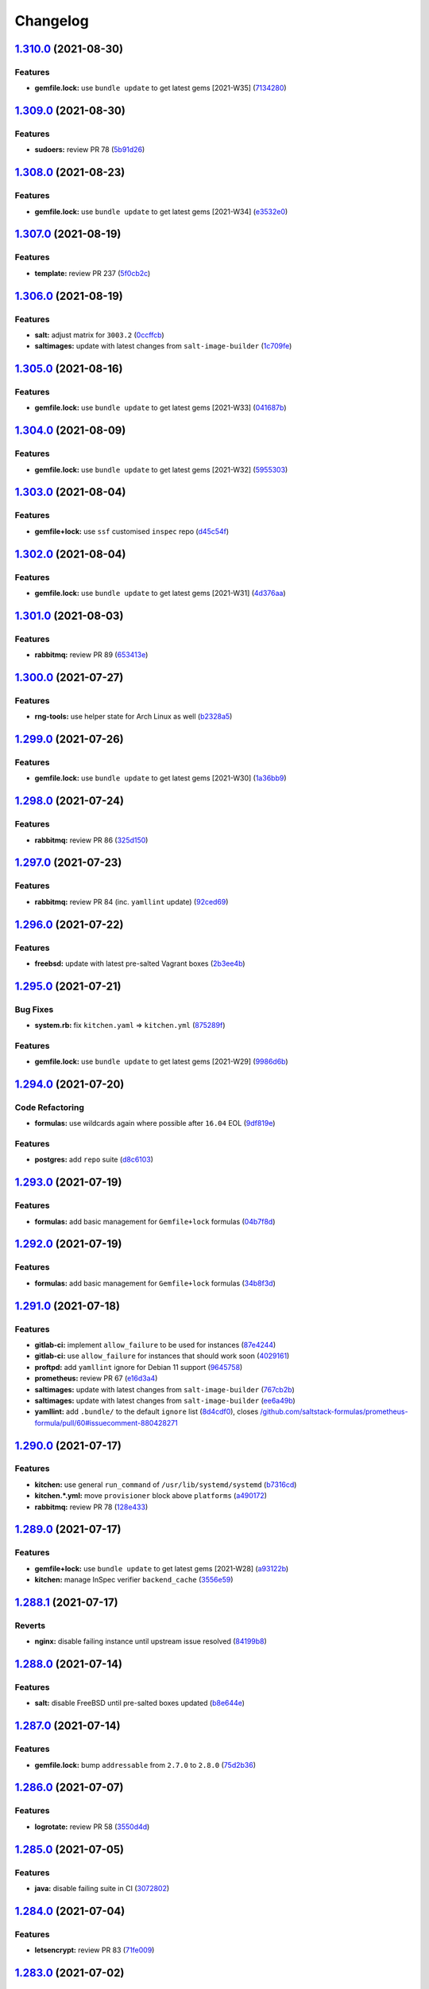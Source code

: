 
Changelog
=========

`1.310.0 <https://github.com/myii/ssf-formula/compare/v1.309.0...v1.310.0>`_ (2021-08-30)
---------------------------------------------------------------------------------------------

Features
^^^^^^^^


* **gemfile.lock:** use ``bundle update`` to get latest gems [2021-W35] (\ `7134280 <https://github.com/myii/ssf-formula/commit/713428053b1b401fde4c56bba9fc0f756dbe2ef1>`_\ )

`1.309.0 <https://github.com/myii/ssf-formula/compare/v1.308.0...v1.309.0>`_ (2021-08-30)
---------------------------------------------------------------------------------------------

Features
^^^^^^^^


* **sudoers:** review PR 78 (\ `5b91d26 <https://github.com/myii/ssf-formula/commit/5b91d2629f8632b973555db3b46e88f33211ece8>`_\ )

`1.308.0 <https://github.com/myii/ssf-formula/compare/v1.307.0...v1.308.0>`_ (2021-08-23)
---------------------------------------------------------------------------------------------

Features
^^^^^^^^


* **gemfile.lock:** use ``bundle update`` to get latest gems [2021-W34] (\ `e3532e0 <https://github.com/myii/ssf-formula/commit/e3532e0eaef084a603cfb44df717ae1cde044537>`_\ )

`1.307.0 <https://github.com/myii/ssf-formula/compare/v1.306.0...v1.307.0>`_ (2021-08-19)
---------------------------------------------------------------------------------------------

Features
^^^^^^^^


* **template:** review PR 237 (\ `5f0cb2c <https://github.com/myii/ssf-formula/commit/5f0cb2c4531ab6a36ff81ea99d6abf0844346d3e>`_\ )

`1.306.0 <https://github.com/myii/ssf-formula/compare/v1.305.0...v1.306.0>`_ (2021-08-19)
---------------------------------------------------------------------------------------------

Features
^^^^^^^^


* **salt:** adjust matrix for ``3003.2`` (\ `0ccffcb <https://github.com/myii/ssf-formula/commit/0ccffcb6e7c478b9c74bf557cf13c9e886de0ec4>`_\ )
* **saltimages:** update with latest changes from ``salt-image-builder`` (\ `1c709fe <https://github.com/myii/ssf-formula/commit/1c709fe20624afe699e71fc696098560845253dd>`_\ )

`1.305.0 <https://github.com/myii/ssf-formula/compare/v1.304.0...v1.305.0>`_ (2021-08-16)
---------------------------------------------------------------------------------------------

Features
^^^^^^^^


* **gemfile.lock:** use ``bundle update`` to get latest gems [2021-W33] (\ `041687b <https://github.com/myii/ssf-formula/commit/041687b02c867c02d6fc57692ffb2eea3197c01c>`_\ )

`1.304.0 <https://github.com/myii/ssf-formula/compare/v1.303.0...v1.304.0>`_ (2021-08-09)
---------------------------------------------------------------------------------------------

Features
^^^^^^^^


* **gemfile.lock:** use ``bundle update`` to get latest gems [2021-W32] (\ `5955303 <https://github.com/myii/ssf-formula/commit/59553036b523040d66b8032a90ff563eb2b5a720>`_\ )

`1.303.0 <https://github.com/myii/ssf-formula/compare/v1.302.0...v1.303.0>`_ (2021-08-04)
---------------------------------------------------------------------------------------------

Features
^^^^^^^^


* **gemfile+lock:** use ``ssf`` customised ``inspec`` repo (\ `d45c54f <https://github.com/myii/ssf-formula/commit/d45c54fe86afe6dd5e1890af6153773619ddd696>`_\ )

`1.302.0 <https://github.com/myii/ssf-formula/compare/v1.301.0...v1.302.0>`_ (2021-08-04)
---------------------------------------------------------------------------------------------

Features
^^^^^^^^


* **gemfile.lock:** use ``bundle update`` to get latest gems [2021-W31] (\ `4d376aa <https://github.com/myii/ssf-formula/commit/4d376aa3c27db515666c282d797f51fe61cd229c>`_\ )

`1.301.0 <https://github.com/myii/ssf-formula/compare/v1.300.0...v1.301.0>`_ (2021-08-03)
---------------------------------------------------------------------------------------------

Features
^^^^^^^^


* **rabbitmq:** review PR 89 (\ `653413e <https://github.com/myii/ssf-formula/commit/653413eed61ab3ac5e10a760266d2ab312f7abb6>`_\ )

`1.300.0 <https://github.com/myii/ssf-formula/compare/v1.299.0...v1.300.0>`_ (2021-07-27)
---------------------------------------------------------------------------------------------

Features
^^^^^^^^


* **rng-tools:** use helper state for Arch Linux as well (\ `b2328a5 <https://github.com/myii/ssf-formula/commit/b2328a5c82eea065e0a474d76fd795c5d4f67c9f>`_\ )

`1.299.0 <https://github.com/myii/ssf-formula/compare/v1.298.0...v1.299.0>`_ (2021-07-26)
---------------------------------------------------------------------------------------------

Features
^^^^^^^^


* **gemfile.lock:** use ``bundle update`` to get latest gems [2021-W30] (\ `1a36bb9 <https://github.com/myii/ssf-formula/commit/1a36bb93792b415be1e8406c89b8040ebc74d95c>`_\ )

`1.298.0 <https://github.com/myii/ssf-formula/compare/v1.297.0...v1.298.0>`_ (2021-07-24)
---------------------------------------------------------------------------------------------

Features
^^^^^^^^


* **rabbitmq:** review PR 86 (\ `325d150 <https://github.com/myii/ssf-formula/commit/325d1505d577b7ae85715ccbda3313c11c0368c0>`_\ )

`1.297.0 <https://github.com/myii/ssf-formula/compare/v1.296.0...v1.297.0>`_ (2021-07-23)
---------------------------------------------------------------------------------------------

Features
^^^^^^^^


* **rabbitmq:** review PR 84 (inc. ``yamllint`` update) (\ `92ced69 <https://github.com/myii/ssf-formula/commit/92ced698f64392f25c5e1337c7be37c403a7fa6d>`_\ )

`1.296.0 <https://github.com/myii/ssf-formula/compare/v1.295.0...v1.296.0>`_ (2021-07-22)
---------------------------------------------------------------------------------------------

Features
^^^^^^^^


* **freebsd:** update with latest pre-salted Vagrant boxes (\ `2b3ee4b <https://github.com/myii/ssf-formula/commit/2b3ee4b08579eff64a03f92fab651005d0d85bea>`_\ )

`1.295.0 <https://github.com/myii/ssf-formula/compare/v1.294.0...v1.295.0>`_ (2021-07-21)
---------------------------------------------------------------------------------------------

Bug Fixes
^^^^^^^^^


* **system.rb:** fix ``kitchen.yaml`` => ``kitchen.yml`` (\ `875289f <https://github.com/myii/ssf-formula/commit/875289fb7089fd961cea8d55fbbc787bdfcfd98c>`_\ )

Features
^^^^^^^^


* **gemfile.lock:** use ``bundle update`` to get latest gems [2021-W29] (\ `9986d6b <https://github.com/myii/ssf-formula/commit/9986d6bde3d2b3aab32761af442eaf2ad63f29f7>`_\ )

`1.294.0 <https://github.com/myii/ssf-formula/compare/v1.293.0...v1.294.0>`_ (2021-07-20)
---------------------------------------------------------------------------------------------

Code Refactoring
^^^^^^^^^^^^^^^^


* **formulas:** use wildcards again where possible after ``16.04`` EOL (\ `9df819e <https://github.com/myii/ssf-formula/commit/9df819e34e9c6ac0ddf20446821127a4bdf553a3>`_\ )

Features
^^^^^^^^


* **postgres:** add ``repo`` suite (\ `d8c6103 <https://github.com/myii/ssf-formula/commit/d8c61032495114ed26a8e1d46c25271fcdf2eb8a>`_\ )

`1.293.0 <https://github.com/myii/ssf-formula/compare/v1.292.0...v1.293.0>`_ (2021-07-19)
---------------------------------------------------------------------------------------------

Features
^^^^^^^^


* **formulas:** add basic management for ``Gemfile+lock`` formulas (\ `04b7f8d <https://github.com/myii/ssf-formula/commit/04b7f8d323d3633a6583f2c095e9a4221b7f9bcf>`_\ )

`1.292.0 <https://github.com/myii/ssf-formula/compare/v1.291.0...v1.292.0>`_ (2021-07-19)
---------------------------------------------------------------------------------------------

Features
^^^^^^^^


* **formulas:** add basic management for ``Gemfile+lock`` formulas (\ `34b8f3d <https://github.com/myii/ssf-formula/commit/34b8f3d6a0fb727e29a6ae053b616589c90b825d>`_\ )

`1.291.0 <https://github.com/myii/ssf-formula/compare/v1.290.0...v1.291.0>`_ (2021-07-18)
---------------------------------------------------------------------------------------------

Features
^^^^^^^^


* **gitlab-ci:** implement ``allow_failure`` to be used for instances (\ `87e4244 <https://github.com/myii/ssf-formula/commit/87e4244e0bb4b23cb11b6fc2df3a6d6f14a42fe1>`_\ )
* **gitlab-ci:** use ``allow_failure`` for instances that should work soon (\ `4029161 <https://github.com/myii/ssf-formula/commit/40291616702bc3b9b950450eaa98c45b9e8d2bf6>`_\ )
* **proftpd:** add ``yamllint`` ignore for Debian 11 support (\ `9645758 <https://github.com/myii/ssf-formula/commit/964575889128b145ba4809438014c8228582c6c1>`_\ )
* **prometheus:** review PR 67 (\ `e16d3a4 <https://github.com/myii/ssf-formula/commit/e16d3a4ea90f88a200a1d72d53ff0a07b2b1c19f>`_\ )
* **saltimages:** update with latest changes from ``salt-image-builder`` (\ `767cb2b <https://github.com/myii/ssf-formula/commit/767cb2bf146956fa170b5de324a09664ffd4ff92>`_\ )
* **saltimages:** update with latest changes from ``salt-image-builder`` (\ `ee6a49b <https://github.com/myii/ssf-formula/commit/ee6a49bf34bb33ebebb3999cc82b53b4ea8ed752>`_\ )
* **yamllint:** add ``.bundle/`` to the default ``ignore`` list (\ `8d4cdf0 <https://github.com/myii/ssf-formula/commit/8d4cdf059cbf3c6464fd9413ee492a2f760e701d>`_\ ), closes `/github.com/saltstack-formulas/prometheus-formula/pull/60#issuecomment-880428271 <https://github.com//github.com/saltstack-formulas/prometheus-formula/pull/60/issues/issuecomment-880428271>`_

`1.290.0 <https://github.com/myii/ssf-formula/compare/v1.289.0...v1.290.0>`_ (2021-07-17)
---------------------------------------------------------------------------------------------

Features
^^^^^^^^


* **kitchen:** use general ``run_command`` of ``/usr/lib/systemd/systemd`` (\ `b7316cd <https://github.com/myii/ssf-formula/commit/b7316cd027fbabe0c7bf99d23abec5e9b12ba8f4>`_\ )
* **kitchen.*.yml:** move ``provisioner`` block above ``platforms`` (\ `a490172 <https://github.com/myii/ssf-formula/commit/a4901720493828e604a91688025e460b01c37572>`_\ )
* **rabbitmq:** review PR 78 (\ `128e433 <https://github.com/myii/ssf-formula/commit/128e433db32e562291fdf0d1a5a28a35b7c1f6fd>`_\ )

`1.289.0 <https://github.com/myii/ssf-formula/compare/v1.288.1...v1.289.0>`_ (2021-07-17)
---------------------------------------------------------------------------------------------

Features
^^^^^^^^


* **gemfile+lock:** use ``bundle update`` to get latest gems [2021-W28] (\ `a93122b <https://github.com/myii/ssf-formula/commit/a93122b2c96a260b72e88a164ad675350319caf2>`_\ )
* **kitchen:** manage InSpec verifier ``backend_cache`` (\ `3556e59 <https://github.com/myii/ssf-formula/commit/3556e597a296c9bd1de92b168b6d1f1f8b533307>`_\ )

`1.288.1 <https://github.com/myii/ssf-formula/compare/v1.288.0...v1.288.1>`_ (2021-07-17)
---------------------------------------------------------------------------------------------

Reverts
^^^^^^^


* **nginx:** disable failing instance until upstream issue resolved (\ `84199b8 <https://github.com/myii/ssf-formula/commit/84199b8c9b14546cc2c98e15111949a255e846d3>`_\ )

`1.288.0 <https://github.com/myii/ssf-formula/compare/v1.287.0...v1.288.0>`_ (2021-07-14)
---------------------------------------------------------------------------------------------

Features
^^^^^^^^


* **salt:** disable FreeBSD until pre-salted boxes updated (\ `b8e644e <https://github.com/myii/ssf-formula/commit/b8e644e560b16bbbcb79aeb0100297af5a5ebfce>`_\ )

`1.287.0 <https://github.com/myii/ssf-formula/compare/v1.286.0...v1.287.0>`_ (2021-07-14)
---------------------------------------------------------------------------------------------

Features
^^^^^^^^


* **gemfile.lock:** bump ``addressable`` from ``2.7.0`` to ``2.8.0`` (\ `75d2b36 <https://github.com/myii/ssf-formula/commit/75d2b36f5355b37f0881e3ee2640f63acfc8b29e>`_\ )

`1.286.0 <https://github.com/myii/ssf-formula/compare/v1.285.0...v1.286.0>`_ (2021-07-07)
---------------------------------------------------------------------------------------------

Features
^^^^^^^^


* **logrotate:** review PR 58 (\ `3550d4d <https://github.com/myii/ssf-formula/commit/3550d4dd427e4c91d1657af3cdd312f137e7a69d>`_\ )

`1.285.0 <https://github.com/myii/ssf-formula/compare/v1.284.0...v1.285.0>`_ (2021-07-05)
---------------------------------------------------------------------------------------------

Features
^^^^^^^^


* **java:** disable failing suite in CI (\ `3072802 <https://github.com/myii/ssf-formula/commit/3072802012c9a1f2a8480f4d4c15e8e1787b6079>`_\ )

`1.284.0 <https://github.com/myii/ssf-formula/compare/v1.283.0...v1.284.0>`_ (2021-07-04)
---------------------------------------------------------------------------------------------

Features
^^^^^^^^


* **letsencrypt:** review PR 83 (\ `71fe009 <https://github.com/myii/ssf-formula/commit/71fe0099db6b96d8c02b1aac41c1dc0dd5d0819b>`_\ )

`1.283.0 <https://github.com/myii/ssf-formula/compare/v1.282.0...v1.283.0>`_ (2021-07-02)
---------------------------------------------------------------------------------------------

Bug Fixes
^^^^^^^^^


* **rst-lint:** fix violations (\ `2ef7b8c <https://github.com/myii/ssf-formula/commit/2ef7b8cb398c9bd2f6f5b2e7becb3dfc639a92c4>`_\ )

Features
^^^^^^^^


* **gemfile.lock:** update ``kitchen-docker`` revision (\ `338ed9a <https://github.com/myii/ssf-formula/commit/338ed9aaab34f8c26830f6f522914689b83a5b73>`_\ )
* **nginx:** disable failing instance until upstream issue resolved (\ `f638761 <https://github.com/myii/ssf-formula/commit/f638761348eec9debef00d6e83bc315886222c97>`_\ ), closes `/github.com/phusion/passenger/issues/2364#issuecomment-866313663 <https://github.com//github.com/phusion/passenger/issues/2364/issues/issuecomment-866313663>`_
* **pre-commit:** add ``rst-lint`` (\ `25ce78a <https://github.com/myii/ssf-formula/commit/25ce78a3e7d50584f8d41dc3ebce0b8f2e6ed3fd>`_\ )
* **saltimages:** update with latest changes from ``salt-image-builder`` (\ `d8310d3 <https://github.com/myii/ssf-formula/commit/d8310d385872d68ac24f108580f9415ab2db63cb>`_\ )
* **saltimages:** update with latest changes from ``salt-image-builder`` (\ `f00ec52 <https://github.com/myii/ssf-formula/commit/f00ec522262097652f6778b90f4aa14dc939d0c0>`_\ )
* **saltimages:** update with latest changes from ``salt-image-builder`` (\ `f76e21a <https://github.com/myii/ssf-formula/commit/f76e21abbabc25415e38e5c079be7e8a49ea81cf>`_\ )
* **suricata:** disable failing instances (\ `2bd30f3 <https://github.com/myii/ssf-formula/commit/2bd30f3cba86ad4e76b401adc08c88af62ef30f4>`_\ )

`1.282.0 <https://github.com/myii/ssf-formula/compare/v1.281.0...v1.282.0>`_ (2021-06-24)
---------------------------------------------------------------------------------------------

Features
^^^^^^^^


* **nfs:** add FreeBSD & OpenBSD testing (Vagrant) (\ `903c172 <https://github.com/myii/ssf-formula/commit/903c172ed3a20e4ece0db0a22c7433b015316cd3>`_\ )

`1.281.0 <https://github.com/myii/ssf-formula/compare/v1.280.0...v1.281.0>`_ (2021-06-23)
---------------------------------------------------------------------------------------------

Features
^^^^^^^^


* **ntp:** add helper state to run service in containers (\ `59706eb <https://github.com/myii/ssf-formula/commit/59706ebd03f522db91aa35a109c580c4d9ef5bc1>`_\ ), closes `#332 <https://github.com/myii/ssf-formula/issues/332>`_

`1.280.0 <https://github.com/myii/ssf-formula/compare/v1.279.0...v1.280.0>`_ (2021-06-23)
---------------------------------------------------------------------------------------------

Features
^^^^^^^^


* **rng-tools:** review PR 4 (\ `21ceda9 <https://github.com/myii/ssf-formula/commit/21ceda9ff4eb1f23327faeeeb7fbf20d93e58649>`_\ )

`1.279.0 <https://github.com/myii/ssf-formula/compare/v1.278.0...v1.279.0>`_ (2021-06-21)
---------------------------------------------------------------------------------------------

Features
^^^^^^^^


* **saltimages:** update with latest changes from ``salt-image-builder`` (\ `9750033 <https://github.com/myii/ssf-formula/commit/9750033f9975dbe74d52090c01a9cc7c9a6c6e8c>`_\ ), closes `#329 <https://github.com/myii/ssf-formula/issues/329>`_

`1.278.0 <https://github.com/myii/ssf-formula/compare/v1.277.0...v1.278.0>`_ (2021-06-19)
---------------------------------------------------------------------------------------------

Features
^^^^^^^^


* **redis:** enable Arch Linux instance (\ `c1113c7 <https://github.com/myii/ssf-formula/commit/c1113c7fd35899e74c9e456386b7136a261db582>`_\ )

`1.277.0 <https://github.com/myii/ssf-formula/compare/v1.276.0...v1.277.0>`_ (2021-05-25)
---------------------------------------------------------------------------------------------

Features
^^^^^^^^


* **salt:** review PR 506 (\ `be1031c <https://github.com/myii/ssf-formula/commit/be1031cb87605a1d04889000ff326adfe66732ae>`_\ )

`1.276.0 <https://github.com/myii/ssf-formula/compare/v1.275.0...v1.276.0>`_ (2021-05-23)
---------------------------------------------------------------------------------------------

Features
^^^^^^^^


* **vagrant:** add OpenBSD 6.9 testing across formulas (\ `6bd95a3 <https://github.com/myii/ssf-formula/commit/6bd95a3cbed7233802021fe951d26fc1ee345391>`_\ )

`1.275.0 <https://github.com/myii/ssf-formula/compare/v1.274.0...v1.275.0>`_ (2021-05-21)
---------------------------------------------------------------------------------------------

Features
^^^^^^^^


* **docker:** review PR 285 (\ `1b8bfc7 <https://github.com/myii/ssf-formula/commit/1b8bfc7f831f8129fc69044ed2c6661504f8b58f>`_\ )

`1.274.0 <https://github.com/myii/ssf-formula/compare/v1.273.0...v1.274.0>`_ (2021-05-20)
---------------------------------------------------------------------------------------------

Features
^^^^^^^^


* **pre-commit:** use ``info`` report level for ``rstcheck`` (\ `e8c43fc <https://github.com/myii/ssf-formula/commit/e8c43fcefd140d7b098f687eb627a87af618c2e2>`_\ )

`1.273.0 <https://github.com/myii/ssf-formula/compare/v1.272.0...v1.273.0>`_ (2021-05-20)
---------------------------------------------------------------------------------------------

Features
^^^^^^^^


* **formula:** remove ``arvados-formula`` (archived) (\ `ef0011b <https://github.com/myii/ssf-formula/commit/ef0011b9cfcad66977061d0abda7157cd53fa7d9>`_\ )

`1.272.0 <https://github.com/myii/ssf-formula/compare/v1.271.0...v1.272.0>`_ (2021-05-09)
---------------------------------------------------------------------------------------------

Features
^^^^^^^^


* **arch:** use ``master`` as default instance for Arch Linux (\ `c4c952c <https://github.com/myii/ssf-formula/commit/c4c952c99a3ee084d40c7b430ca3ddd838c01a36>`_\ )
* **saltimages:** update with latest changes from ``salt-image-builder`` (\ `61becba <https://github.com/myii/ssf-formula/commit/61becba2ad82bf72f23df445df44cfd07ec1d92f>`_\ )

`1.271.0 <https://github.com/myii/ssf-formula/compare/v1.270.0...v1.271.0>`_ (2021-04-30)
---------------------------------------------------------------------------------------------

Features
^^^^^^^^


* **salt:** update Fedora testing after ``3003`` release (\ `8f89bf2 <https://github.com/myii/ssf-formula/commit/8f89bf22be24b73c3bc85a969361e492e4d10019>`_\ )

`1.270.0 <https://github.com/myii/ssf-formula/compare/v1.269.0...v1.270.0>`_ (2021-04-30)
---------------------------------------------------------------------------------------------

Features
^^^^^^^^


* **nginx:** review PR 278 (\ `f515635 <https://github.com/myii/ssf-formula/commit/f515635a9bf287b38ba313c61935ae02a0365d1b>`_\ )

`1.269.0 <https://github.com/myii/ssf-formula/compare/v1.268.0...v1.269.0>`_ (2021-04-26)
---------------------------------------------------------------------------------------------

Features
^^^^^^^^


* **cert:** review & finalise PR 40 (\ `0d481b8 <https://github.com/myii/ssf-formula/commit/0d481b8dc00d5d7d78698af4eb493e0c5a2b8018>`_\ )

`1.268.0 <https://github.com/myii/ssf-formula/compare/v1.267.0...v1.268.0>`_ (2021-04-24)
---------------------------------------------------------------------------------------------

Features
^^^^^^^^


* **kitchen:** remove Fedora legacy ``crypto-policies`` workaround (\ `f4003e6 <https://github.com/myii/ssf-formula/commit/f4003e63059cc876092ce49aa9f9601bce87c665>`_\ )

`1.267.0 <https://github.com/myii/ssf-formula/compare/v1.266.0...v1.267.0>`_ (2021-04-23)
---------------------------------------------------------------------------------------------

Features
^^^^^^^^


* **arch:** use ``3003.0`` across all formulas (\ `16438c2 <https://github.com/myii/ssf-formula/commit/16438c276c82c973cae6afc0fce39b46d4978dff>`_\ )
* **kitchen:** use multi-formula block for new Fedora ``crypto-policies`` (\ `d53cdd9 <https://github.com/myii/ssf-formula/commit/d53cdd97d83cc81acbe006dcc97a9b101716772d>`_\ )
* **locale:** workaround locale settings in base Arch Linux container (\ `6f8f785 <https://github.com/myii/ssf-formula/commit/6f8f7856a3b90ce2d308b28483c982f9c4ec0c6d>`_\ ), closes `/gitlab.archlinux.org/archlinux/archlinux-docker/-/blob/96bb688fb772/pacman-conf.d-noextract.conf#L4-7 <https://github.com//gitlab.archlinux.org/archlinux/archlinux-docker/-/blob/96bb688fb772/pacman-conf.d-noextract.conf/issues/L4-7>`_
* **salt:** adjust matrix to add Aluminium ``3003`` (\ `778ea4e <https://github.com/myii/ssf-formula/commit/778ea4e093272bd6a9eea0da405866d177a184c4>`_\ )
* **saltimages:** update with latest changes from ``salt-image-builder`` (\ `3c6b9fd <https://github.com/myii/ssf-formula/commit/3c6b9fdd076e571303d426ccff27bd10842dfbab>`_\ )

Reverts
^^^^^^^


* **salt:** avoid FreeBSD ``master`` boxes (unused in the formula) (\ `3d09db7 <https://github.com/myii/ssf-formula/commit/3d09db7ee5986dd09078d7985269462a2f8b1ceb>`_\ )

`1.266.0 <https://github.com/myii/ssf-formula/compare/v1.265.0...v1.266.0>`_ (2021-04-22)
---------------------------------------------------------------------------------------------

Features
^^^^^^^^


* **rabbitmq:** review PR 66 (\ `23508bc <https://github.com/myii/ssf-formula/commit/23508bc9637a131bce00fe1d5b3cd74e8eadc2e4>`_\ )

`1.265.0 <https://github.com/myii/ssf-formula/compare/v1.264.0...v1.265.0>`_ (2021-04-19)
---------------------------------------------------------------------------------------------

Features
^^^^^^^^


* **salt:** avoid FreeBSD ``master`` boxes (unused in the formula) (\ `cbaf92f <https://github.com/myii/ssf-formula/commit/cbaf92f5f81c17e20ab0f837c4bbcbab47a2e1d7>`_\ )
* **vagrant:** add FreeBSD 13.0 testing across formulas (\ `8a85113 <https://github.com/myii/ssf-formula/commit/8a85113aee58af5b9a7c26f14b99ed46e53b4fca>`_\ )

`1.264.0 <https://github.com/myii/ssf-formula/compare/v1.263.0...v1.264.0>`_ (2021-04-16)
---------------------------------------------------------------------------------------------

Features
^^^^^^^^


* **zabbix:** review PR 146 (\ `a5a773f <https://github.com/myii/ssf-formula/commit/a5a773fe21624be6ee0765466a451c071f9483c2>`_\ )

`1.263.0 <https://github.com/myii/ssf-formula/compare/v1.262.0...v1.263.0>`_ (2021-04-14)
---------------------------------------------------------------------------------------------

Features
^^^^^^^^


* **cert:** review PR 36 (\ `01004be <https://github.com/myii/ssf-formula/commit/01004be7a365552f645b214869fb39a31b138194>`_\ )
* **cert:** review PR 37 (\ `6ec7485 <https://github.com/myii/ssf-formula/commit/6ec7485b0470bce4eab53a41bc2a4b494d3c4c1d>`_\ )

`1.262.0 <https://github.com/myii/ssf-formula/compare/v1.261.0...v1.262.0>`_ (2021-04-14)
---------------------------------------------------------------------------------------------

Features
^^^^^^^^


* **vagrant:** add Windows 10 pre-salted box (\ `e96ecdd <https://github.com/myii/ssf-formula/commit/e96ecdd67895d88340548d8ba307ad944d0d5c27>`_\ )

`1.261.0 <https://github.com/myii/ssf-formula/compare/v1.260.0...v1.261.0>`_ (2021-04-05)
---------------------------------------------------------------------------------------------

Features
^^^^^^^^


* **vagrant:** use pre-salted boxes & conditional local settings (\ `51cf404 <https://github.com/myii/ssf-formula/commit/51cf404b66037677c21db9699d473b7cc5212147>`_\ )

`1.260.0 <https://github.com/myii/ssf-formula/compare/v1.259.0...v1.260.0>`_ (2021-04-05)
---------------------------------------------------------------------------------------------

Features
^^^^^^^^


* **kitchen-vagrant:** update ``CODEOWNERS`` and ``.yamllint`` accordingly (\ `acc0b05 <https://github.com/myii/ssf-formula/commit/acc0b051ac5cbe1a02218f103de1b6f8fd48696b>`_\ )

`1.259.0 <https://github.com/myii/ssf-formula/compare/v1.258.0...v1.259.0>`_ (2021-04-03)
---------------------------------------------------------------------------------------------

Features
^^^^^^^^


* **apache:** add FreeBSD testing (Vagrant) (\ `250745a <https://github.com/myii/ssf-formula/commit/250745ab52da53a97a10893eea235dc26dd91dc3>`_\ )

`1.258.0 <https://github.com/myii/ssf-formula/compare/v1.257.0...v1.258.0>`_ (2021-04-03)
---------------------------------------------------------------------------------------------

Features
^^^^^^^^


* **nginx:** add FreeBSD testing (Vagrant) (\ `91057a4 <https://github.com/myii/ssf-formula/commit/91057a463966a0f123d95eb8e9bc631dc4939d59>`_\ )

`1.257.0 <https://github.com/myii/ssf-formula/compare/v1.256.0...v1.257.0>`_ (2021-04-01)
---------------------------------------------------------------------------------------------

Features
^^^^^^^^


* **golang:** add FreeBSD, OpenBSD & Windows testing (Vagrant) (\ `32a6a61 <https://github.com/myii/ssf-formula/commit/32a6a6190738507f51e8a94b273b192a652f0c37>`_\ )

`1.256.0 <https://github.com/myii/ssf-formula/compare/v1.255.0...v1.256.0>`_ (2021-03-31)
---------------------------------------------------------------------------------------------

Code Refactoring
^^^^^^^^^^^^^^^^


* **formulas:** use consistent YAML node anchor naming [skip ci] (\ `69f1b43 <https://github.com/myii/ssf-formula/commit/69f1b4383e3543c98b887ebf3d11bf30251a66f2>`_\ )

Documentation
^^^^^^^^^^^^^


* **pillar.example:** add missed ``semrel_files`` from prev. PR [skip ci] (\ `33ad8ad <https://github.com/myii/ssf-formula/commit/33ad8add508f768b3c8966240b959ff12f354011>`_\ )

Features
^^^^^^^^


* **php:** add FreeBSD testing (Vagrant) (\ `1344454 <https://github.com/myii/ssf-formula/commit/1344454b548a0e058a30417ebc841c2742b7654a>`_\ )

`1.255.0 <https://github.com/myii/ssf-formula/compare/v1.254.0...v1.255.0>`_ (2021-03-30)
---------------------------------------------------------------------------------------------

Features
^^^^^^^^


* **openssh:** add FreeBSD & OpenBSD testing (Vagrant) (\ `f4db6e0 <https://github.com/myii/ssf-formula/commit/f4db6e03644a23d2387a890b80b9a7101ce4cf51>`_\ )
* **openvpn:** add FreeBSD & Windows testing (Vagrant & Proxy) (\ `7c5d951 <https://github.com/myii/ssf-formula/commit/7c5d9515506dbaf2959b92a2d0b7231f1baddb57>`_\ )
* **packages:** add Windows testing (Vagrant & Proxy) (\ `fa8ad47 <https://github.com/myii/ssf-formula/commit/fa8ad47d718754a87d7e7236deb7bd642bb38a6a>`_\ )
* **postgres:** add FreeBSD testing (Vagrant) (\ `05847d9 <https://github.com/myii/ssf-formula/commit/05847d953135e546ae55abb08abe6e2e9e8c3b2a>`_\ )
* **salt:** add FreeBSD, OpenBSD & Windows testing (Vagrant & Proxy) (\ `62c42c3 <https://github.com/myii/ssf-formula/commit/62c42c35af6306753a920e3b9fe82a5893dc0278>`_\ )
* **vagrant+proxy:** add testing via. GitHub Actions (\ `0596ff8 <https://github.com/myii/ssf-formula/commit/0596ff8df2680c2c901c1ed459189e34edfdc2f3>`_\ )

`1.254.0 <https://github.com/myii/ssf-formula/compare/v1.253.0...v1.254.0>`_ (2021-03-23)
---------------------------------------------------------------------------------------------

Bug Fixes
^^^^^^^^^


* **gemfile:** update comment about using ``git`` for ``kitchen-docker`` gem (\ `65301e1 <https://github.com/myii/ssf-formula/commit/65301e1e5c0c17eaf629b53b59917e0e728bf4e1>`_\ )

Code Refactoring
^^^^^^^^^^^^^^^^


* **formulas:** remove/merge YAML node anchors re: ``platforms*`` (\ `f1565ba <https://github.com/myii/ssf-formula/commit/f1565ba3d3e07877c10715ad253f238676975e28>`_\ )
* **formulas:** remove/merge YAML node anchors re: ``supports`` (\ `b38763b <https://github.com/myii/ssf-formula/commit/b38763be09b30c8a2041d9815ba510a1cf4811a3>`_\ )

Features
^^^^^^^^


* **_mapdata:** add ``_mapdata`` to all formulas (\ `4c39519 <https://github.com/myii/ssf-formula/commit/4c395196757b6ff868c7af3e242ffba8b94d6a16>`_\ )
* **_mapdata:** add main files to formulas by default (\ `50963f8 <https://github.com/myii/ssf-formula/commit/50963f878a25829cfd893b7814786f072bee36aa>`_\ )
* **_mapdata:** add state to formulas with specific ``state_top`` (\ `1677818 <https://github.com/myii/ssf-formula/commit/1677818cc4caf2159f8fe4caabf2118a826c86c6>`_\ )
* **gemfile:** use single Jinja template for all formulas (\ `e4d7e45 <https://github.com/myii/ssf-formula/commit/e4d7e4508b28e39c672bd6ab9ce2ab9484b2070b>`_\ )
* **rubocop:** rename obsolete ``ExcludedMethods`` => ``IgnoredMethods`` (\ `0ec59c5 <https://github.com/myii/ssf-formula/commit/0ec59c540e7b38b3fdd0b5cbd5d49da24d0371d8>`_\ )
* **test/share:** use ``share`` suite across all formulas (\ `b65e7f8 <https://github.com/myii/ssf-formula/commit/b65e7f89ca6aad9ebfd9e741013ed68c5267fec2>`_\ )

`1.253.0 <https://github.com/myii/ssf-formula/compare/v1.252.0...v1.253.0>`_ (2021-03-23)
---------------------------------------------------------------------------------------------

Features
^^^^^^^^


* **nginx:** review PR 269 (also add CI for ``passenger`` suite) (\ `0b7f5f0 <https://github.com/myii/ssf-formula/commit/0b7f5f033753f55dc0e8ee32f4c2b8006993b7ee>`_\ )

`1.252.0 <https://github.com/myii/ssf-formula/compare/v1.251.0...v1.252.0>`_ (2021-03-14)
---------------------------------------------------------------------------------------------

Features
^^^^^^^^


* **template:** review PR 225 (\ `f80e944 <https://github.com/myii/ssf-formula/commit/f80e944d0650fedb8cc667c15c1b2cbab924961b>`_\ )

`1.251.0 <https://github.com/myii/ssf-formula/compare/v1.250.0...v1.251.0>`_ (2021-03-12)
---------------------------------------------------------------------------------------------

Features
^^^^^^^^


* **kitchen:** allow specifying InSpec ``controls`` (\ `a5d2467 <https://github.com/myii/ssf-formula/commit/a5d2467986f07f565723fb08c56c185902afe02a>`_\ )

`1.250.0 <https://github.com/myii/ssf-formula/compare/v1.249.0...v1.250.0>`_ (2021-03-07)
---------------------------------------------------------------------------------------------

Bug Fixes
^^^^^^^^^


* **docker:** add missing additional ``yamllint`` ignore (\ `6deeeeb <https://github.com/myii/ssf-formula/commit/6deeeeb01e6eb4ad2f2d4ef82e88750d327ad672>`_\ )

Features
^^^^^^^^


* **arvados:** update CI and also avoid separate ``kitchen.yml`` template (\ `ba5bc27 <https://github.com/myii/ssf-formula/commit/ba5bc27806fe6c46a1e345b19845f788a419a61d>`_\ )
* **saltimages:** update with latest changes from ``salt-image-builder`` (\ `b920eb7 <https://github.com/myii/ssf-formula/commit/b920eb79bac93214bccc7775f12d997a7279bb76>`_\ )

`1.249.0 <https://github.com/myii/ssf-formula/compare/v1.248.0...v1.249.0>`_ (2021-03-07)
---------------------------------------------------------------------------------------------

Code Refactoring
^^^^^^^^^^^^^^^^


* **files/kitchen:** remove ``2017.7`` block (no longer used) (\ `fa1be6f <https://github.com/myii/ssf-formula/commit/fa1be6ff89206c510166ed6e8975c1a7a639fd6f>`_\ )

Features
^^^^^^^^


* **docker:** use GitHub Actions for Linux testing (\ `9916604 <https://github.com/myii/ssf-formula/commit/991660445bf1890442b017865dbe14720b4771e1>`_\ )
* **icinga2:** use GitHub Actions for Linux testing (\ `1d37c07 <https://github.com/myii/ssf-formula/commit/1d37c07fcc2b57b8feefb32265ca9ebb69bd0734>`_\ )
* **workflows/kitchen:** manage across formulas (\ `14bd364 <https://github.com/myii/ssf-formula/commit/14bd36427f8cea9e317efecdff8c24144b48f6c7>`_\ )

`1.248.0 <https://github.com/myii/ssf-formula/compare/v1.247.0...v1.248.0>`_ (2021-03-07)
---------------------------------------------------------------------------------------------

Bug Fixes
^^^^^^^^^


* **template:** review PR 212 (\ `4c94c9b <https://github.com/myii/ssf-formula/commit/4c94c9b2e7bce89ffe8d4d8b04a615500e8e6e54>`_\ )

Features
^^^^^^^^


* overhaul CI implementation and use latest pre-salted images (\ `b1753e7 <https://github.com/myii/ssf-formula/commit/b1753e74aacab4c50ed119b975ebfd53493c003c>`_\ )
* remove unmanaged formulas (\ ``mattermost`` & ``stack``\ ) (\ `47c3d45 <https://github.com/myii/ssf-formula/commit/47c3d454d7481a99b7d3a6586ae5e4c5bbdd9da8>`_\ )
* **java:** review PR 15 (\ `92305e3 <https://github.com/myii/ssf-formula/commit/92305e3d92d89d498c4a58475d40f4eaae611fcf>`_\ )
* **java:** review PR 17 (\ `c5f9b54 <https://github.com/myii/ssf-formula/commit/c5f9b54da3f620c86c6489b3135316e5f518a196>`_\ )
* **openvpn:** review PR 134 (\ `ad69201 <https://github.com/myii/ssf-formula/commit/ad69201e6c6193b62055c6703a3f840d3d6fff5b>`_\ )

`1.247.0 <https://github.com/myii/ssf-formula/compare/v1.246.0...v1.247.0>`_ (2021-03-05)
---------------------------------------------------------------------------------------------

Features
^^^^^^^^


* **yamllint:** add ``.git/`` to ignores (\ `c8fc3dd <https://github.com/myii/ssf-formula/commit/c8fc3ddcc008092cb4c8450e95b4ce1819bd28b9>`_\ ), closes `/gitlab.com/myii/openvpn-formula/-/jobs/1076814969#L135 <https://github.com//gitlab.com/myii/openvpn-formula/-/jobs/1076814969/issues/L135>`_

`1.246.0 <https://github.com/myii/ssf-formula/compare/v1.245.0...v1.246.0>`_ (2021-02-23)
---------------------------------------------------------------------------------------------

Features
^^^^^^^^


* **rubocop:** allow use of ``YAML.load`` for ``_mapdata.rb`` (\ `c71da52 <https://github.com/myii/ssf-formula/commit/c71da52582b223ce0331c3ad62a949f8c71b32d0>`_\ )

`1.245.0 <https://github.com/myii/ssf-formula/compare/v1.244.0...v1.245.0>`_ (2021-02-21)
---------------------------------------------------------------------------------------------

Features
^^^^^^^^


* **template:** review PR 228 (\ `2d710ad <https://github.com/myii/ssf-formula/commit/2d710ad355d7924371f73ec5910c3423575792a5>`_\ )

`1.244.0 <https://github.com/myii/ssf-formula/compare/v1.243.0...v1.244.0>`_ (2021-02-17)
---------------------------------------------------------------------------------------------

Features
^^^^^^^^


* **gemfile+lock:** use ``ssf`` customised ``kitchen-docker`` repo (\ `d494bf6 <https://github.com/myii/ssf-formula/commit/d494bf6cfbbef2d3de3922eddc1a9fa460511a4a>`_\ )

`1.243.0 <https://github.com/myii/ssf-formula/compare/v1.242.0...v1.243.0>`_ (2021-02-11)
---------------------------------------------------------------------------------------------

Features
^^^^^^^^


* **formulas:** remove file at previous location (\ ``_mapdata_spec.rb``\ ) (\ `327a29e <https://github.com/myii/ssf-formula/commit/327a29e1209e52c8431c022ca1867205ec3c34d3>`_\ )
* **gitignore:** standardise across all formulas (\ `4b828db <https://github.com/myii/ssf-formula/commit/4b828db9a868648c07dbae143bce86b3e28f1d5e>`_\ )
* **template:** review PR 212 (\ `5b5d679 <https://github.com/myii/ssf-formula/commit/5b5d679f5ee1a951a88f66df3994c34e561327fa>`_\ )
* **template:** review PR 223 (\ `3c8202d <https://github.com/myii/ssf-formula/commit/3c8202d0982705b28449c7f0e016610b5102291a>`_\ )

`1.242.0 <https://github.com/myii/ssf-formula/compare/v1.241.0...v1.242.0>`_ (2021-02-10)
---------------------------------------------------------------------------------------------

Features
^^^^^^^^


* **packages:** review PR 72 (\ `ad121fb <https://github.com/myii/ssf-formula/commit/ad121fb2d6ed0bb5efb44ffbf62686dd8ad3ed46>`_\ )

`1.241.0 <https://github.com/myii/ssf-formula/compare/v1.240.0...v1.241.0>`_ (2021-02-02)
---------------------------------------------------------------------------------------------

Features
^^^^^^^^


* **pre-commit:** update hook for ``rubocop`` (\ `fa90bad <https://github.com/myii/ssf-formula/commit/fa90bade0d5f6934dbff1dfa98fa9698e24eff66>`_\ ), closes `/freenode.logbot.info/saltstack-formulas/20210201#c6748575-c6748847 <https://github.com//freenode.logbot.info/saltstack-formulas/20210201/issues/c6748575-c6748847>`_

`1.240.0 <https://github.com/myii/ssf-formula/compare/v1.239.0...v1.240.0>`_ (2021-02-01)
---------------------------------------------------------------------------------------------

Features
^^^^^^^^


* **libvirt:** update for new pre-salted images (\ `d8013ce <https://github.com/myii/ssf-formula/commit/d8013ce0b7918a304473b8d662139ed89575ef5b>`_\ )

`1.239.0 <https://github.com/myii/ssf-formula/compare/v1.238.1...v1.239.0>`_ (2021-02-01)
---------------------------------------------------------------------------------------------

Bug Fixes
^^^^^^^^^


* **formulas:** ensure ``share`` suite managed correctly (\ `9263389 <https://github.com/myii/ssf-formula/commit/9263389af17627b94d5ba533d185d2d02e0674c8>`_\ )

Features
^^^^^^^^


* **saltimages:** update with latest changes from ``salt-image-builder`` (\ `16a11c4 <https://github.com/myii/ssf-formula/commit/16a11c4f5c4af8a3e62803d3ba815ac35a9d70bc>`_\ ), closes `/gitlab.com/myii/openvpn-formula/-/jobs/983088326#L421 <https://github.com//gitlab.com/myii/openvpn-formula/-/jobs/983088326/issues/L421>`_

`1.238.1 <https://github.com/myii/ssf-formula/compare/v1.238.0...v1.238.1>`_ (2021-01-14)
---------------------------------------------------------------------------------------------

Bug Fixes
^^^^^^^^^


* **_mapdata:** single variable should be at top level under ``values`` (\ `79e57eb <https://github.com/myii/ssf-formula/commit/79e57eb50d0b35ac084ac0d55b1927ab253cd819>`_\ )
* **tomcat:** add missing ``provisioner`` key [skip ci] (\ `d2a955b <https://github.com/myii/ssf-formula/commit/d2a955b2c9286e3fb3ddd73a5d66961aaddc26d9>`_\ )

`1.238.0 <https://github.com/myii/ssf-formula/compare/v1.237.0...v1.238.0>`_ (2020-12-27)
---------------------------------------------------------------------------------------------

Features
^^^^^^^^


* **dhcpd:** manage ``map.jinja`` verification (replace ``yaml_dump``\ ) (\ `caf7d78 <https://github.com/myii/ssf-formula/commit/caf7d7811b81e1b4b81aa08e6adaec6c9d385eb2>`_\ )
* **firewalld:** manage ``map.jinja`` verification (replace ``yaml_dump``\ ) (\ `6a46e29 <https://github.com/myii/ssf-formula/commit/6a46e29b290052c980d5e6e09fe0cfed3026ff3d>`_\ )
* **powerdns:** manage ``map.jinja`` verification (replace ``yaml_dump``\ ) (\ `3174e42 <https://github.com/myii/ssf-formula/commit/3174e4203c280007293b5dcf152e03b128ac6151>`_\ )
* **tomcat:** manage ``map.jinja`` verification (replace ``yaml_dump``\ ) (\ `9d20a27 <https://github.com/myii/ssf-formula/commit/9d20a27a429206495fd01519b2b99445913b8f64>`_\ )
* **tomcat:** set Kitchen ``driver.hostname`` (for static ``hostname``\ ) (\ `cfaf5b6 <https://github.com/myii/ssf-formula/commit/cfaf5b634c69405aacd088d7e8975dd9f620f1d9>`_\ )

`1.237.0 <https://github.com/myii/ssf-formula/compare/v1.236.0...v1.237.0>`_ (2020-12-23)
---------------------------------------------------------------------------------------------

Features
^^^^^^^^


* **salt:** manage ``map.jinja`` verification (\ `0fb515a <https://github.com/myii/ssf-formula/commit/0fb515aba4d4faa742f3545b799fc52e6072e7b9>`_\ )

`1.236.0 <https://github.com/myii/ssf-formula/compare/v1.235.0...v1.236.0>`_ (2020-12-23)
---------------------------------------------------------------------------------------------

Features
^^^^^^^^


* **_mapdata:** use top-level ``values`` for ``map.jinja`` dump files (\ `705d9c3 <https://github.com/myii/ssf-formula/commit/705d9c39c6876aff0ceaf27c3e9004a5540d619b>`_\ )
* **_mapdata_spec:** dump YAML back to string for better diffs (\ `02e2000 <https://github.com/myii/ssf-formula/commit/02e2000f778daee21a38558a6b06a914c97997e8>`_\ )
* **_mapdata.jinja:** use Black-inspired Jinja formatting (\ `0965c57 <https://github.com/myii/ssf-formula/commit/0965c571454a788bea59ab6354ab6bffe1a9eb88>`_\ )
* **php:** add ``rubocop`` linter to ``pre-commit`` (\ `08b3b7e <https://github.com/myii/ssf-formula/commit/08b3b7eb8525c15f0aee90e4aef2fa6ea6c5b128>`_\ ), closes `#283 <https://github.com/myii/ssf-formula/issues/283>`_

`1.235.0 <https://github.com/myii/ssf-formula/compare/v1.234.0...v1.235.0>`_ (2020-12-22)
---------------------------------------------------------------------------------------------

Features
^^^^^^^^


* **php:** manage ``map.jinja`` verification (\ `77a620b <https://github.com/myii/ssf-formula/commit/77a620b8dd09fdccc613b91a43213f152ace31d5>`_\ )

`1.234.0 <https://github.com/myii/ssf-formula/compare/v1.233.0...v1.234.0>`_ (2020-12-22)
---------------------------------------------------------------------------------------------

Features
^^^^^^^^


* **map_jinja:** allow working with filenames other than ``map.jinja`` (\ `2987e67 <https://github.com/myii/ssf-formula/commit/2987e67d4873a3f992e445ea3ba9c172e36735a7>`_\ )
* **rabbitmq:** manage ``map.jinja`` verification (\ `4a0c664 <https://github.com/myii/ssf-formula/commit/4a0c664a489546df89093b532ab92a56b9c25d4c>`_\ )

`1.233.0 <https://github.com/myii/ssf-formula/compare/v1.232.0...v1.233.0>`_ (2020-12-22)
---------------------------------------------------------------------------------------------

Code Refactoring
^^^^^^^^^^^^^^^^


* **formulas:** remove unnecessary ``&title_suite_share`` node anchor (\ `47acb81 <https://github.com/myii/ssf-formula/commit/47acb81c8addee4de3477494b528549a71acc983>`_\ )

Features
^^^^^^^^


* **_mapdata:** manage ``map.jinja`` verification (\ `772e0cc <https://github.com/myii/ssf-formula/commit/772e0ccc930558d3ced6ca646f8beff071d7c4da>`_\ )
* **openntpd:** manage ``map.jinja`` verification (\ `9695c2a <https://github.com/myii/ssf-formula/commit/9695c2aeaf4b6da8cdb1fb3930a50033a4f15eb5>`_\ )
* **openssh:** manage ``map.jinja`` verification (\ `5c525d0 <https://github.com/myii/ssf-formula/commit/5c525d027f218435a4f26a383d32719ed7c3e391>`_\ )
* **openvpn:** manage ``map.jinja`` verification (\ `87223d9 <https://github.com/myii/ssf-formula/commit/87223d9b0eb93ded04149bf72a84ab864edbee66>`_\ )
* **sudoers:** manage ``map.jinja`` verification (\ `e71ead3 <https://github.com/myii/ssf-formula/commit/e71ead3777bcf99a317a31ea2a6b06428756d400>`_\ )
* **template:** manage ``map.jinja`` verification (\ `5f5e975 <https://github.com/myii/ssf-formula/commit/5f5e975c965df5ddfe0527c3f3db30d9d34c1ecb>`_\ )

`1.232.0 <https://github.com/myii/ssf-formula/compare/v1.231.0...v1.232.0>`_ (2020-12-20)
---------------------------------------------------------------------------------------------

Features
^^^^^^^^


* **salt:** adjust matrix to add Magnesium ``3002`` (\ `8ada127 <https://github.com/myii/ssf-formula/commit/8ada12744b7ea40f3d7e393d0a31530a3196495b>`_\ )

`1.231.0 <https://github.com/myii/ssf-formula/compare/v1.230.0...v1.231.0>`_ (2020-12-20)
---------------------------------------------------------------------------------------------

Features
^^^^^^^^


* **formulas:** update ``platforms_new_saltimages`` (\ `6410569 <https://github.com/myii/ssf-formula/commit/641056941e8012636a0f113ba33bb6a844050df0>`_\ )
* **saltimages:** update with latest changes from ``salt-image-builder`` (\ `4553739 <https://github.com/myii/ssf-formula/commit/45537392c5f3addf53b58f9a76849294508aae2e>`_\ )

`1.230.0 <https://github.com/myii/ssf-formula/compare/v1.229.0...v1.230.0>`_ (2020-12-20)
---------------------------------------------------------------------------------------------

Features
^^^^^^^^


* **commitlint:** ensure ``upstream/master`` uses main repo URL (\ `d8dbeb2 <https://github.com/myii/ssf-formula/commit/d8dbeb20305bfdb8263445a0354410fbb18510af>`_\ )

`1.229.0 <https://github.com/myii/ssf-formula/compare/v1.228.0...v1.229.0>`_ (2020-12-19)
---------------------------------------------------------------------------------------------

Features
^^^^^^^^


* **gitlab-ci:** add ``rubocop`` linter (with ``allow_failure``\ ) (\ `a584cc3 <https://github.com/myii/ssf-formula/commit/a584cc3dd2516aa5511c2b177bc919affdbcfcc4>`_\ )

`1.228.0 <https://github.com/myii/ssf-formula/compare/v1.227.0...v1.228.0>`_ (2020-12-19)
---------------------------------------------------------------------------------------------

Features
^^^^^^^^


* **tomcat:** fix ``Debian-9`` after regression (\ `7f91b21 <https://github.com/myii/ssf-formula/commit/7f91b21cc7e4b4e79af7e911a7aac9566b1ae385>`_\ )

`1.227.0 <https://github.com/myii/ssf-formula/compare/v1.226.0...v1.227.0>`_ (2020-12-17)
---------------------------------------------------------------------------------------------

Documentation
^^^^^^^^^^^^^


* **pre-commit:** fix ``rstcheck`` violations & add ``pre-commit`` info (\ `65ca911 <https://github.com/myii/ssf-formula/commit/65ca911be81ff2ac66c42b71b4dd4e9add562d1f>`_\ )

Features
^^^^^^^^


* **arvados:** disable CI failures (e.g. EOL) (\ `3ec8673 <https://github.com/myii/ssf-formula/commit/3ec867397883a1d7bc5237d92ab3fec1bf72e9c7>`_\ )
* **arvados:** review PRs 8, 9 & 10 (\ `d1459fd <https://github.com/myii/ssf-formula/commit/d1459fd63b187d3b0e4e4986979e8715d18fdad7>`_\ )
* **collectd:** disable CI failures (e.g. EOL) (\ `c00623c <https://github.com/myii/ssf-formula/commit/c00623c2d2bacc4ae38309487ce6ec0c1875d6c9>`_\ )
* **deepsea:** disable CI failures (e.g. EOL) (\ `ba55b7a <https://github.com/myii/ssf-formula/commit/ba55b7afc171406d072703a5c9d8c7361f6f73b5>`_\ )
* **dhcpd:** disable CI failures (e.g. EOL) (\ `9520f43 <https://github.com/myii/ssf-formula/commit/9520f43530854406c35a31825fbe23fa7b9cf01b>`_\ )
* **docker:** review PR 256 & defer CI testing until solution found (\ `0c52724 <https://github.com/myii/ssf-formula/commit/0c5272498cf739c1d7e2371e1c6c5b260f55b4fb>`_\ )
* **eclipse:** disable CI failures (e.g. EOL) (\ `ae5d5b2 <https://github.com/myii/ssf-formula/commit/ae5d5b2fa93be1b8714cd0f261133dc748f1b2bb>`_\ )
* **epel:** disable CI failures (e.g. EOL) (\ `d502105 <https://github.com/myii/ssf-formula/commit/d502105a7b79d8ef3e88e544b222a78a12c23136>`_\ )
* **fail2ban:** disable CI failures (e.g. EOL) (\ `aa0d714 <https://github.com/myii/ssf-formula/commit/aa0d7142f2ebfadaba403aa80647d66a9571171f>`_\ )
* **gitlab-ci:** manage across formulas (\ `b0a854c <https://github.com/myii/ssf-formula/commit/b0a854c2e8f0ffe94bbf76ee19581c8748d4a0b8>`_\ )
* **icinga2:** defer CI testing until solution found (\ `1c62386 <https://github.com/myii/ssf-formula/commit/1c623866ef62b47b9e8a7883b5f70c70d68c5b34>`_\ )
* **iscsi:** defer CI testing until solution found (\ `c11fc0c <https://github.com/myii/ssf-formula/commit/c11fc0cf6c87296c8f765475a8361309f06cbe05>`_\ )
* **jetbrains:** disable CI failures (e.g. EOL) (\ `f725bf6 <https://github.com/myii/ssf-formula/commit/f725bf6da5cadb619c303ebf64d0d71fda72f98c>`_\ )
* **keepalived:** disable CI failures (e.g. EOL) (\ `f77527c <https://github.com/myii/ssf-formula/commit/f77527c63fc0d8a5d06d3b84e5b6da893a376d05>`_\ )
* **locale:** disable CI failures (e.g. EOL) (\ `e59d8b3 <https://github.com/myii/ssf-formula/commit/e59d8b32889ab855d7ba48a3ff6caa5b558415dd>`_\ )
* **lvm:** defer CI testing until solution found (\ `ccb5525 <https://github.com/myii/ssf-formula/commit/ccb55250021e007d2f24d48e5edecf4ec67c656f>`_\ )
* **mongodb:** disable CI failures (e.g. EOL) (\ `decda2e <https://github.com/myii/ssf-formula/commit/decda2e4aec43c20700486a84ddeb0fa79318ba1>`_\ )
* **nginx:** disable CI failures (e.g. EOL) (\ `0df8214 <https://github.com/myii/ssf-formula/commit/0df82141acd28749119903c277ed6e573a226f8b>`_\ )
* **openldap:** disable CI failures (e.g. EOL) (\ `2aa5466 <https://github.com/myii/ssf-formula/commit/2aa5466b85835351366027dda4e01f89d731f474>`_\ )
* **php:** disable CI failures (e.g. EOL) (\ `1779b88 <https://github.com/myii/ssf-formula/commit/1779b8886810222ec9c0d9a495e81d05405f6a19>`_\ )
* **platforms_matrix:** disable CI failures (e.g. EOL) (\ `7dd0b61 <https://github.com/myii/ssf-formula/commit/7dd0b612a8e7c479410bf33b7ef8080b85103a4e>`_\ )
* **platforms_matrix_osfamily_debian:** disable CI failures (e.g. EOL) (\ `a96c71a <https://github.com/myii/ssf-formula/commit/a96c71a827a0ef329555370b95e78bf45247bbb3>`_\ )
* **platforms_matrix_without_arch:** disable CI failures (e.g. EOL) (\ `9be4992 <https://github.com/myii/ssf-formula/commit/9be49924f2f39adb87e5172258a6953562f339ee>`_\ )
* **pre-commit_semantic-release.sh:** install ``m2r`` without ``sudo`` (\ `887ff39 <https://github.com/myii/ssf-formula/commit/887ff3954831cd4fc03f515b3806089c2c45aca8>`_\ )
* **rabbitmq:** disable CI failures (e.g. EOL) (\ `e04739d <https://github.com/myii/ssf-formula/commit/e04739d81b8ab3df198f5141c651b6076a504d99>`_\ )
* **redis:** disable CI failures (e.g. EOL) (\ `2906da7 <https://github.com/myii/ssf-formula/commit/2906da799676a43880183e2df0c8ce4caf004144>`_\ )
* **redis:** review PR 85 (\ `431f964 <https://github.com/myii/ssf-formula/commit/431f9646c80c7fa68f0c734c3b11a18ef116e398>`_\ )
* **release.config.js:** use parent repo for ``repositoryUrl`` (\ `a821435 <https://github.com/myii/ssf-formula/commit/a82143568e6009dc39d3ef4c1390ed3ad43fb8df>`_\ )
* **rkhunter:** disable CI failures (e.g. EOL) (\ `582622e <https://github.com/myii/ssf-formula/commit/582622edaa70a3b1820b9716baacea57215387ff>`_\ )
* **rspamd:** disable CI failures (e.g. EOL) (\ `51092ec <https://github.com/myii/ssf-formula/commit/51092ec84b94d355d62aa432d69b4eb3e2ae0925>`_\ )
* **salt:** adjust matrix to remove Fluorine ``2019.2`` (\ `63e2b42 <https://github.com/myii/ssf-formula/commit/63e2b42ddae2489ffd973b49eea8d8d6c182e794>`_\ )
* **ssf:** use TOFS override for ``CONTRIBUTING`` document (\ `e8deac3 <https://github.com/myii/ssf-formula/commit/e8deac3ecfe8540f9421d2232e15d7dea076eb2a>`_\ )
* **stunnel:** disable CI failures (e.g. EOL) (\ `090ed85 <https://github.com/myii/ssf-formula/commit/090ed85c186c6a46932f953684d06ee8cba9f9f5>`_\ )
* **suricata:** disable CI failures (e.g. EOL) (\ `c66a48d <https://github.com/myii/ssf-formula/commit/c66a48d66b64acd4af75b16b8b9af112780635ec>`_\ )
* **telegraf:** disable CI failures (e.g. EOL) (\ `7c16183 <https://github.com/myii/ssf-formula/commit/7c161832f66e358724daf5c3696e69087ff28607>`_\ )
* **template:** disable CI failures (e.g. EOL) (\ `6b9e83a <https://github.com/myii/ssf-formula/commit/6b9e83aaa7f08262587768789a8715be7eb2a41e>`_\ )
* **template:** review PR 207 (\ `3f612cf <https://github.com/myii/ssf-formula/commit/3f612cfdc6b25018ca2fcbcae1fb61e5ec3c44d0>`_\ )
* **template:** review PR 209 (\ `af7d43b <https://github.com/myii/ssf-formula/commit/af7d43b272e8167d1da2d08b1f1fc0a62a91ee4b>`_\ )
* **tomcat:** disable CI failures (e.g. EOL) (\ `10e2af7 <https://github.com/myii/ssf-formula/commit/10e2af7d2430c132fcfc85a64d6ba6909bba138e>`_\ )
* **travis:** provide curtailed ``.travis.yml`` for reference purposes (\ `cf3a4fb <https://github.com/myii/ssf-formula/commit/cf3a4fb2eeefe30525cef5ca4b664f76e4bd873f>`_\ ), closes `/github.com/saltstack-formulas/consul-formula/pull/52#issuecomment-744533646 <https://github.com//github.com/saltstack-formulas/consul-formula/pull/52/issues/issuecomment-744533646>`_
* **users:** disable CI failures (e.g. EOL) (\ `7ed56ff <https://github.com/myii/ssf-formula/commit/7ed56ff46a94bf916e694222d0d51c35b1c96cb7>`_\ )
* **varnish:** disable CI failures (e.g. EOL) (\ `e51c882 <https://github.com/myii/ssf-formula/commit/e51c882ade0faea94d0d3f5d14c0ca71cd3beba7>`_\ )
* **vault:** disable CI failures (e.g. EOL) (\ `dde4c9a <https://github.com/myii/ssf-formula/commit/dde4c9aa1f8024606fe03b7cc9941435bb1be411>`_\ )
* **yamllint:** add ``.cache/`` to ignores (to use in GitLab CI) (\ `619aaee <https://github.com/myii/ssf-formula/commit/619aaeeba2ea9adc2e6cf81cc21aa997ee7b1499>`_\ )

`1.226.0 <https://github.com/myii/ssf-formula/compare/v1.225.0...v1.226.0>`_ (2020-10-30)
---------------------------------------------------------------------------------------------

Features
^^^^^^^^


* **formulas:** prepare YAML node anchors for ``saltimages`` platforms (\ `db7ee04 <https://github.com/myii/ssf-formula/commit/db7ee041e44abec8f817acd1630ae2561b7c99cc>`_\ )
* **openvpn:** verify ``map.jinja`` using InSpec (\ `420d166 <https://github.com/myii/ssf-formula/commit/420d1661deec1ace2298e8a508f9ea677b2f4333>`_\ )
* **saltimages:** update with latest changes from ``salt-image-builder`` (\ `c73074c <https://github.com/myii/ssf-formula/commit/c73074c760d3c7829188c559d021cd60eb37bbf5>`_\ )

`1.225.0 <https://github.com/myii/ssf-formula/compare/v1.224.0...v1.225.0>`_ (2020-10-27)
---------------------------------------------------------------------------------------------

Features
^^^^^^^^


* **gemfile+lock:** use ``bundle update`` to get latest gems [2020-W44] (\ `acd211d <https://github.com/myii/ssf-formula/commit/acd211d0f6c79019e98cdd13362eaab5c2bac78c>`_\ )

`1.224.0 <https://github.com/myii/ssf-formula/compare/v1.223.0...v1.224.0>`_ (2020-10-20)
---------------------------------------------------------------------------------------------

Features
^^^^^^^^


* **gemfile.lock:** use ``bundle update`` to get latest gems [2020-W43] (\ `49144f4 <https://github.com/myii/ssf-formula/commit/49144f495971fc44775796d6ab15b7183ba978b8>`_\ )

`1.223.0 <https://github.com/myii/ssf-formula/compare/v1.222.0...v1.223.0>`_ (2020-10-19)
---------------------------------------------------------------------------------------------

Features
^^^^^^^^


* **arvados:** add ``dispatcher`` suite (\ `774f1fd <https://github.com/myii/ssf-formula/commit/774f1fd42658694f4df8c05a683c2396279b1c82>`_\ )

`1.222.0 <https://github.com/myii/ssf-formula/compare/v1.221.0...v1.222.0>`_ (2020-10-15)
---------------------------------------------------------------------------------------------

Features
^^^^^^^^


* **arvados:** review PR 4 (\ `107600c <https://github.com/myii/ssf-formula/commit/107600cdf1544c4b2da7e553123503e85c527794>`_\ )

`1.221.0 <https://github.com/myii/ssf-formula/compare/v1.220.0...v1.221.0>`_ (2020-10-12)
---------------------------------------------------------------------------------------------

Features
^^^^^^^^


* **salt:** add Gentoo (\ `c477e2d <https://github.com/myii/ssf-formula/commit/c477e2d4c19b48630b1aba732b4234b68769bfc5>`_\ )

`1.220.0 <https://github.com/myii/ssf-formula/compare/v1.219.0...v1.220.0>`_ (2020-10-12)
---------------------------------------------------------------------------------------------

Features
^^^^^^^^


* **template:** add Gentoo (\ `2e57985 <https://github.com/myii/ssf-formula/commit/2e579855dbb00425caa4861a7c28b5c199588856>`_\ )

`1.219.0 <https://github.com/myii/ssf-formula/compare/v1.218.0...v1.219.0>`_ (2020-10-10)
---------------------------------------------------------------------------------------------

Code Refactoring
^^^^^^^^^^^^^^^^


* **contributing:** centralise to use one template (\ `dc35ece <https://github.com/myii/ssf-formula/commit/dc35ece04e0c738b6142da4420c72c3de8bd1f17>`_\ )

Features
^^^^^^^^


* **pre-commit:** finalise ``rstcheck`` configuration across all formulas (\ `fe8d686 <https://github.com/myii/ssf-formula/commit/fe8d6861d3da1260c4f0566f33a408be0b3bd713>`_\ )

`1.218.0 <https://github.com/myii/ssf-formula/compare/v1.217.0...v1.218.0>`_ (2020-10-07)
---------------------------------------------------------------------------------------------

Features
^^^^^^^^


* **saltimages:** update with Gentoo pre-salted images (\ `a99be1d <https://github.com/myii/ssf-formula/commit/a99be1d9500c8c5a6eb229b546c48a711c0b09a7>`_\ )

Styles
^^^^^^


* **platform:** add one space to allow for ``systemd`` as ``os_ver`` (\ `5474b29 <https://github.com/myii/ssf-formula/commit/5474b2953577e1b37f6fa5c2ceb9b5fe92c40316>`_\ )

`1.217.0 <https://github.com/myii/ssf-formula/compare/v1.216.0...v1.217.0>`_ (2020-10-07)
---------------------------------------------------------------------------------------------

Features
^^^^^^^^


* **commitlint.config.js:** add ``{body,footer,header}-max(-line)-length`` (\ `44a8dec <https://github.com/myii/ssf-formula/commit/44a8deced4bb1df3a678a85933d04a9cb31778c8>`_\ )

`1.216.0 <https://github.com/myii/ssf-formula/compare/v1.215.0...v1.216.0>`_ (2020-10-06)
---------------------------------------------------------------------------------------------

Continuous Integration
^^^^^^^^^^^^^^^^^^^^^^


* **cirrus-travis:** move all from Cirrus back to Travis (\ `828bd67 <https://github.com/myii/ssf-formula/commit/828bd679e77871725a3319fddcabe6efce121f27>`_\ )

Features
^^^^^^^^


* **gemfile+lock:** use ``bundle update`` to get latest gems [2020-W41] (\ `4c4a97c <https://github.com/myii/ssf-formula/commit/4c4a97c1acfde830627e4b244c1252569884a48a>`_\ )

`1.215.0 <https://github.com/myii/ssf-formula/compare/v1.214.0...v1.215.0>`_ (2020-10-06)
---------------------------------------------------------------------------------------------

Features
^^^^^^^^


* **apache:** review PR 283 (\ `ef484f9 <https://github.com/myii/ssf-formula/commit/ef484f96443a68893b5589a90f31897f07e6a3c2>`_\ )

`1.214.0 <https://github.com/myii/ssf-formula/compare/v1.213.0...v1.214.0>`_ (2020-10-04)
---------------------------------------------------------------------------------------------

Features
^^^^^^^^


* **pre-commit:** enable/disable ``rstcheck`` as relevant (\ `f3a91e8 <https://github.com/myii/ssf-formula/commit/f3a91e8844079b1fc0d6a570b7535a31c007c63b>`_\ ), closes `#259 <https://github.com/myii/ssf-formula/issues/259>`_

`1.213.0 <https://github.com/myii/ssf-formula/compare/v1.212.0...v1.213.0>`_ (2020-10-03)
---------------------------------------------------------------------------------------------

Continuous Integration
^^^^^^^^^^^^^^^^^^^^^^


* **pre-commit:** add to formula [skip ci] (\ `d57d952 <https://github.com/myii/ssf-formula/commit/d57d9525695900c38d56d7ae37f2280464a8be66>`_\ )

Features
^^^^^^^^


* **pre-commit:** add ``pre-commit`` (\ `bbd0149 <https://github.com/myii/ssf-formula/commit/bbd0149a24379e7bbc5e94fb5f133a7b6ce4678a>`_\ )

`1.212.0 <https://github.com/myii/ssf-formula/compare/v1.211.0...v1.212.0>`_ (2020-10-02)
---------------------------------------------------------------------------------------------

Features
^^^^^^^^


* **formulas:** capture recent changes across formulas (\ `bdce42d <https://github.com/myii/ssf-formula/commit/bdce42d49fd37212a0784b57b880dad96c2222ee>`_\ ), closes `#259 <https://github.com/myii/ssf-formula/issues/259>`_
* **use_tofs:** use ``legacy`` setting to avoid managing/removing files (\ `f0c9018 <https://github.com/myii/ssf-formula/commit/f0c9018f3aba55e92077aecafebba375b0360f06>`_\ )

`1.211.0 <https://github.com/myii/ssf-formula/compare/v1.210.0...v1.211.0>`_ (2020-09-23)
---------------------------------------------------------------------------------------------

Features
^^^^^^^^


* **lynis:** review PR 9 (\ `aa00703 <https://github.com/myii/ssf-formula/commit/aa00703d12ee735b4a310cff4bcd9b9edd20a94a>`_\ )

`1.210.0 <https://github.com/myii/ssf-formula/compare/v1.209.0...v1.210.0>`_ (2020-09-21)
---------------------------------------------------------------------------------------------

Features
^^^^^^^^


* **template:** use ``platforms_new_inc_tiamat`` (\ `28c783a <https://github.com/myii/ssf-formula/commit/28c783a234b74d4e761f11011f769be2a45d23f5>`_\ )
* **travis:** add ``pre-commit`` for ``template-formula`` (\ `6186cc5 <https://github.com/myii/ssf-formula/commit/6186cc5f3da74efac13ccc29b07e24502f3c8e6f>`_\ )

`1.209.0 <https://github.com/myii/ssf-formula/compare/v1.208.0...v1.209.0>`_ (2020-09-20)
---------------------------------------------------------------------------------------------

Features
^^^^^^^^


* **nut:** add ``mode-eq-none`` suite (\ `4ed8b77 <https://github.com/myii/ssf-formula/commit/4ed8b7775ca848d5f8c8c645ce04e8ef076fffa2>`_\ )
* **nut:** use ``platforms_new_inc_tiamat`` (\ `68342e4 <https://github.com/myii/ssf-formula/commit/68342e4fe0f75c9323d66e87ca592f635b663b87>`_\ )

`1.208.0 <https://github.com/myii/ssf-formula/compare/v1.207.0...v1.208.0>`_ (2020-09-20)
---------------------------------------------------------------------------------------------

Features
^^^^^^^^


* **formula:** add ``rng-tools-formula`` (\ `10559ba <https://github.com/myii/ssf-formula/commit/10559ba51da20821ebade4c0de6d0b3c36b89cef>`_\ )

`1.207.0 <https://github.com/myii/ssf-formula/compare/v1.206.0...v1.207.0>`_ (2020-09-20)
---------------------------------------------------------------------------------------------

Features
^^^^^^^^


* **systemd:** review PR 60 (\ `cb41dd7 <https://github.com/myii/ssf-formula/commit/cb41dd7316c572e33d5ad1f75ef44467edadb39a>`_\ )
* **systemd:** use ``platforms_new_inc_tiamat`` (\ `15e34e1 <https://github.com/myii/ssf-formula/commit/15e34e1829a16d5f127656710b5c4d9d29a089de>`_\ )

`1.206.0 <https://github.com/myii/ssf-formula/compare/v1.205.0...v1.206.0>`_ (2020-09-20)
---------------------------------------------------------------------------------------------

Features
^^^^^^^^


* **formulas:** add Tiamat-specific ``platforms`` & ``platforms_matrix`` (\ `a8ab41d <https://github.com/myii/ssf-formula/commit/a8ab41d868e484cd39a86cde9d2617d6ef62cc5a>`_\ )
* **saltimages:** update with Tiamat pre-salted images (\ `dfbc669 <https://github.com/myii/ssf-formula/commit/dfbc6693a452092e4e85caaf0c6fd13b3270b404>`_\ )

`1.205.0 <https://github.com/myii/ssf-formula/compare/v1.204.0...v1.205.0>`_ (2020-09-11)
---------------------------------------------------------------------------------------------

Features
^^^^^^^^


* **formula:** add ``lynis-formula`` (\ `135ee73 <https://github.com/myii/ssf-formula/commit/135ee73df70a16cf17995b83d4f5e0d5a74b2841>`_\ )

`1.204.0 <https://github.com/myii/ssf-formula/compare/v1.203.0...v1.204.0>`_ (2020-09-10)
---------------------------------------------------------------------------------------------

Bug Fixes
^^^^^^^^^


* **inspec:** fix typo introduced when updating ``README`` template [skip ci] (\ `839898a <https://github.com/myii/ssf-formula/commit/839898aedb344e0f17d39325ce0b68fe0747acc1>`_\ )

Features
^^^^^^^^


* **ufw:** merge ``rubocop`` linter into main ``lint`` job (\ `e3f07c3 <https://github.com/myii/ssf-formula/commit/e3f07c37a40e8c653619b4e7673555ee3361bc15>`_\ )

`1.203.0 <https://github.com/myii/ssf-formula/compare/v1.202.0...v1.203.0>`_ (2020-09-09)
---------------------------------------------------------------------------------------------

Features
^^^^^^^^


* **inspec:** update ``README`` template for suite ``share`` (\ `3650a04 <https://github.com/myii/ssf-formula/commit/3650a0446ade2f42728ffcbbf67e44a82c152f1c>`_\ )
* **kitchen:** manage ``suite.driver`` (e.g. for static ``hostname``\ ) (\ `b6d766e <https://github.com/myii/ssf-formula/commit/b6d766ed9f14dd5c550be0e95de20472bc6892a5>`_\ )
* **openssh:** verify ``map.jinja`` using InSpec (\ `b72bd5f <https://github.com/myii/ssf-formula/commit/b72bd5f0f80b61cfd6522260c09e1f9724cc0df9>`_\ )

`1.202.0 <https://github.com/myii/ssf-formula/compare/v1.201.0...v1.202.0>`_ (2020-09-04)
---------------------------------------------------------------------------------------------

Features
^^^^^^^^


* **formula:** add ``.github`` repo (\ `9a9fb13 <https://github.com/myii/ssf-formula/commit/9a9fb13362de4a1583eff089a4d5475adefe7d48>`_\ )

`1.201.0 <https://github.com/myii/ssf-formula/compare/v1.200.0...v1.201.0>`_ (2020-09-04)
---------------------------------------------------------------------------------------------

Features
^^^^^^^^


* **template:** verify ``map.jinja`` using InSpec (\ `58e2dbf <https://github.com/myii/ssf-formula/commit/58e2dbfa2b585c01deba1080b5b9369f13d7cc97>`_\ )

`1.200.0 <https://github.com/myii/ssf-formula/compare/v1.199.0...v1.200.0>`_ (2020-09-04)
---------------------------------------------------------------------------------------------

Features
^^^^^^^^


* **template:** fix ``centos6`` suite and rename to ``upstart`` (\ `9760abb <https://github.com/myii/ssf-formula/commit/9760abb3d074dbac48314e0062629afae6eca16e>`_\ )

`1.199.0 <https://github.com/myii/ssf-formula/compare/v1.198.0...v1.199.0>`_ (2020-09-04)
---------------------------------------------------------------------------------------------

Features
^^^^^^^^


* **formula:** add ``devstack-formula`` (\ `8275af2 <https://github.com/myii/ssf-formula/commit/8275af2ec0da4ab4011d9049b349b348439c75e3>`_\ )

`1.198.0 <https://github.com/myii/ssf-formula/compare/v1.197.0...v1.198.0>`_ (2020-08-26)
---------------------------------------------------------------------------------------------

Features
^^^^^^^^


* **sudoers:** use latest pre-salted images (\ `90dde5c <https://github.com/myii/ssf-formula/commit/90dde5c1ea46788de7865fb874c67dc229662d80>`_\ )
* **sudoers:** verify ``map.jinja`` using InSpec (\ `79fcad6 <https://github.com/myii/ssf-formula/commit/79fcad65d5accd6c106d270cf5bbea9100d996b4>`_\ )

`1.197.0 <https://github.com/myii/ssf-formula/compare/v1.196.0...v1.197.0>`_ (2020-08-25)
---------------------------------------------------------------------------------------------

Features
^^^^^^^^


* **formula:** add ``rspamd-formula`` (\ `d6041d9 <https://github.com/myii/ssf-formula/commit/d6041d91493392670408465b9664d28e0e535660>`_\ )

`1.196.0 <https://github.com/myii/ssf-formula/compare/v1.195.0...v1.196.0>`_ (2020-08-25)
---------------------------------------------------------------------------------------------

Features
^^^^^^^^


* **openntpd:** update for minor change to ``kitchen.yml`` (\ `dfe4f2e <https://github.com/myii/ssf-formula/commit/dfe4f2eaef4ff7026570722a2b73d6f6a35a5b81>`_\ )

`1.195.0 <https://github.com/myii/ssf-formula/compare/v1.194.0...v1.195.0>`_ (2020-08-25)
---------------------------------------------------------------------------------------------

Features
^^^^^^^^


* **openntpd:** verify ``map.jinja`` using InSpec (\ `cdb152e <https://github.com/myii/ssf-formula/commit/cdb152ecc98207dab7abb80199fdb8f452692bc0>`_\ )

`1.194.0 <https://github.com/myii/ssf-formula/compare/v1.193.0...v1.194.0>`_ (2020-08-14)
---------------------------------------------------------------------------------------------

Features
^^^^^^^^


* **formula:** add ``openntpd-formula`` (\ `28dbd70 <https://github.com/myii/ssf-formula/commit/28dbd701744b3686cea2b8179a66a72de082981b>`_\ )

`1.193.0 <https://github.com/myii/ssf-formula/compare/v1.192.0...v1.193.0>`_ (2020-08-08)
---------------------------------------------------------------------------------------------

Features
^^^^^^^^


* **formula:** add ``proftpd-formula`` (\ `a36e9a2 <https://github.com/myii/ssf-formula/commit/a36e9a24642d54ec76d0445d0772b56daf766a2a>`_\ )
* **run_options:** allow these to be provided for ``kitchen`` (\ `9c4dd17 <https://github.com/myii/ssf-formula/commit/9c4dd17ab78cee011fcb8a9ae5e38d8cce50bd87>`_\ )

`1.192.0 <https://github.com/myii/ssf-formula/compare/v1.191.0...v1.192.0>`_ (2020-07-21)
---------------------------------------------------------------------------------------------

Features
^^^^^^^^


* **openssh:** review PR 185 (\ `810bfb1 <https://github.com/myii/ssf-formula/commit/810bfb19da67aa78948844ac05763be4ea81fcf9>`_\ )

`1.191.0 <https://github.com/myii/ssf-formula/compare/v1.190.0...v1.191.0>`_ (2020-07-20)
---------------------------------------------------------------------------------------------

Features
^^^^^^^^


* **openssh:** use latest pre-salted images (\ `07c5cfd <https://github.com/myii/ssf-formula/commit/07c5cfd1c278d84b485431510f36356fa8eecafb>`_\ )

`1.190.0 <https://github.com/myii/ssf-formula/compare/v1.189.0...v1.190.0>`_ (2020-07-20)
---------------------------------------------------------------------------------------------

Features
^^^^^^^^


* **apache:** review PR 280 (\ `d958c9d <https://github.com/myii/ssf-formula/commit/d958c9d89b0df45d0f83f2fe3efeeaa889985634>`_\ )

`1.189.0 <https://github.com/myii/ssf-formula/compare/v1.188.0...v1.189.0>`_ (2020-07-20)
---------------------------------------------------------------------------------------------

Features
^^^^^^^^


* **postgres:** use latest pre-salted images (\ `cb46357 <https://github.com/myii/ssf-formula/commit/cb463579a2254e0892f520d353eba8d99514c073>`_\ )

`1.188.0 <https://github.com/myii/ssf-formula/compare/v1.187.0...v1.188.0>`_ (2020-07-19)
---------------------------------------------------------------------------------------------

Features
^^^^^^^^


* **libtofs.jinja:** use Black-inspired Jinja formatting (\ `bc900bf <https://github.com/myii/ssf-formula/commit/bc900bf57d6eefabc4184bd699932c4000d57faa>`_\ )

`1.187.0 <https://github.com/myii/ssf-formula/compare/v1.186.0...v1.187.0>`_ (2020-07-19)
---------------------------------------------------------------------------------------------

Features
^^^^^^^^


* **formulas.sls:** ensure temporary date-based branch is removed (\ `71c7038 <https://github.com/myii/ssf-formula/commit/71c703855b188ab3bfcc1eb3800a16d76feeaef7>`_\ )

Styles
^^^^^^


* **formulas.sls:** use consistent Jinja indentation [skip ci] (\ `2829628 <https://github.com/myii/ssf-formula/commit/282962846ff34b1a37177ff13081964e98d9afb6>`_\ )

`1.186.0 <https://github.com/myii/ssf-formula/compare/v1.185.0...v1.186.0>`_ (2020-07-06)
---------------------------------------------------------------------------------------------

Features
^^^^^^^^


* **gemfile.lock:** use ``bundle update`` to get latest gems [2020-W27] (\ `f873c66 <https://github.com/myii/ssf-formula/commit/f873c661fc88b93cfbcdcdbcb36be0ebda0c631c>`_\ )

`1.185.0 <https://github.com/myii/ssf-formula/compare/v1.184.0...v1.185.0>`_ (2020-06-28)
---------------------------------------------------------------------------------------------

Features
^^^^^^^^


* **salt:** add Windows testing (\ `0aad3b6 <https://github.com/myii/ssf-formula/commit/0aad3b60f86e244a1484eeea77264e4a123dfe21>`_\ )

`1.184.0 <https://github.com/myii/ssf-formula/compare/v1.183.0...v1.184.0>`_ (2020-06-26)
---------------------------------------------------------------------------------------------

Features
^^^^^^^^


* **gemfile.lock:** use ``bundle update`` to get latest gems [2020-W26] (\ `863c606 <https://github.com/myii/ssf-formula/commit/863c6063bf6cc522e7193f536eacf4844e5040e0>`_\ )

`1.183.0 <https://github.com/myii/ssf-formula/compare/v1.182.0...v1.183.0>`_ (2020-06-25)
---------------------------------------------------------------------------------------------

Features
^^^^^^^^


* **suricata:** finalise structure after transfer to main org (\ `0644797 <https://github.com/myii/ssf-formula/commit/0644797f184b469c2f0d7a3680bfe801abe9e8e4>`_\ )

`1.182.0 <https://github.com/myii/ssf-formula/compare/v1.181.0...v1.182.0>`_ (2020-06-25)
---------------------------------------------------------------------------------------------

Features
^^^^^^^^


* **formula:** add ``suricata-formula`` (\ `ad1f45b <https://github.com/myii/ssf-formula/commit/ad1f45b092ff2f40a907756e06aea91ae17f717c>`_\ ), closes `/freenode.logbot.info/saltstack-formulas/20200620#c4173182 <https://github.com//freenode.logbot.info/saltstack-formulas/20200620/issues/c4173182>`_

`1.181.0 <https://github.com/myii/ssf-formula/compare/v1.180.0...v1.181.0>`_ (2020-06-23)
---------------------------------------------------------------------------------------------

Features
^^^^^^^^


* **defaults:** update ``saltimages`` list after Sodium ``3001`` release (\ `c243c51 <https://github.com/myii/ssf-formula/commit/c243c51af7209782f28c05ec114830085becbeae>`_\ )
* **oracle:** add InSpec ``supports`` node anchor including ``oracle`` (\ `43becd7 <https://github.com/myii/ssf-formula/commit/43becd79d59cf0669c510f010d5a14c92c2a2cc9>`_\ )
* **salt:** adjust matrix to add Sodium ``3001`` (\ `43afe3f <https://github.com/myii/ssf-formula/commit/43afe3f65741532f4c5514d8c14546990f1bc48d>`_\ )

`1.180.0 <https://github.com/myii/ssf-formula/compare/v1.179.0...v1.180.0>`_ (2020-06-21)
---------------------------------------------------------------------------------------------

Features
^^^^^^^^


* **gemfile.lock:** use ``bundle update`` to get latest gems [2020-W25] (\ `6fe20fb <https://github.com/myii/ssf-formula/commit/6fe20fba68c90461875c606abf7bc3e6b9790424>`_\ )

`1.179.0 <https://github.com/myii/ssf-formula/compare/v1.178.0...v1.179.0>`_ (2020-06-17)
---------------------------------------------------------------------------------------------

Features
^^^^^^^^


* **codeowners:** add global owner (\ ``zabbix``\ ) (\ `6c590c3 <https://github.com/myii/ssf-formula/commit/6c590c3ce17b485024452644ce70bb7cc1b33a83>`_\ )

`1.178.0 <https://github.com/myii/ssf-formula/compare/v1.177.0...v1.178.0>`_ (2020-06-16)
---------------------------------------------------------------------------------------------

Features
^^^^^^^^


* **formula:** add ``haproxy-formula`` (\ `fd21d8b <https://github.com/myii/ssf-formula/commit/fd21d8b0fa7c632fb545b4c3fb51c33db06db056>`_\ )

`1.177.0 <https://github.com/myii/ssf-formula/compare/v1.176.0...v1.177.0>`_ (2020-06-16)
---------------------------------------------------------------------------------------------

Features
^^^^^^^^


* **formula:** add ``sqldeveloper-formula`` (\ `566978f <https://github.com/myii/ssf-formula/commit/566978f99f38f4ccc76c7076104fe024d2f20fa0>`_\ )

`1.176.0 <https://github.com/myii/ssf-formula/compare/v1.175.0...v1.176.0>`_ (2020-06-16)
---------------------------------------------------------------------------------------------

Features
^^^^^^^^


* **formula:** add ``sqlplus-formula`` (\ `2a1813e <https://github.com/myii/ssf-formula/commit/2a1813e4c266ec5e3ac616119f0d18b4ee926af8>`_\ )

`1.175.0 <https://github.com/myii/ssf-formula/compare/v1.174.0...v1.175.0>`_ (2020-06-16)
---------------------------------------------------------------------------------------------

Features
^^^^^^^^


* **formula:** add ``java-formula`` (\ `1a2e280 <https://github.com/myii/ssf-formula/commit/1a2e280ae5a421db40b59c7b090afbd41a108974>`_\ )

`1.174.0 <https://github.com/myii/ssf-formula/compare/v1.173.0...v1.174.0>`_ (2020-06-15)
---------------------------------------------------------------------------------------------

Features
^^^^^^^^


* **kitchen:** use ``saltimages`` Docker Hub where available (\ `4fee507 <https://github.com/myii/ssf-formula/commit/4fee5074901385dda18dccccf2bf6f62720cabe3>`_\ )

`1.173.0 <https://github.com/myii/ssf-formula/compare/v1.172.0...v1.173.0>`_ (2020-06-15)
---------------------------------------------------------------------------------------------

Code Refactoring
^^^^^^^^^^^^^^^^


* **postgres:** use symlink to ``openssh`` for ``Gemfile`` & ``.lock`` (\ `827a658 <https://github.com/myii/ssf-formula/commit/827a65874d63b985a471d6aef6fa90451c1b6889>`_\ )

Features
^^^^^^^^


* **gemfile.lock:** use ``bundle update`` to get latest gems [2020-W24] (\ `4011c26 <https://github.com/myii/ssf-formula/commit/4011c264704f1bfe977918c16d230cebea39e541>`_\ )

`1.172.0 <https://github.com/myii/ssf-formula/compare/v1.171.0...v1.172.0>`_ (2020-06-05)
---------------------------------------------------------------------------------------------

Features
^^^^^^^^


* **gemfile.lock:** use ``bundle update`` to get latest gems (\ `82d39bf <https://github.com/myii/ssf-formula/commit/82d39bf15146a17668f1f26d562cfad3c4b42e95>`_\ )

`1.171.0 <https://github.com/myii/ssf-formula/compare/v1.170.0...v1.171.0>`_ (2020-06-05)
---------------------------------------------------------------------------------------------

Features
^^^^^^^^


* **postfix:** use latest pre-salted images (\ `8dd25b8 <https://github.com/myii/ssf-formula/commit/8dd25b83039c83d6d02a1950c93c57ecb7350da4>`_\ )

`1.170.0 <https://github.com/myii/ssf-formula/compare/v1.169.0...v1.170.0>`_ (2020-06-05)
---------------------------------------------------------------------------------------------

Features
^^^^^^^^


* **codeowners:** add global owner (\ ``postfix``\ ) (\ `8013430 <https://github.com/myii/ssf-formula/commit/801343000a2ceb01fa355647bb6143dc310ffed6>`_\ ), closes `/github.com/saltstack-formulas/postfix-formula/pull/106#issuecomment-639668783 <https://github.com//github.com/saltstack-formulas/postfix-formula/pull/106/issues/issuecomment-639668783>`_

`1.169.0 <https://github.com/myii/ssf-formula/compare/v1.168.0...v1.169.0>`_ (2020-06-05)
---------------------------------------------------------------------------------------------

Features
^^^^^^^^


* **golang:** add ``package`` suite (\ `e5e3595 <https://github.com/myii/ssf-formula/commit/e5e35959ab2098db39da36b34b2f2a4b8474b360>`_\ )

`1.168.0 <https://github.com/myii/ssf-formula/compare/v1.167.0...v1.168.0>`_ (2020-06-03)
---------------------------------------------------------------------------------------------

Features
^^^^^^^^


* **golang:** finalise PR 37 (\ `c8cb98e <https://github.com/myii/ssf-formula/commit/c8cb98e45e5ae922b7a434a4bfd54b987f555b36>`_\ )

`1.167.0 <https://github.com/myii/ssf-formula/compare/v1.166.0...v1.167.0>`_ (2020-06-02)
---------------------------------------------------------------------------------------------

Features
^^^^^^^^


* **formula:** add ``maven-formula`` (\ `467c342 <https://github.com/myii/ssf-formula/commit/467c342d4284ed71d93691574c0259664084581e>`_\ )

`1.166.0 <https://github.com/myii/ssf-formula/compare/v1.165.0...v1.166.0>`_ (2020-06-02)
---------------------------------------------------------------------------------------------

Features
^^^^^^^^


* **iscsi:** use latest pre-salted images (\ `da6c630 <https://github.com/myii/ssf-formula/commit/da6c630da0f77e1d5d1c5e8b65c3b563b50a4b59>`_\ )

`1.165.0 <https://github.com/myii/ssf-formula/compare/v1.164.0...v1.165.0>`_ (2020-06-01)
---------------------------------------------------------------------------------------------

Features
^^^^^^^^


* **strongswan:** use latest pre-salted images (\ `b20c96a <https://github.com/myii/ssf-formula/commit/b20c96a166f178174593711e468f7e8d95844f41>`_\ )

`1.164.0 <https://github.com/myii/ssf-formula/compare/v1.163.0...v1.164.0>`_ (2020-06-01)
---------------------------------------------------------------------------------------------

Features
^^^^^^^^


* **systemd:** use latest pre-salted images (\ `206a233 <https://github.com/myii/ssf-formula/commit/206a233c7ee5a2c9cba73cda5738f6280e7d5b33>`_\ )

`1.163.0 <https://github.com/myii/ssf-formula/compare/v1.162.0...v1.163.0>`_ (2020-06-01)
---------------------------------------------------------------------------------------------

Features
^^^^^^^^


* **packages:** use latest pre-salted images (\ `8623eb1 <https://github.com/myii/ssf-formula/commit/8623eb1b25c2c4d006ad7df777ecfd9f3d703813>`_\ )

`1.162.0 <https://github.com/myii/ssf-formula/compare/v1.161.0...v1.162.0>`_ (2020-06-01)
---------------------------------------------------------------------------------------------

Features
^^^^^^^^


* **formula:** add ``nut-formula`` (\ `5253c03 <https://github.com/myii/ssf-formula/commit/5253c038f6e4b9909fc0a846b11aa354dda6ccd7>`_\ )

`1.161.0 <https://github.com/myii/ssf-formula/compare/v1.160.0...v1.161.0>`_ (2020-06-01)
---------------------------------------------------------------------------------------------

Features
^^^^^^^^


* **formula:** add ``jetbrains-clion-formula`` (\ `15c96c6 <https://github.com/myii/ssf-formula/commit/15c96c670953109186382453475b0c065e9a2922>`_\ )

`1.160.0 <https://github.com/myii/ssf-formula/compare/v1.159.0...v1.160.0>`_ (2020-06-01)
---------------------------------------------------------------------------------------------

Features
^^^^^^^^


* **mysql:** use latest pre-salted images (\ `3163f03 <https://github.com/myii/ssf-formula/commit/3163f0310f87b72959d7338c636f1d662fd51d95>`_\ )

`1.159.0 <https://github.com/myii/ssf-formula/compare/v1.158.0...v1.159.0>`_ (2020-05-31)
---------------------------------------------------------------------------------------------

Features
^^^^^^^^


* **deepsea:** install ``tar`` & ``gzip`` in-formula instead (\ `4ab2bf8 <https://github.com/myii/ssf-formula/commit/4ab2bf88fdc8eba3ecadf8a574101bc523e6f627>`_\ )
* **deepsea:** use latest pre-salted images (\ `0d48093 <https://github.com/myii/ssf-formula/commit/0d48093bf483c9deca590d7fcd8de8fc5262d70f>`_\ )

`1.158.0 <https://github.com/myii/ssf-formula/compare/v1.157.0...v1.158.0>`_ (2020-05-30)
---------------------------------------------------------------------------------------------

Features
^^^^^^^^


* **ufw:** use ``bionic`` (default) for Travis (\ `afe4722 <https://github.com/myii/ssf-formula/commit/afe4722d140221e3a53e2fc8cc5de6087c322a73>`_\ )
* **ufw:** use latest pre-salted images & add ``without-ipv6`` suite (\ `8d29310 <https://github.com/myii/ssf-formula/commit/8d29310f6218c941170cf6d3953b680217c7aa90>`_\ )

`1.157.0 <https://github.com/myii/ssf-formula/compare/v1.156.0...v1.157.0>`_ (2020-05-28)
---------------------------------------------------------------------------------------------

Features
^^^^^^^^


* **logrotate:** use latest pre-salted images (\ ``platforms_new``\ ) (\ `25a0dce <https://github.com/myii/ssf-formula/commit/25a0dce5c3df744e9e9ddb33c9e4f36b1f261b6d>`_\ )

`1.156.0 <https://github.com/myii/ssf-formula/compare/v1.155.0...v1.156.0>`_ (2020-05-28)
---------------------------------------------------------------------------------------------

Features
^^^^^^^^


* **zabbix:** use new platforms (\ ``ubuntu-20.04`` & ``fedora-32``\ ) (\ `c6030e0 <https://github.com/myii/ssf-formula/commit/c6030e09e49186895fb90ad3b52f52bef29a9a60>`_\ )

`1.155.0 <https://github.com/myii/ssf-formula/compare/v1.154.0...v1.155.0>`_ (2020-05-28)
---------------------------------------------------------------------------------------------

Features
^^^^^^^^


* **tomcat:** use new platforms (\ ``ubuntu-20.04`` & ``fedora-32``\ ) (\ `451f839 <https://github.com/myii/ssf-formula/commit/451f8397a20b82ce0b08f6d47e25dfba1b07d519>`_\ )

`1.154.0 <https://github.com/myii/ssf-formula/compare/v1.153.0...v1.154.0>`_ (2020-05-28)
---------------------------------------------------------------------------------------------

Features
^^^^^^^^


* update ``*platforms_new`` (\ ``ubuntu-20.04``\ , ``fedora-32``\ , ``leap-15.2``\ ) (\ `7cb60ce <https://github.com/myii/ssf-formula/commit/7cb60ce3efd6def354f9fb947d4a17a1aad9acb6>`_\ )

`1.153.0 <https://github.com/myii/ssf-formula/compare/v1.152.0...v1.153.0>`_ (2020-05-27)
---------------------------------------------------------------------------------------------

Features
^^^^^^^^


* **gemfile.lock:** use ``bundle update`` to get latest gems (\ `779dafe <https://github.com/myii/ssf-formula/commit/779dafe8cbed3efea4907b2bf43bdf1ac9e70926>`_\ )

`1.152.0 <https://github.com/myii/ssf-formula/compare/v1.151.0...v1.152.0>`_ (2020-05-26)
---------------------------------------------------------------------------------------------

Features
^^^^^^^^


* **mongodb:** finalise PR 83 (\ `ae66a6c <https://github.com/myii/ssf-formula/commit/ae66a6c5f78ab84f02eaaf856b734b5477758000>`_\ )

`1.151.0 <https://github.com/myii/ssf-formula/compare/v1.150.0...v1.151.0>`_ (2020-05-26)
---------------------------------------------------------------------------------------------

Features
^^^^^^^^


* **eclipse:** finalise PR 32 (\ `0298cfc <https://github.com/myii/ssf-formula/commit/0298cfc1f928bd35703457dd2d240f757975de2a>`_\ )

`1.150.0 <https://github.com/myii/ssf-formula/compare/v1.149.0...v1.150.0>`_ (2020-05-26)
---------------------------------------------------------------------------------------------

Bug Fixes
^^^^^^^^^


* **kitchen:** apply ``SCP`` workaround for ``opensuse-leap-15.2`` as well (\ `a2b2d68 <https://github.com/myii/ssf-formula/commit/a2b2d68addad760d34c6c8f3679074f64b7d831e>`_\ )

Features
^^^^^^^^


* **salt:** adjust matrix to add ``opensuse-leap-15.2`` (\ `a6f0602 <https://github.com/myii/ssf-formula/commit/a6f06029e742bf8e0724a4767ffe774b44226a8f>`_\ )

`1.149.0 <https://github.com/myii/ssf-formula/compare/v1.148.0...v1.149.0>`_ (2020-05-26)
---------------------------------------------------------------------------------------------

Features
^^^^^^^^


* **systemd:** update from PR 57 (\ `4fda0c5 <https://github.com/myii/ssf-formula/commit/4fda0c542301e52c9e22d7a37c7d17610b4ad68c>`_\ )

`1.148.0 <https://github.com/myii/ssf-formula/compare/v1.147.0...v1.148.0>`_ (2020-05-22)
---------------------------------------------------------------------------------------------

Features
^^^^^^^^


* **formula:** add ``jetbrains-appcode-formula`` (\ `4105662 <https://github.com/myii/ssf-formula/commit/410566204c3f7ce034ea58b5a2d63301318ccc9e>`_\ )

`1.147.0 <https://github.com/myii/ssf-formula/compare/v1.146.0...v1.147.0>`_ (2020-05-21)
---------------------------------------------------------------------------------------------

Features
^^^^^^^^


* **formula:** add ``jetbrains-goland-formula`` (\ `7c1c4d9 <https://github.com/myii/ssf-formula/commit/7c1c4d90b172cd14d8a4f10d5da0d09530e70361>`_\ )

`1.146.0 <https://github.com/myii/ssf-formula/compare/v1.145.0...v1.146.0>`_ (2020-05-21)
---------------------------------------------------------------------------------------------

Bug Fixes
^^^^^^^^^


* **ssf:** update ``.yamllint`` with current situation (\ `10ef1ca <https://github.com/myii/ssf-formula/commit/10ef1ca5d0fb8454a7a51764f903f8246e89d98d>`_\ )

Features
^^^^^^^^


* **travis:** push notifications to ``saltstack-formulas.zulipchat.com`` (\ `a1e50da <https://github.com/myii/ssf-formula/commit/a1e50da971b187d9052a7d29b6de6998fbd48e8d>`_\ )

`1.145.0 <https://github.com/myii/ssf-formula/compare/v1.144.0...v1.145.0>`_ (2020-05-19)
---------------------------------------------------------------------------------------------

Features
^^^^^^^^


* **formula:** add ``jetbrains-webstorm-formula`` (\ `ea4c63e <https://github.com/myii/ssf-formula/commit/ea4c63ed7ffd6a47e5ec2441262a1ebdea53dfd9>`_\ )

`1.144.0 <https://github.com/myii/ssf-formula/compare/v1.143.1...v1.144.0>`_ (2020-05-19)
---------------------------------------------------------------------------------------------

Features
^^^^^^^^


* **formula:** add ``jetbrains-resharper-formula`` (\ `310e64f <https://github.com/myii/ssf-formula/commit/310e64f45c13e3a669769863e7f7225eb89b045e>`_\ )

`1.143.1 <https://github.com/myii/ssf-formula/compare/v1.143.0...v1.143.1>`_ (2020-05-19)
---------------------------------------------------------------------------------------------

Code Refactoring
^^^^^^^^^^^^^^^^


* **formulas:** use ``&platforms_matrix_jetbrains`` node anchor (\ `6742b49 <https://github.com/myii/ssf-formula/commit/6742b490fd22f01d9abf45dcc394d80d7e46ffa1>`_\ )

`1.143.0 <https://github.com/myii/ssf-formula/compare/v1.142.0...v1.143.0>`_ (2020-05-18)
---------------------------------------------------------------------------------------------

Features
^^^^^^^^


* **formula:** add ``jetbrains-rider-formula`` (\ `4e6a8bc <https://github.com/myii/ssf-formula/commit/4e6a8bc1d7d1ef39b1700738fae5d84b1dc59135>`_\ )

`1.142.0 <https://github.com/myii/ssf-formula/compare/v1.141.0...v1.142.0>`_ (2020-05-18)
---------------------------------------------------------------------------------------------

Features
^^^^^^^^


* **formula:** add ``jetbrains-phpstorm-formula`` (\ `c9c4ed8 <https://github.com/myii/ssf-formula/commit/c9c4ed818a7950f9047b0793dd91038099adc4da>`_\ )

`1.141.0 <https://github.com/myii/ssf-formula/compare/v1.140.0...v1.141.0>`_ (2020-05-14)
---------------------------------------------------------------------------------------------

Features
^^^^^^^^


* **formula:** add ``jetbrains-datagrip-formula`` (\ `65c17fd <https://github.com/myii/ssf-formula/commit/65c17fd73866110098ca3fe2d3ed9a0d18f2edb4>`_\ )

`1.140.0 <https://github.com/myii/ssf-formula/compare/v1.139.0...v1.140.0>`_ (2020-05-14)
---------------------------------------------------------------------------------------------

Features
^^^^^^^^


* **formulas:** adjust ``platforms_new`` to add ``3000.3`` (\ `75a4ea6 <https://github.com/myii/ssf-formula/commit/75a4ea698ffda7aa5b6b534ae1cdd30c99f28e66>`_\ )

`1.139.0 <https://github.com/myii/ssf-formula/compare/v1.138.0...v1.139.0>`_ (2020-05-14)
---------------------------------------------------------------------------------------------

Features
^^^^^^^^


* **mongodb:** introspect PR 79 (inc. adjust matrix to add ``3000.2``\ ) (\ `e8dece9 <https://github.com/myii/ssf-formula/commit/e8dece9db6b0e349b5d08c8578dc63b76c92c46a>`_\ )

`1.138.0 <https://github.com/myii/ssf-formula/compare/v1.137.0...v1.138.0>`_ (2020-05-14)
---------------------------------------------------------------------------------------------

Features
^^^^^^^^


* **salt:** update ``3000.2`` to ``3000.3`` (\ `9688606 <https://github.com/myii/ssf-formula/commit/968860648b9cad99c939294996d9e3a340826810>`_\ )

`1.137.0 <https://github.com/myii/ssf-formula/compare/v1.136.0...v1.137.0>`_ (2020-05-12)
---------------------------------------------------------------------------------------------

Features
^^^^^^^^


* **formula:** add ``jetbrains-rubymine-formula`` (\ `47b8764 <https://github.com/myii/ssf-formula/commit/47b8764436c717401bbc6836d4abd96f88e061a7>`_\ )

`1.136.0 <https://github.com/myii/ssf-formula/compare/v1.135.0...v1.136.0>`_ (2020-05-12)
---------------------------------------------------------------------------------------------

Features
^^^^^^^^


* **ssf:** use verbose output for ``commitlint`` (\ `f93f9d1 <https://github.com/myii/ssf-formula/commit/f93f9d14002448ead7d5a5c2e985855a42380aca>`_\ )

`1.135.0 <https://github.com/myii/ssf-formula/compare/v1.134.0...v1.135.0>`_ (2020-05-12)
---------------------------------------------------------------------------------------------

Features
^^^^^^^^


* **formula:** add ``jetbrains-intellij-formula`` (\ `656d8b1 <https://github.com/myii/ssf-formula/commit/656d8b1e4ab80bed7216845866504ff89a7d0121>`_\ )

`1.134.0 <https://github.com/myii/ssf-formula/compare/v1.133.0...v1.134.0>`_ (2020-05-11)
---------------------------------------------------------------------------------------------

Features
^^^^^^^^


* **formula:** add ``jetbrains-pycharm-formula`` (\ `6712960 <https://github.com/myii/ssf-formula/commit/67129603000f79459f82eaacc897b0d6f48aa3ca>`_\ )

`1.133.0 <https://github.com/myii/ssf-formula/compare/v1.132.0...v1.133.0>`_ (2020-05-08)
---------------------------------------------------------------------------------------------

Features
^^^^^^^^


* **codeowners:** add global owner for ``nut-formula`` (unconverted) [skip ci] (\ `9b3533a <https://github.com/myii/ssf-formula/commit/9b3533afe4ae2f91f49c13e2c86178b6e7c7f342>`_\ )
* **iscsi:** update & finalised based on PR 35 (\ `83d3dd0 <https://github.com/myii/ssf-formula/commit/83d3dd0b6aca37f75577e6e4addc092d7cbd5ab7>`_\ )

`1.132.0 <https://github.com/myii/ssf-formula/compare/v1.131.0...v1.132.0>`_ (2020-05-07)
---------------------------------------------------------------------------------------------

Features
^^^^^^^^


* **codeowners:** add global owner for 5(+1) formulas (\ `ae31d84 <https://github.com/myii/ssf-formula/commit/ae31d840821bad62ce7be707e5f929d811405b33>`_\ )

`1.131.0 <https://github.com/myii/ssf-formula/compare/v1.130.1...v1.131.0>`_ (2020-05-06)
---------------------------------------------------------------------------------------------

Features
^^^^^^^^


* **formula:** add ``eclipse-formula`` (\ `4acc24d <https://github.com/myii/ssf-formula/commit/4acc24df5c9ad7593040bd6ff3ac727d0545cb46>`_\ )
* **shellcheck:** allow excluding paths (e.g. bash templates) (\ `b005099 <https://github.com/myii/ssf-formula/commit/b00509970385506bafb37088be4a975575a1d9e2>`_\ )

`1.130.1 <https://github.com/myii/ssf-formula/compare/v1.130.0...v1.130.1>`_ (2020-05-06)
---------------------------------------------------------------------------------------------

Code Refactoring
^^^^^^^^^^^^^^^^


* **codeowners:** demote to ``formula.context`` for consistency (\ `019542a <https://github.com/myii/ssf-formula/commit/019542a66897573bb722c5e2775af096a10986c7>`_\ )

`1.130.0 <https://github.com/myii/ssf-formula/compare/v1.129.0...v1.130.0>`_ (2020-05-05)
---------------------------------------------------------------------------------------------

Features
^^^^^^^^


* **formula:** add ``arvados-formula`` (forked into org) (\ `a7cf829 <https://github.com/myii/ssf-formula/commit/a7cf8299dd0d4f9655211903a53e6e3113cc5a96>`_\ )
* **inspec.yml:** adjust template to allow suite's ``title`` to be given (\ `6f6c3b5 <https://github.com/myii/ssf-formula/commit/6f6c3b52874871111dddc0d3b228426d66b9960b>`_\ )

`1.129.0 <https://github.com/myii/ssf-formula/compare/v1.128.0...v1.129.0>`_ (2020-05-05)
---------------------------------------------------------------------------------------------

Features
^^^^^^^^


* **codeowners:** add global owner (\ ``deepsea``\ , ``iscsi`` & ``lvm``\ ) (\ `0814914 <https://github.com/myii/ssf-formula/commit/0814914ac14fd6256b510052b6e68e81b2e30a35>`_\ )

`1.128.0 <https://github.com/myii/ssf-formula/compare/v1.127.0...v1.128.0>`_ (2020-05-04)
---------------------------------------------------------------------------------------------

Features
^^^^^^^^


* **codeowners:** update ``semantic-release`` related files (\ `82d53b6 <https://github.com/myii/ssf-formula/commit/82d53b6dc981a9cb556c610bcadf5de722dcb15c>`_\ )

`1.127.0 <https://github.com/myii/ssf-formula/compare/v1.126.0...v1.127.0>`_ (2020-05-04)
---------------------------------------------------------------------------------------------

Features
^^^^^^^^


* **codeowners:** manage across formulas (\ `e56b551 <https://github.com/myii/ssf-formula/commit/e56b5517065f9697135c0ce300764fb19bbc76b5>`_\ )

`1.126.0 <https://github.com/myii/ssf-formula/compare/v1.125.0...v1.126.0>`_ (2020-05-04)
---------------------------------------------------------------------------------------------

Features
^^^^^^^^


* **workflows/commitlint:** manage across formulas (\ `1cd6aed <https://github.com/myii/ssf-formula/commit/1cd6aed5c77ec4abe2481a004ce23bda87e382cd>`_\ )

`1.125.0 <https://github.com/myii/ssf-formula/compare/v1.124.1...v1.125.0>`_ (2020-05-03)
---------------------------------------------------------------------------------------------

Features
^^^^^^^^


* **libvirt:** adjust matrix to add ``3000.2`` & remove ``2018.3`` (\ `8224fdd <https://github.com/myii/ssf-formula/commit/8224fdde1026df285daba380d6c9950546251129>`_\ )

`1.124.1 <https://github.com/myii/ssf-formula/compare/v1.124.0...v1.124.1>`_ (2020-05-03)
---------------------------------------------------------------------------------------------

Reverts
^^^^^^^


* **telegraf:** avoid ``master`` instances due to ``toml`` issues (\ `47a7ba3 <https://github.com/myii/ssf-formula/commit/47a7ba3390f647cba9885ddce44804212cd1e02b>`_\ )

`1.124.0 <https://github.com/myii/ssf-formula/compare/v1.123.0...v1.124.0>`_ (2020-05-02)
---------------------------------------------------------------------------------------------

Features
^^^^^^^^


* **formulas:** adjust ``platforms_new`` to add ``3000.2`` & remove ``2018.3`` (\ `512f0a8 <https://github.com/myii/ssf-formula/commit/512f0a89b9d70351ae793dcc56f475b40e57b6e8>`_\ )
* **telegraf:** avoid ``master`` instances due to ``toml`` issues [skip ci] (\ `5f75ebd <https://github.com/myii/ssf-formula/commit/5f75ebda95a2cf79e4daef800eee0765056de38b>`_\ )

`1.123.0 <https://github.com/myii/ssf-formula/compare/v1.122.0...v1.123.0>`_ (2020-05-02)
---------------------------------------------------------------------------------------------

Features
^^^^^^^^


* **arch-base:** remove ``master-py2-arch-base-latest`` (\ `86f4fde <https://github.com/myii/ssf-formula/commit/86f4fde6540939621611f55dc7870c8837726385>`_\ )

`1.122.0 <https://github.com/myii/ssf-formula/compare/v1.121.0...v1.122.0>`_ (2020-05-02)
---------------------------------------------------------------------------------------------

Features
^^^^^^^^


* **salt:** remove ``arch-base`` from platforms (\ `b2ef7ac <https://github.com/myii/ssf-formula/commit/b2ef7acbf7282289d8bf27dd03b12023c9b0d9ca>`_\ )
* **salt:** remove ``v201803-py2`` (\ `d4ab744 <https://github.com/myii/ssf-formula/commit/d4ab744213f5b83df2453ee72e83d90ac5ada7d0>`_\ )
* **salt:** select final ``platforms_matrix`` to use (\ `1d8e64f <https://github.com/myii/ssf-formula/commit/1d8e64f1d2c398e31ef2de9a0452cec3b8f6359f>`_\ )
* **salt:** update ``3000.1`` to ``3000.2`` (\ `01f9c1f <https://github.com/myii/ssf-formula/commit/01f9c1f1971da22460097b0ceb861c6ee449c0d6>`_\ )
* **salt:** update for newest available pre-salted images (\ `4756fc8 <https://github.com/myii/ssf-formula/commit/4756fc842797cdb8c0db69564b2dd20311cef5ef>`_\ )

`1.121.0 <https://github.com/myii/ssf-formula/compare/v1.120.0...v1.121.0>`_ (2020-04-27)
---------------------------------------------------------------------------------------------

Features
^^^^^^^^


* **tomcat:** merge test suites into single ``default`` suite (\ `d0caf08 <https://github.com/myii/ssf-formula/commit/d0caf083ea8a458a33c308b3ab62812d91ca7a4e>`_\ )
* **tomcat:** test all states inc. file comparisons & enable ``debian-8`` (\ `e30b074 <https://github.com/myii/ssf-formula/commit/e30b0748a8bbab2970a997a73fa0e6d5851ff14d>`_\ )

`1.120.0 <https://github.com/myii/ssf-formula/compare/v1.119.0...v1.120.0>`_ (2020-04-22)
---------------------------------------------------------------------------------------------

Features
^^^^^^^^


* **lvm:** finalise CI for fix PR 20 (\ `7cf01de <https://github.com/myii/ssf-formula/commit/7cf01de638696f24a0579453f879ad8a7419d4a8>`_\ )

`1.119.0 <https://github.com/myii/ssf-formula/compare/v1.118.0...v1.119.0>`_ (2020-04-21)
---------------------------------------------------------------------------------------------

Features
^^^^^^^^


* **gemfile.lock:** manage across formulas & update ``Gemfile`` (\ `ab01346 <https://github.com/myii/ssf-formula/commit/ab01346ea031c3509ac68b8fdd809cc2632d76f6>`_\ )

`1.118.0 <https://github.com/myii/ssf-formula/compare/v1.117.0...v1.118.0>`_ (2020-04-21)
---------------------------------------------------------------------------------------------

Features
^^^^^^^^


* **tomcat:** update for ``map.jinja`` upgrade (\ `74c321b <https://github.com/myii/ssf-formula/commit/74c321bb60b290c48e1a79291349028b0e7ebc32>`_\ )

`1.117.0 <https://github.com/myii/ssf-formula/compare/v1.116.0...v1.117.0>`_ (2020-04-20)
---------------------------------------------------------------------------------------------

Features
^^^^^^^^


* **formula:** add ``tomcat-formula`` (\ `54594bb <https://github.com/myii/ssf-formula/commit/54594bb0cd9bf90da66a3d3825d5a28dfcdfb6b6>`_\ )
* **rubocop:** allow ``Exclude`` to be set for cops (\ `0f316c2 <https://github.com/myii/ssf-formula/commit/0f316c270371218cea1d90f62717861d48cfdeeb>`_\ )

`1.116.0 <https://github.com/myii/ssf-formula/compare/v1.115.0...v1.116.0>`_ (2020-04-19)
---------------------------------------------------------------------------------------------

Features
^^^^^^^^


* **libsaltcli:** update ``salt-ssh`` detection for ``enable_ssh_minions`` (\ `16ec994 <https://github.com/myii/ssf-formula/commit/16ec994df1fbe547d639b7b40396dd9faa8c1420>`_\ ), closes `/github.com/saltstack-formulas/template-formula/commit/69b632fbe613d4f99a48f59f64ec93c3897431c8#r38597329 <https://github.com//github.com/saltstack-formulas/template-formula/commit/69b632fbe613d4f99a48f59f64ec93c3897431c8/issues/r38597329>`_
* **template:** add quick check that ``convert-formula.sh`` has worked (\ `7f3737e <https://github.com/myii/ssf-formula/commit/7f3737e158b45141e74ecec667858b0cb2bd3b02>`_\ )

`1.115.0 <https://github.com/myii/ssf-formula/compare/v1.114.0...v1.115.0>`_ (2020-04-18)
---------------------------------------------------------------------------------------------

Features
^^^^^^^^


* **firewalld:** add ``yaml_dump`` state to Kitchen (\ `b40260b <https://github.com/myii/ssf-formula/commit/b40260b562547281a36b3b47012b47807020abfa>`_\ )

`1.114.0 <https://github.com/myii/ssf-formula/compare/v1.113.0...v1.114.0>`_ (2020-04-18)
---------------------------------------------------------------------------------------------

Features
^^^^^^^^


* **rubocop:** use org-wide standard settings for ``Metrics/BlockLength`` (\ `39d01f1 <https://github.com/myii/ssf-formula/commit/39d01f1abd50283e14fd54773dc1f6009b4f9134>`_\ )

`1.113.0 <https://github.com/myii/ssf-formula/compare/v1.112.0...v1.113.0>`_ (2020-04-18)
---------------------------------------------------------------------------------------------

Features
^^^^^^^^


* **powerdns:** add initial platforms and test structure (\ `022ea2a <https://github.com/myii/ssf-formula/commit/022ea2a0034567c1f8e48c4d489c23e03c371038>`_\ )

`1.112.0 <https://github.com/myii/ssf-formula/compare/v1.111.1...v1.112.0>`_ (2020-04-17)
---------------------------------------------------------------------------------------------

Features
^^^^^^^^


* **formula:** add ``powerdns-formula`` (without platforms) (\ `d1e3215 <https://github.com/myii/ssf-formula/commit/d1e3215314ff021114b3d761a5a6efb1b3af85b9>`_\ )

`1.111.1 <https://github.com/myii/ssf-formula/compare/v1.111.0...v1.111.1>`_ (2020-04-16)
---------------------------------------------------------------------------------------------

Bug Fixes
^^^^^^^^^


* allow running as non-root user (\ `260782c <https://github.com/myii/ssf-formula/commit/260782c249b5fdd80221e0ff57e1e1fcefe2388f>`_\ )

`1.111.0 <https://github.com/myii/ssf-formula/compare/v1.110.0...v1.111.0>`_ (2020-04-15)
---------------------------------------------------------------------------------------------

Features
^^^^^^^^


* **formula:** add ``node-formula`` (\ `e5c6890 <https://github.com/myii/ssf-formula/commit/e5c6890f7bb0c31e7789ba4a9adbb62727dd7335>`_\ )

`1.110.0 <https://github.com/myii/ssf-formula/compare/v1.109.0...v1.110.0>`_ (2020-04-10)
---------------------------------------------------------------------------------------------

Features
^^^^^^^^


* **openldap:** override ``Metrics/BlockLength`` cop (\ `3b85059 <https://github.com/myii/ssf-formula/commit/3b85059cd7a91aa8d7a9d46fcd95e46988c585e6>`_\ )

`1.109.0 <https://github.com/myii/ssf-formula/compare/v1.108.0...v1.109.0>`_ (2020-04-10)
---------------------------------------------------------------------------------------------

Features
^^^^^^^^


* **author:** allow setting the author for the propagation commit (\ `659a768 <https://github.com/myii/ssf-formula/commit/659a768399983ee0084900822a6a33cc9f29bb3b>`_\ )
* **vault:** adjust matrix to add ``3000.1`` & remove ``2017.7`` (\ `48d0dc2 <https://github.com/myii/ssf-formula/commit/48d0dc270f7c8c9c3b665023b89821e5898e5580>`_\ )

`1.108.0 <https://github.com/myii/ssf-formula/compare/v1.107.0...v1.108.0>`_ (2020-04-09)
---------------------------------------------------------------------------------------------

Features
^^^^^^^^


* **dhcpd:** adjust matrix to add ``3000.1`` & remove ``2017.7`` (\ `bce7e1b <https://github.com/myii/ssf-formula/commit/bce7e1b6f272b44165b3aee969c45c336d417265>`_\ )

`1.107.0 <https://github.com/myii/ssf-formula/compare/v1.106.0...v1.107.0>`_ (2020-04-06)
---------------------------------------------------------------------------------------------

Features
^^^^^^^^


* **dhcpd:** add ``yaml_dump`` state to Kitchen (\ `4781464 <https://github.com/myii/ssf-formula/commit/4781464f1276ea9af8dda2e9ccc147f41d7e9e84>`_\ )

`1.106.0 <https://github.com/myii/ssf-formula/compare/v1.105.0...v1.106.0>`_ (2020-04-06)
---------------------------------------------------------------------------------------------

Features
^^^^^^^^


* **nifi:** update for formula's transfer to main org (\ `f97189a <https://github.com/myii/ssf-formula/commit/f97189a811a0922e49e256320d06c3c13ada082a>`_\ )

`1.105.0 <https://github.com/myii/ssf-formula/compare/v1.104.1...v1.105.0>`_ (2020-04-05)
---------------------------------------------------------------------------------------------

Features
^^^^^^^^


* **formula:** add ``nifi-formula`` (\ `b9f0b9e <https://github.com/myii/ssf-formula/commit/b9f0b9ee2609c85c61136969e637dbb89e00b296>`_\ )

`1.104.1 <https://github.com/myii/ssf-formula/compare/v1.104.0...v1.104.1>`_ (2020-04-04)
---------------------------------------------------------------------------------------------

Bug Fixes
^^^^^^^^^


* **libsaltcli.jinja:** ensure file isn't added when it shouldn't be (\ `4021dee <https://github.com/myii/ssf-formula/commit/4021deeeb2ddfacdbe3ca08a494f70d2893fdb0d>`_\ )

`1.104.0 <https://github.com/myii/ssf-formula/compare/v1.103.0...v1.104.0>`_ (2020-04-04)
---------------------------------------------------------------------------------------------

Features
^^^^^^^^


* **zabbix:** enable ``fedora`` testing (\ `52ebfbb <https://github.com/myii/ssf-formula/commit/52ebfbb1f294a21bd13dc8a524f0ec50682060bf>`_\ )

`1.103.0 <https://github.com/myii/ssf-formula/compare/v1.102.0...v1.103.0>`_ (2020-04-04)
---------------------------------------------------------------------------------------------

Features
^^^^^^^^


* **formula:** add ``openldap-formula`` (\ `554248a <https://github.com/myii/ssf-formula/commit/554248abdceeaea54144978931b6d6706831dc2b>`_\ )

`1.102.0 <https://github.com/myii/ssf-formula/compare/v1.101.0...v1.102.0>`_ (2020-04-02)
---------------------------------------------------------------------------------------------

Features
^^^^^^^^


* **firewalld:** relax rubocop ``Metrics/BlockLength`` for new tests (\ `326baf4 <https://github.com/myii/ssf-formula/commit/326baf4bd5517d7f762888700acf0ebb1a3e8b26>`_\ )

`1.101.0 <https://github.com/myii/ssf-formula/compare/v1.100.0...v1.101.0>`_ (2020-04-01)
---------------------------------------------------------------------------------------------

Features
^^^^^^^^


* **formulas:** adjust matrix to update ``3000`` to ``3000.1`` (\ `703f0f2 <https://github.com/myii/ssf-formula/commit/703f0f24257c8e9651adb2168ca0d7d415b1941b>`_\ )

`1.100.0 <https://github.com/myii/ssf-formula/compare/v1.99.0...v1.100.0>`_ (2020-04-01)
--------------------------------------------------------------------------------------------

Features
^^^^^^^^


* **varnish:** adjust matrix to add ``3000`` & remove ``2017.7`` (\ `9245df7 <https://github.com/myii/ssf-formula/commit/9245df78e759fb1b379623395b092fa36effe917>`_\ )

`1.99.0 <https://github.com/myii/ssf-formula/compare/v1.98.0...v1.99.0>`_ (2020-03-31)
------------------------------------------------------------------------------------------

Features
^^^^^^^^


* **zabbix:** adjust matrix to add ``3000`` & remove ``2017.7`` (\ `16f5cc7 <https://github.com/myii/ssf-formula/commit/16f5cc77b4cbf93e698cdae07fbdecc769e620e5>`_\ )

`1.98.0 <https://github.com/myii/ssf-formula/compare/v1.97.0...v1.98.0>`_ (2020-03-30)
------------------------------------------------------------------------------------------

Features
^^^^^^^^


* **kitchen:** reinstall ``udev`` since removed from pre-salted images (\ `344fef2 <https://github.com/myii/ssf-formula/commit/344fef2b4f3c2d31f30e8b321d370e7ff921d8dd>`_\ )

`1.97.0 <https://github.com/myii/ssf-formula/compare/v1.96.0...v1.97.0>`_ (2020-03-30)
------------------------------------------------------------------------------------------

Features
^^^^^^^^


* **logrotate:** fix Kitchen to ensure ``cron`` installed on ``Debian`` (\ `1f6a9b5 <https://github.com/myii/ssf-formula/commit/1f6a9b5961a2ef6fabadca5306474aa4ad64fa90>`_\ )

`1.96.0 <https://github.com/myii/ssf-formula/compare/v1.95.0...v1.96.0>`_ (2020-03-29)
------------------------------------------------------------------------------------------

Features
^^^^^^^^


* **libsaltcli.jinja:** manage file for ``libvirt`` & ``template`` formulas (\ `2da697e <https://github.com/myii/ssf-formula/commit/2da697ef09054c177477cc57ba81dbf637b65324>`_\ )

`1.95.0 <https://github.com/myii/ssf-formula/compare/v1.94.0...v1.95.0>`_ (2020-03-26)
------------------------------------------------------------------------------------------

Features
^^^^^^^^


* **formula:** add ``consul-formula`` (\ `408776c <https://github.com/myii/ssf-formula/commit/408776c21f104bc22f4aaac2768ebcd78b4c5c6e>`_\ )

`1.94.0 <https://github.com/myii/ssf-formula/compare/v1.93.0...v1.94.0>`_ (2020-03-24)
------------------------------------------------------------------------------------------

Features
^^^^^^^^


* **template:** adjust matrix to add ``3000`` & remove ``2017.7`` (\ `40f748b <https://github.com/myii/ssf-formula/commit/40f748b844cbfa08c8b5ed6832ea2f657e3da5a1>`_\ )

`1.93.0 <https://github.com/myii/ssf-formula/compare/v1.92.0...v1.93.0>`_ (2020-03-24)
------------------------------------------------------------------------------------------

Features
^^^^^^^^


* **platforms:** prepare node anchors for new platforms and matrix (\ `42a2990 <https://github.com/myii/ssf-formula/commit/42a2990dd070a1ea169cdc5b6e5520f3f2145f4d>`_\ )
* **timezone:** use ``platforms_new`` & ``platforms_matrix_new`` (\ `866ffb7 <https://github.com/myii/ssf-formula/commit/866ffb7f935968a5489f86bf3baf0de8c6e10704>`_\ )

`1.92.0 <https://github.com/myii/ssf-formula/compare/v1.91.0...v1.92.0>`_ (2020-03-21)
------------------------------------------------------------------------------------------

Features
^^^^^^^^


* **salt:** adjust matrix to add ``3000`` & remove ``2017.7`` (\ `8129158 <https://github.com/myii/ssf-formula/commit/8129158bc5486f8fead631e30bfd345bd5efb4f9>`_\ )

`1.91.0 <https://github.com/myii/ssf-formula/compare/v1.90.0...v1.91.0>`_ (2020-03-12)
------------------------------------------------------------------------------------------

Features
^^^^^^^^


* **zabbix:** adjust Travis matrix after updating test version numbers (\ `a681508 <https://github.com/myii/ssf-formula/commit/a681508ce082ba9d0e441f71fe26e5f8d5374475>`_\ )

`1.90.0 <https://github.com/myii/ssf-formula/compare/v1.89.0...v1.90.0>`_ (2020-03-12)
------------------------------------------------------------------------------------------

Features
^^^^^^^^


* **telegraf:** adjust to new working matrix after ``pytoml`` changes (\ `a4812b3 <https://github.com/myii/ssf-formula/commit/a4812b33ea95c5ec523ee266b09a8b907f2e59f1>`_\ )

`1.89.0 <https://github.com/myii/ssf-formula/compare/v1.88.0...v1.89.0>`_ (2020-02-14)
------------------------------------------------------------------------------------------

Features
^^^^^^^^


* **gitignore:** standardise from the ``template-formula`` (\ `100906b <https://github.com/myii/ssf-formula/commit/100906bf7316c1370ab002cce6b16ae11f2bdc2c>`_\ ), closes `#130 <https://github.com/myii/ssf-formula/issues/130>`_

`1.88.0 <https://github.com/myii/ssf-formula/compare/v1.87.0...v1.88.0>`_ (2020-02-14)
------------------------------------------------------------------------------------------

Bug Fixes
^^^^^^^^^


* **libtofs:** fix typo (\ `634365e <https://github.com/myii/ssf-formula/commit/634365ee5ffb5810b473d7386e20d0f13ceda865>`_\ )

Features
^^^^^^^^


* **libtofs:** “files_switch” mess up the variable exported by “map.jinja” (\ `c56ed35 <https://github.com/myii/ssf-formula/commit/c56ed3571cc2361f0d7207d81eec94264bbe2349>`_\ )

`1.87.0 <https://github.com/myii/ssf-formula/compare/v1.86.0...v1.87.0>`_ (2020-02-14)
------------------------------------------------------------------------------------------

Features
^^^^^^^^


* **gitignore:** track TOFS override files (\ ``salt`` & ``template``\ ) (\ `0ef6415 <https://github.com/myii/ssf-formula/commit/0ef64153626c1017dc70b79a70f7dc933c84fa3b>`_\ )

`1.86.0 <https://github.com/myii/ssf-formula/compare/v1.85.0...v1.86.0>`_ (2020-02-14)
------------------------------------------------------------------------------------------

Features
^^^^^^^^


* **rubocop:** move ``LineLength`` cop from ``Metrics`` to ``Layout`` (\ `f6b21ad <https://github.com/myii/ssf-formula/commit/f6b21ad1a4e34d804ca32a554233d05c4b7720dc>`_\ )

`1.85.0 <https://github.com/myii/ssf-formula/compare/v1.84.0...v1.85.0>`_ (2020-02-13)
------------------------------------------------------------------------------------------

Features
^^^^^^^^


* **salt:** fix ``amazonlinux-2-py3`` (kitchen+travis+inspec) (\ `e5353af <https://github.com/myii/ssf-formula/commit/e5353afd572953b27c2e163c917a4dc75f3510e3>`_\ )

`1.84.0 <https://github.com/myii/ssf-formula/compare/v1.83.0...v1.84.0>`_ (2020-02-12)
------------------------------------------------------------------------------------------

Features
^^^^^^^^


* workaround issues with newly introduced ``amazonlinux-1`` (\ `387bde5 <https://github.com/myii/ssf-formula/commit/387bde5c3780c59ef4f546f17e2b265c117a05b6>`_\ )

`1.83.0 <https://github.com/myii/ssf-formula/compare/v1.82.0...v1.83.0>`_ (2020-02-11)
------------------------------------------------------------------------------------------

Features
^^^^^^^^


* **gemfile:** remove ``rspec-retry`` gem in formulas where unused (\ `32b74a2 <https://github.com/myii/ssf-formula/commit/32b74a2653c3da728df224a076bf34f5614d1865>`_\ )

`1.82.0 <https://github.com/myii/ssf-formula/compare/v1.81.0...v1.82.0>`_ (2020-02-07)
------------------------------------------------------------------------------------------

Features
^^^^^^^^


* **gemfile:** update for formulas with Vagrant testing (\ `21fdf1f <https://github.com/myii/ssf-formula/commit/21fdf1f2070949efdc26bc88031380ecac9b8b5a>`_\ )

`1.81.0 <https://github.com/myii/ssf-formula/compare/v1.80.0...v1.81.0>`_ (2020-02-05)
------------------------------------------------------------------------------------------

Features
^^^^^^^^


* **amazonlinux:** update for ``1`` & ``2`` and remove temporary ``develop`` (\ `ce5e13a <https://github.com/myii/ssf-formula/commit/ce5e13a6636b90bc0a983d2790e08fe35b44dd15>`_\ )
* **kitchen:** avoid using bootstrap for ``master`` instances (\ `16de460 <https://github.com/myii/ssf-formula/commit/16de460014f0413e18d41f25cc7f12a2aaf824b2>`_\ ), closes `/github.com/saltstack/salt-bootstrap/pull/1424#issuecomment-581997903 <https://github.com//github.com/saltstack/salt-bootstrap/pull/1424/issues/issuecomment-581997903>`_

`1.80.0 <https://github.com/myii/ssf-formula/compare/v1.79.0...v1.80.0>`_ (2020-02-04)
------------------------------------------------------------------------------------------

Features
^^^^^^^^


* **template:** update to use ``TEMPLATE`` for reusability (\ `d5c68e5 <https://github.com/myii/ssf-formula/commit/d5c68e53c4d05bcef044b4614385a5aa3f968db0>`_\ )

`1.79.0 <https://github.com/myii/ssf-formula/compare/v1.78.0...v1.79.0>`_ (2020-01-20)
------------------------------------------------------------------------------------------

Features
^^^^^^^^


* **formula:** add ``hostsfile-formula`` (\ `c33c1ea <https://github.com/myii/ssf-formula/commit/c33c1ea96db6c0b395f80c25bf78da5dcf0a2449>`_\ )

`1.78.0 <https://github.com/myii/ssf-formula/compare/v1.77.0...v1.78.0>`_ (2020-01-20)
------------------------------------------------------------------------------------------

Features
^^^^^^^^


* **mattermost:** adjust Travis matrix to use ``systemd`` platforms only (\ `adaef37 <https://github.com/myii/ssf-formula/commit/adaef37d0550dc1f3383ea16c56cf4a614dd7753>`_\ )

`1.77.0 <https://github.com/myii/ssf-formula/compare/v1.76.0...v1.77.0>`_ (2020-01-20)
------------------------------------------------------------------------------------------

Features
^^^^^^^^


* **formula:** add ``packages-formula`` (\ `66fc6cb <https://github.com/myii/ssf-formula/commit/66fc6cb5883cfe37c095508f313bb250729a9992>`_\ )

`1.76.0 <https://github.com/myii/ssf-formula/compare/v1.75.0...v1.76.0>`_ (2020-01-16)
------------------------------------------------------------------------------------------

Features
^^^^^^^^


* **formula:** add ``mattermost-formula`` (\ `710a27f <https://github.com/myii/ssf-formula/commit/710a27fb0671db5ae1eef8613c23250c8a317a5d>`_\ ), closes `/freenode.logbot.info/saltstack-formulas/20200108#c3052081-c3052088 <https://github.com//freenode.logbot.info/saltstack-formulas/20200108/issues/c3052081-c3052088>`_

`1.75.0 <https://github.com/myii/ssf-formula/compare/v1.74.0...v1.75.0>`_ (2020-01-15)
------------------------------------------------------------------------------------------

Features
^^^^^^^^


* **fail2ban:** promote ``ng`` (\ `4b10d9c <https://github.com/myii/ssf-formula/commit/4b10d9cd2d61101ff2537eb145a478f00f9010e8>`_\ )

`1.74.0 <https://github.com/myii/ssf-formula/compare/v1.73.0...v1.74.0>`_ (2020-01-11)
------------------------------------------------------------------------------------------

Features
^^^^^^^^


* **fail2ban:** use ``fail2ban.ng`` in Kitchen (\ `5a5df71 <https://github.com/myii/ssf-formula/commit/5a5df71e17a8cf502a4d8db54928fcd3bce91618>`_\ ), closes `/github.com/saltstack-formulas/fail2ban-formula/issues/35#issuecomment-573162677 <https://github.com//github.com/saltstack-formulas/fail2ban-formula/issues/35/issues/issuecomment-573162677>`_

`1.73.0 <https://github.com/myii/ssf-formula/compare/v1.72.0...v1.73.0>`_ (2020-01-07)
------------------------------------------------------------------------------------------

Features
^^^^^^^^


* **libvirt:** update Travis matrix after recent platform fixes (\ `631074d <https://github.com/myii/ssf-formula/commit/631074d424741e621989c0840990ddeb47248542>`_\ )

`1.72.0 <https://github.com/myii/ssf-formula/compare/v1.71.0...v1.72.0>`_ (2019-12-23)
------------------------------------------------------------------------------------------

Features
^^^^^^^^


* **rabbitmq:** manage env file (\ `c7eb80b <https://github.com/myii/ssf-formula/commit/c7eb80bd677b3a9a82cae8c7b00ec657b59ca9fc>`_\ )

`1.71.0 <https://github.com/myii/ssf-formula/compare/v1.70.0...v1.71.0>`_ (2019-12-23)
------------------------------------------------------------------------------------------

Features
^^^^^^^^


* **rabbitmq:** add new ``config_files`` state to suites (\ `ac490a7 <https://github.com/myii/ssf-formula/commit/ac490a75dea921cfde992bec37a8c4a1cfae834f>`_\ )

`1.70.0 <https://github.com/myii/ssf-formula/compare/v1.69.0...v1.70.0>`_ (2019-12-23)
------------------------------------------------------------------------------------------

Features
^^^^^^^^


* **template:** improve reusability (\ `491791c <https://github.com/myii/ssf-formula/commit/491791cbe8702a5f8b81b848ada8905cd0e9a440>`_\ )

`1.69.0 <https://github.com/myii/ssf-formula/compare/v1.68.0...v1.69.0>`_ (2019-12-22)
------------------------------------------------------------------------------------------

Features
^^^^^^^^


* **travis:** use ``major.minor`` for ``semantic-release`` version (\ `0f2c9d2 <https://github.com/myii/ssf-formula/commit/0f2c9d25edd2a613daf32d2175a3720273e4fb44>`_\ ), closes `/github.com/saltstack-formulas/bind-formula/issues/143#issuecomment-568197176 <https://github.com//github.com/saltstack-formulas/bind-formula/issues/143/issues/issuecomment-568197176>`_ `/travis-ci.com/saltstack-formulas/bind-formula/jobs/269513751#L266-L267 <https://github.com//travis-ci.com/saltstack-formulas/bind-formula/jobs/269513751/issues/L266-L267>`_

`1.68.0 <https://github.com/myii/ssf-formula/compare/v1.67.0...v1.68.0>`_ (2019-12-18)
------------------------------------------------------------------------------------------

Features
^^^^^^^^


* **apt:** add ``unattended`` suite (\ `d579722 <https://github.com/myii/ssf-formula/commit/d5797229ab4d176fb0950e908ec347a4b2a02565>`_\ )

`1.67.0 <https://github.com/myii/ssf-formula/compare/v1.66.0...v1.67.0>`_ (2019-12-16)
------------------------------------------------------------------------------------------

Features
^^^^^^^^


* **gemfile:** restrict ``train`` gem version until upstream fix (\ `26dc8a3 <https://github.com/myii/ssf-formula/commit/26dc8a3222b4d660a62677e8c9171682c0943fea>`_\ ), closes `/github.com/inspec/train/pull/544#issuecomment-566055052 <https://github.com//github.com/inspec/train/pull/544/issues/issuecomment-566055052>`_

`1.66.0 <https://github.com/myii/ssf-formula/compare/v1.65.2...v1.66.0>`_ (2019-12-12)
------------------------------------------------------------------------------------------

Features
^^^^^^^^


* **formula:** add ``icinga2-formula`` (\ `f055e2f <https://github.com/myii/ssf-formula/commit/f055e2fa28e8c12e81eeee446cb8ba38682e5059>`_\ )

`1.65.2 <https://github.com/myii/ssf-formula/compare/v1.65.1...v1.65.2>`_ (2019-12-08)
------------------------------------------------------------------------------------------

Bug Fixes
^^^^^^^^^


* **kitchen:** use ``namespace`` for ``prev_comment`` in ``for`` loop (\ `3ea50d3 <https://github.com/myii/ssf-formula/commit/3ea50d3292e6b1a4d7ffb7fcb269dcade4702937>`_\ )

`1.65.1 <https://github.com/myii/ssf-formula/compare/v1.65.0...v1.65.1>`_ (2019-12-07)
------------------------------------------------------------------------------------------

Bug Fixes
^^^^^^^^^


* **map.jinja:** fix error ``dictionary changed size during iteration`` (\ `a61a03a <https://github.com/myii/ssf-formula/commit/a61a03aaee58694cfcdd596108c797b8214cf0d0>`_\ ), closes `#69 <https://github.com/myii/ssf-formula/issues/69>`_

`1.65.0 <https://github.com/myii/ssf-formula/compare/v1.64.1...v1.65.0>`_ (2019-11-29)
------------------------------------------------------------------------------------------

Features
^^^^^^^^


* **formula:** add ``mongodb-formula`` (\ `1bec85b <https://github.com/myii/ssf-formula/commit/1bec85b85b6f6a5b148cbbb7e3458134ed66f5cb>`_\ )

`1.64.1 <https://github.com/myii/ssf-formula/compare/v1.64.0...v1.64.1>`_ (2019-11-27)
------------------------------------------------------------------------------------------

Bug Fixes
^^^^^^^^^


* **travis:** quote pathspecs used with ``git ls-files`` (\ `be75d2d <https://github.com/myii/ssf-formula/commit/be75d2d4720faf7226a33b64c8dfb5927bba88ac>`_\ ), closes `/github.com/saltstack-formulas/template-formula/pull/181#discussion_r351491871 <https://github.com//github.com/saltstack-formulas/template-formula/pull/181/issues/discussion_r351491871>`_

`1.64.0 <https://github.com/myii/ssf-formula/compare/v1.63.0...v1.64.0>`_ (2019-11-27)
------------------------------------------------------------------------------------------

Features
^^^^^^^^


* **fail2ban:** add notification about upcoming ``ng`` promotion (\ `8c91168 <https://github.com/myii/ssf-formula/commit/8c91168b1c091bd3c6f8d35b7c0074fc4833bc41>`_\ ), closes `/github.com/saltstack-formulas/fail2ban-formula/issues/34#issuecomment-539986988 <https://github.com//github.com/saltstack-formulas/fail2ban-formula/issues/34/issues/issuecomment-539986988>`_

`1.63.0 <https://github.com/myii/ssf-formula/compare/v1.62.0...v1.63.0>`_ (2019-11-27)
------------------------------------------------------------------------------------------

Code Refactoring
^^^^^^^^^^^^^^^^


* **travis:** use pathspecs for ``git ls-files`` instead of ``grep`` (\ `615e3b2 <https://github.com/myii/ssf-formula/commit/615e3b2e598d8e91bca5ba8d681778af61429c9e>`_\ ), closes `/github.com/saltstack-formulas/template-formula/pull/181#discussion_r351421463 <https://github.com//github.com/saltstack-formulas/template-formula/pull/181/issues/discussion_r351421463>`_

Features
^^^^^^^^


* **shellcheck:** apply fixes throughout this repo (\ `1ea7fbb <https://github.com/myii/ssf-formula/commit/1ea7fbb21ca889d124f2c5b210999e2a13588117>`_\ )
* **travis:** run ``shellcheck`` during lint job (\ `f52eb37 <https://github.com/myii/ssf-formula/commit/f52eb378987ac0cacaf3a079ca03067107173661>`_\ ), closes `/github.com/saltstack-formulas/template-formula/pull/180#issuecomment-558612422 <https://github.com//github.com/saltstack-formulas/template-formula/pull/180/issues/issuecomment-558612422>`_

`1.62.0 <https://github.com/myii/ssf-formula/compare/v1.61.0...v1.62.0>`_ (2019-11-27)
------------------------------------------------------------------------------------------

Features
^^^^^^^^


* **django:** use default matrix after ``centos-6`` image fix (\ `bafdf12 <https://github.com/myii/ssf-formula/commit/bafdf1270c58dc1511767d18bdba2388d00fc08f>`_\ )

`1.61.0 <https://github.com/myii/ssf-formula/compare/v1.60.0...v1.61.0>`_ (2019-11-25)
------------------------------------------------------------------------------------------

Features
^^^^^^^^


* **formula:** add ``django-formula`` (\ `6da7f7a <https://github.com/myii/ssf-formula/commit/6da7f7a36300603e40250d6fa473674e3ab8824a>`_\ )

`1.60.0 <https://github.com/myii/ssf-formula/compare/v1.59.0...v1.60.0>`_ (2019-11-25)
------------------------------------------------------------------------------------------

Features
^^^^^^^^


* **formula:** add ``varnish-formula`` (\ `2be173a <https://github.com/myii/ssf-formula/commit/2be173a9a919377fd7d968bfb29ac8727c781f1c>`_\ )

`1.59.0 <https://github.com/myii/ssf-formula/compare/v1.58.0...v1.59.0>`_ (2019-11-20)
------------------------------------------------------------------------------------------

Features
^^^^^^^^


* **formula:** add ``nfs-formula`` (\ `1bb87db <https://github.com/myii/ssf-formula/commit/1bb87db767b55fb3cd89948257d8bd0387a86ef0>`_\ )

`1.58.0 <https://github.com/myii/ssf-formula/compare/v1.57.0...v1.58.0>`_ (2019-11-20)
------------------------------------------------------------------------------------------

Features
^^^^^^^^


* **travis:** opt-in to ``dpl v2`` to complete build config validation (\ `b0e36eb <https://github.com/myii/ssf-formula/commit/b0e36eb68fd1f7f43514973baca123418eb373b9>`_\ ), closes `/github.com/travis-ci/dpl/issues/1138#issuecomment-554988130 <https://github.com//github.com/travis-ci/dpl/issues/1138/issues/issuecomment-554988130>`_

`1.57.0 <https://github.com/myii/ssf-formula/compare/v1.56.1...v1.57.0>`_ (2019-11-19)
------------------------------------------------------------------------------------------

Continuous Integration
^^^^^^^^^^^^^^^^^^^^^^


* **travis:** opt-in to ``dpl v2`` to complete build config validation (\ `1af7a81 <https://github.com/myii/ssf-formula/commit/1af7a810fe8737445e8a5f06c6be2a1cafeac429>`_\ ), closes `/github.com/travis-ci/dpl/issues/1138#issuecomment-554988130 <https://github.com//github.com/travis-ci/dpl/issues/1138/issues/issuecomment-554988130>`_

Features
^^^^^^^^


* **rabbitmq:** add ``latest`` suite (\ `8df7a31 <https://github.com/myii/ssf-formula/commit/8df7a319587e8d31d75e6f08346a4e0c6ae7c531>`_\ ), closes `/github.com/saltstack-formulas/rabbitmq-formula/pull/53#issuecomment-553480289 <https://github.com//github.com/saltstack-formulas/rabbitmq-formula/pull/53/issues/issuecomment-553480289>`_

`1.56.1 <https://github.com/myii/ssf-formula/compare/v1.56.0...v1.56.1>`_ (2019-11-16)
------------------------------------------------------------------------------------------

Bug Fixes
^^^^^^^^^


* **travis:** use deprecated ``skip_cleanup`` for the time being (\ `5a92bd2 <https://github.com/myii/ssf-formula/commit/5a92bd28c75ef4661c896dc0a7c3e66ed423593e>`_\ )

`1.56.0 <https://github.com/myii/ssf-formula/compare/v1.55.0...v1.56.0>`_ (2019-11-16)
------------------------------------------------------------------------------------------

Continuous Integration
^^^^^^^^^^^^^^^^^^^^^^


* **travis:** reinstate deprecated ``skip_cleanup`` (\ `81c27e9 <https://github.com/myii/ssf-formula/commit/81c27e9e06ec852459e326f576da2c51170af171>`_\ )

Features
^^^^^^^^


* **travis:** apply changes from build config validation (\ `1c26e6d <https://github.com/myii/ssf-formula/commit/1c26e6d50b402fea7762710421df89c6377b6b6d>`_\ )

`1.55.0 <https://github.com/myii/ssf-formula/compare/v1.54.0...v1.55.0>`_ (2019-11-13)
------------------------------------------------------------------------------------------

Features
^^^^^^^^


* **formulas.sls:** automate ``branch_pr`` name when not pushing via. PR (\ `dc05288 <https://github.com/myii/ssf-formula/commit/dc052884094d1f1fd8f2e9ec86f6f60894e57e48>`_\ )

`1.54.0 <https://github.com/myii/ssf-formula/compare/v1.53.0...v1.54.0>`_ (2019-11-13)
------------------------------------------------------------------------------------------

Features
^^^^^^^^


* **travis:** use build config validation (beta) (\ `4a11f97 <https://github.com/myii/ssf-formula/commit/4a11f975bce549f89d0290e6a02ae062061e959f>`_\ )

`1.53.0 <https://github.com/myii/ssf-formula/compare/v1.52.0...v1.53.0>`_ (2019-11-09)
------------------------------------------------------------------------------------------

Features
^^^^^^^^


* **contributing:** use an ordered list for the ``semrel`` formulas (\ `ef4ef19 <https://github.com/myii/ssf-formula/commit/ef4ef19e0d469a8d5b3bd21d3ba28c19abed68bd>`_\ )

`1.52.0 <https://github.com/myii/ssf-formula/compare/v1.51.0...v1.52.0>`_ (2019-11-09)
------------------------------------------------------------------------------------------

Continuous Integration
^^^^^^^^^^^^^^^^^^^^^^


* **travis:** use build config validation (beta) (\ `6357ad5 <https://github.com/myii/ssf-formula/commit/6357ad53d95fd27a4d5b9cc5a16fe21c2e417bea>`_\ )

Features
^^^^^^^^


* **formula:** add ``firewalld-formula`` (\ `b920030 <https://github.com/myii/ssf-formula/commit/b920030a8185752fcf3f289354cc333961a866dd>`_\ )

`1.51.0 <https://github.com/myii/ssf-formula/compare/v1.50.0...v1.51.0>`_ (2019-11-09)
------------------------------------------------------------------------------------------

Features
^^^^^^^^


* **kitchen:** use ``stable`` for ``amazonlinux-1`` bootstrap (\ `3bd1091 <https://github.com/myii/ssf-formula/commit/3bd10918b6237bb04bd7c314ac469eaeb465ecb7>`_\ ), closes `/github.com/saltstack-formulas/vault-formula/pull/50#discussion_r344262345 <https://github.com//github.com/saltstack-formulas/vault-formula/pull/50/issues/discussion_r344262345>`_ `/github.com/saltstack-formulas/vault-formula/pull/50#discussion_r344290629 <https://github.com//github.com/saltstack-formulas/vault-formula/pull/50/issues/discussion_r344290629>`_

`1.50.0 <https://github.com/myii/ssf-formula/compare/v1.49.0...v1.50.0>`_ (2019-11-08)
------------------------------------------------------------------------------------------

Features
^^^^^^^^


* **users:** add ``vimrc`` suite (\ `9851593 <https://github.com/myii/ssf-formula/commit/98515932034fcda6bb0057f502d2aff3066079ba>`_\ )
* **verifier:** use list to allow providing multiple test suites (\ `124148d <https://github.com/myii/ssf-formula/commit/124148dbfe28bed144446bad09a012d6fd8689b0>`_\ )

`1.49.0 <https://github.com/myii/ssf-formula/compare/v1.48.0...v1.49.0>`_ (2019-11-08)
------------------------------------------------------------------------------------------

Features
^^^^^^^^


* **openvpn:** implement Windows testing using ``kitchen-vagrant`` (\ `d083ff2 <https://github.com/myii/ssf-formula/commit/d083ff2573be1ca993ed4873d6a928d2247d964e>`_\ )

`1.48.0 <https://github.com/myii/ssf-formula/compare/v1.47.0...v1.48.0>`_ (2019-11-07)
------------------------------------------------------------------------------------------

Features
^^^^^^^^


* **kitchen:** use ``provision_command`` for ``amazonlinux-1`` images (\ `b7835f2 <https://github.com/myii/ssf-formula/commit/b7835f2717cb7abcd8a1391c974a4d404a41f02d>`_\ ), closes `/github.com/saltstack-formulas/vault-formula/pull/50#pullrequestreview-312037893 <https://github.com//github.com/saltstack-formulas/vault-formula/pull/50/issues/pullrequestreview-312037893>`_
* **vault:** use bootstrapped ``amazonlinux-1`` images (\ `df1b8d6 <https://github.com/myii/ssf-formula/commit/df1b8d646d8a51a5ef1696b7b8f60760de9a06de>`_\ ), closes `#92 <https://github.com/myii/ssf-formula/issues/92>`_

`1.47.0 <https://github.com/myii/ssf-formula/compare/v1.46.0...v1.47.0>`_ (2019-11-04)
------------------------------------------------------------------------------------------

Features
^^^^^^^^


* **formula:** add ``epel-formula`` (\ `2814ea0 <https://github.com/myii/ssf-formula/commit/2814ea09637ab86dacb4325a0378afbdd19380c6>`_\ )
* **kitchen:** use bootstrapped ``amazonlinux-1`` images (\ `b51be37 <https://github.com/myii/ssf-formula/commit/b51be37dd9cf38b7de698d89f5c17d48e08d6d4b>`_\ )

`1.46.0 <https://github.com/myii/ssf-formula/compare/v1.45.0...v1.46.0>`_ (2019-11-03)
------------------------------------------------------------------------------------------

Features
^^^^^^^^


* **amazonlinux:** use ``develop`` image until ``master`` is ready (\ `f7fb78d <https://github.com/myii/ssf-formula/commit/f7fb78df73fe2058b15051a22f2800651e32a40d>`_\ )

Performance Improvements
^^^^^^^^^^^^^^^^^^^^^^^^


* **travis:** improve ``salt-lint`` invocation [skip ci] (\ `29b8913 <https://github.com/myii/ssf-formula/commit/29b8913dd59789b61b2687756f7c3275bf908fb6>`_\ )

`1.45.0 <https://github.com/myii/ssf-formula/compare/v1.44.1...v1.45.0>`_ (2019-11-02)
------------------------------------------------------------------------------------------

Features
^^^^^^^^


* **salt-lint:** improve ``salt-lint`` invocation (better performance) (\ `ecc81b0 <https://github.com/myii/ssf-formula/commit/ecc81b04a1ca458916f83e0a3eac386c308d7d18>`_\ ), closes `/github.com/warpnet/salt-lint/issues/72#issuecomment-548738115 <https://github.com//github.com/warpnet/salt-lint/issues/72/issues/issuecomment-548738115>`_

`1.44.1 <https://github.com/myii/ssf-formula/compare/v1.44.0...v1.44.1>`_ (2019-10-31)
------------------------------------------------------------------------------------------

Bug Fixes
^^^^^^^^^


* **release.config.js:** use full commit hash in commit link (\ `0b6e505 <https://github.com/myii/ssf-formula/commit/0b6e5052a9c2b2048000b53de4d8f1f040c447ac>`_\ )

Code Refactoring
^^^^^^^^^^^^^^^^


* **ssf:** merge changes from default ``.travis.yml`` template (\ `d29e5cd <https://github.com/myii/ssf-formula/commit/d29e5cdb79fff7fd88066b2c7dd96bda843a0525>`_\ )

`1.44.0 <https://github.com/myii/ssf-formula/compare/v1.43.0...v1.44.0>`_ (2019-10-31)
------------------------------------------------------------------------------------------

Features
^^^^^^^^


* **release.config.js:** use full commit hash in commit link (\ ` <https://github.com/myii/ssf-formula/commit/478ff37>`_\ )
* **ssf:** remove TOFS overrides for updating ``ssf/defaults.yaml`` (\ ` <https://github.com/myii/ssf-formula/commit/a1a02f4>`_\ )
* **travis:** merge ``npm install`` commands and use shortened form (\ ` <https://github.com/myii/ssf-formula/commit/56c4b84>`_\ )

`1.43.0 <https://github.com/myii/ssf-formula/compare/v1.42.0...v1.43.0>`_ (2019-10-31)
------------------------------------------------------------------------------------------

Features
^^^^^^^^


* **formula:** add ``rabbitmq-formula`` (\ ` <https://github.com/myii/ssf-formula/commit/81f6609>`_\ )

`1.42.0 <https://github.com/myii/ssf-formula/compare/v1.41.0...v1.42.0>`_ (2019-10-31)
------------------------------------------------------------------------------------------

Features
^^^^^^^^


* **formula:** add ``ntp-formula`` (\ ` <https://github.com/myii/ssf-formula/commit/dc1d015>`_\ )

`1.41.0 <https://github.com/myii/ssf-formula/compare/v1.40.0...v1.41.0>`_ (2019-10-31)
------------------------------------------------------------------------------------------

Code Refactoring
^^^^^^^^^^^^^^^^


* **formula:** update all references from ``develop`` => ``master`` (\ ` <https://github.com/myii/ssf-formula/commit/f1adcaf>`_\ )
* **kitchen:** update ``opensuse-leap`` references from ``15`` => ``15.1`` (\ ` <https://github.com/myii/ssf-formula/commit/e5ee8aa>`_\ )

Continuous Integration
^^^^^^^^^^^^^^^^^^^^^^


* **amazon:** use ``py2`` until ``py3`` images can be prepared (revert later) (\ ` <https://github.com/myii/ssf-formula/commit/9b1be95>`_\ )

Features
^^^^^^^^


* **deepsea:** disable failing platform in matrix for ``2019.2.2`` (\ ` <https://github.com/myii/ssf-formula/commit/5c1a318>`_\ )
* **defaults:** upgrade platforms support after ``2019.2.2`` release (\ ` <https://github.com/myii/ssf-formula/commit/6221763>`_\ )
* **formulas:** upgrade platforms support after ``2019.2.2`` release (\ ` <https://github.com/myii/ssf-formula/commit/cad8888>`_\ )
* **iscsi:** disable failing platforms in matrix for ``2019.2.2`` (\ ` <https://github.com/myii/ssf-formula/commit/bb48374>`_\ )
* **letsencrypt:** adjust matrix for ``2019.2.2`` (\ ` <https://github.com/myii/ssf-formula/commit/b27c0ae>`_\ )
* **libvirt:** adjust matrix for ``2019.2.2`` (\ ` <https://github.com/myii/ssf-formula/commit/a054c08>`_\ )
* **locale:** adjust suites, platforms and matrix for ``2019.2.2`` (\ ` <https://github.com/myii/ssf-formula/commit/d73690a>`_\ )
* **lvm:** disable failing platforms in matrix for ``2019.2.2`` (\ ` <https://github.com/myii/ssf-formula/commit/96f61dc>`_\ )
* **salt:** adjust platforms and matrix for ``2019.2.2`` (\ ` <https://github.com/myii/ssf-formula/commit/13d1d4b>`_\ )
* **sysctl:** adjust matrix for ``2019.2.2`` (\ ` <https://github.com/myii/ssf-formula/commit/2862c17>`_\ )
* **systemd:** disable failing platform in matrix for ``2019.2.2`` (\ ` <https://github.com/myii/ssf-formula/commit/8e03ecb>`_\ )
* **timezone:** adjust matrix for ``2019.2.2`` (\ ` <https://github.com/myii/ssf-formula/commit/ad8cd88>`_\ )
* **ufw:** disable failing platforms in matrix for ``2019.2.2`` (\ ` <https://github.com/myii/ssf-formula/commit/6e495ef>`_\ )

Reverts
^^^^^^^


* **kitchen:** "use bootstrapped ``opensuse`` images until ``2019.2.2``\ " (\ ` <https://github.com/myii/ssf-formula/commit/5e88b44>`_\ )

Tests
^^^^^


* **salt-lint:** check ``.tst`` files across all formulas (\ ` <https://github.com/myii/ssf-formula/commit/88f3309>`_\ )

`1.40.0 <https://github.com/myii/ssf-formula/compare/v1.39.0...v1.40.0>`_ (2019-10-24)
------------------------------------------------------------------------------------------

Features
^^^^^^^^


* **formula:** add ``letsencrypt-formula`` (\ ` <https://github.com/myii/ssf-formula/commit/39bd576>`_\ )

`1.39.0 <https://github.com/myii/ssf-formula/compare/v1.38.0...v1.39.0>`_ (2019-10-24)
------------------------------------------------------------------------------------------

Continuous Integration
^^^^^^^^^^^^^^^^^^^^^^


* **travis:** update ``salt-lint`` config for ``v0.0.10`` [skip ci] (\ ` <https://github.com/myii/ssf-formula/commit/78e286c>`_\ )

Features
^^^^^^^^


* **kitchen:** use ``debian-10-master-py3`` instead of ``develop`` (\ ` <https://github.com/myii/ssf-formula/commit/6f00a7e>`_\ ), closes `/travis-ci.org/myii/template-formula/jobs/602164511#L447-L451 <https://github.com//travis-ci.org/myii/template-formula/jobs/602164511/issues/L447-L451>`_

`1.38.0 <https://github.com/myii/ssf-formula/compare/v1.37.0...v1.38.0>`_ (2019-10-23)
------------------------------------------------------------------------------------------

Features
^^^^^^^^


* **saltcheck:** add support in ``.travis.yml`` templates (\ ` <https://github.com/myii/ssf-formula/commit/112b916>`_\ )

`1.37.0 <https://github.com/myii/ssf-formula/compare/v1.36.0...v1.37.0>`_ (2019-10-23)
------------------------------------------------------------------------------------------

Features
^^^^^^^^


* **salt-lint:** update ``.salt-lint`` configs for ``v0.0.10`` (\ ` <https://github.com/myii/ssf-formula/commit/5f34e06>`_\ )

`1.36.0 <https://github.com/myii/ssf-formula/compare/v1.35.0...v1.36.0>`_ (2019-10-22)
------------------------------------------------------------------------------------------

Features
^^^^^^^^


* **formula:** add ``apache-formula`` (\ ` <https://github.com/myii/ssf-formula/commit/88f4f50>`_\ )

`1.35.0 <https://github.com/myii/ssf-formula/compare/v1.34.0...v1.35.0>`_ (2019-10-19)
------------------------------------------------------------------------------------------

Features
^^^^^^^^


* **ufw:** remove ``PyYAML`` requirement for ``salt-lint`` in ``.travis.yml`` (\ ` <https://github.com/myii/ssf-formula/commit/6d3b391>`_\ )

`1.34.0 <https://github.com/myii/ssf-formula/compare/v1.33.1...v1.34.0>`_ (2019-10-17)
------------------------------------------------------------------------------------------

Features
^^^^^^^^


* **formula:** add ``docker-formula`` (\ ` <https://github.com/myii/ssf-formula/commit/918c0f6>`_\ )

`1.33.1 <https://github.com/myii/ssf-formula/compare/v1.33.0...v1.33.1>`_ (2019-10-17)
------------------------------------------------------------------------------------------

Bug Fixes
^^^^^^^^^


* **git:** tighten up scripts to avoid inconsistencies (\ ` <https://github.com/myii/ssf-formula/commit/778c7bb>`_\ )

Code Refactoring
^^^^^^^^^^^^^^^^


* **git:** quote ``True`` and ``False`` where used as strings (\ ` <https://github.com/myii/ssf-formula/commit/ad115ec>`_\ )
* **git:** use boolean versions of ``PUSH_ACTIVE`` and ``PUSH_VIA_PR`` (\ ` <https://github.com/myii/ssf-formula/commit/817f0d3>`_\ )

`1.33.0 <https://github.com/myii/ssf-formula/compare/v1.32.0...v1.33.0>`_ (2019-10-15)
------------------------------------------------------------------------------------------

Features
^^^^^^^^


* **strongswan:** upgrade pre-existing TOFS (\ ` <https://github.com/myii/ssf-formula/commit/b10572a>`_\ )

`1.32.0 <https://github.com/myii/ssf-formula/compare/v1.31.0...v1.32.0>`_ (2019-10-15)
------------------------------------------------------------------------------------------

Features
^^^^^^^^


* **formula:** add ``strongswan-formula`` (\ ` <https://github.com/myii/ssf-formula/commit/82248be>`_\ )

`1.31.0 <https://github.com/myii/ssf-formula/compare/v1.30.0...v1.31.0>`_ (2019-10-15)
------------------------------------------------------------------------------------------

Features
^^^^^^^^


* **cron:** add ``arch-base-latest`` (\ ` <https://github.com/myii/ssf-formula/commit/47f7346>`_\ )

`1.30.0 <https://github.com/myii/ssf-formula/compare/v1.29.0...v1.30.0>`_ (2019-10-15)
------------------------------------------------------------------------------------------

Features
^^^^^^^^


* **ssf:** add TOFS overrides to ensure ``quoted-strings`` rule fulfilled (\ ` <https://github.com/myii/ssf-formula/commit/a021f56>`_\ ), closes `#71 <https://github.com/myii/ssf-formula/issues/71>`_

`1.29.0 <https://github.com/myii/ssf-formula/compare/v1.28.0...v1.29.0>`_ (2019-10-14)
------------------------------------------------------------------------------------------

Bug Fixes
^^^^^^^^^


* **salt:** merge ``rubocop`` linter into main ``lint`` job [skip ci] (\ ` <https://github.com/myii/ssf-formula/commit/7aeedb0>`_\ )

Features
^^^^^^^^


* **apt-cacher:** updated ``state_top`` from formula [skip ci] (\ ` <https://github.com/myii/ssf-formula/commit/06f8f34>`_\ ), closes `/github.com/saltstack-formulas/apt-cacher-formula/pull/19#issuecomment-537991315 <https://github.com//github.com/saltstack-formulas/apt-cacher-formula/pull/19/issues/issuecomment-537991315>`_

Styles
^^^^^^


* **yamllint:** apply rule ``quoted-strings`` throughout the formula (\ ` <https://github.com/myii/ssf-formula/commit/9e17692>`_\ )

`1.28.0 <https://github.com/myii/ssf-formula/compare/v1.27.0...v1.28.0>`_ (2019-10-14)
------------------------------------------------------------------------------------------

Features
^^^^^^^^


* **libvirt:** merge ``rubocop`` linter into main ``lint`` job (\ ` <https://github.com/myii/ssf-formula/commit/14c4be0>`_\ )

`1.27.0 <https://github.com/myii/ssf-formula/compare/v1.26.0...v1.27.0>`_ (2019-10-14)
------------------------------------------------------------------------------------------

Documentation
^^^^^^^^^^^^^


* **readme:** update link to ``CONTRIBUTING`` [skip ci] (\ ` <https://github.com/myii/ssf-formula/commit/0b3be25>`_\ )

Features
^^^^^^^^


* **contributing:** remove from all ``semrel_formulas`` (\ ` <https://github.com/myii/ssf-formula/commit/96f09d4>`_\ )
* **zabbix:** add TOFS override for ``.salt-lint`` [skip ci] (\ ` <https://github.com/myii/ssf-formula/commit/1e46502>`_\ )

`1.26.0 <https://github.com/myii/ssf-formula/compare/v1.25.1...v1.26.0>`_ (2019-10-13)
------------------------------------------------------------------------------------------

Features
^^^^^^^^


* **template:** remove all references to the ``develop`` branch (\ ` <https://github.com/myii/ssf-formula/commit/4d578cc>`_\ )

`1.25.1 <https://github.com/myii/ssf-formula/compare/v1.25.0...v1.25.1>`_ (2019-10-13)
------------------------------------------------------------------------------------------

Performance Improvements
^^^^^^^^^^^^^^^^^^^^^^^^


* **map.jinja:** reduce re-looping required for removing inactive files (\ ` <https://github.com/myii/ssf-formula/commit/194e793>`_\ )
* **map.jinja:** remove ``recurse`` merging strategy for ``config.get`` (\ ` <https://github.com/myii/ssf-formula/commit/190a357>`_\ )
* **map.jinja:** remove inactive files from formulas dict before merging (\ ` <https://github.com/myii/ssf-formula/commit/7fb97fe>`_\ )
* **map.jinja:** remove inactive formulas from each dict before merging (\ ` <https://github.com/myii/ssf-formula/commit/d462a93>`_\ )

`1.25.0 <https://github.com/myii/ssf-formula/compare/v1.24.0...v1.25.0>`_ (2019-10-13)
------------------------------------------------------------------------------------------

Documentation
^^^^^^^^^^^^^


* **contributing:** update link to ``iscsi-formula`` [skip ci] (\ ` <https://github.com/myii/ssf-formula/commit/ef98daf>`_\ )

Features
^^^^^^^^


* **zabbix:** upgrade pre-existing TOFS (\ ` <https://github.com/myii/ssf-formula/commit/803ffdf>`_\ )

`1.24.0 <https://github.com/myii/ssf-formula/compare/v1.23.0...v1.24.0>`_ (2019-10-12)
------------------------------------------------------------------------------------------

Features
^^^^^^^^


* **formula:** add ``iscsi-formula`` (\ ` <https://github.com/myii/ssf-formula/commit/7aca225>`_\ )

`1.23.0 <https://github.com/myii/ssf-formula/compare/v1.22.0...v1.23.0>`_ (2019-10-12)
------------------------------------------------------------------------------------------

Features
^^^^^^^^


* **zabbix:** use ``fedora-29`` instead of ``fedora-30`` (for reliability) (\ ` <https://github.com/myii/ssf-formula/commit/5aaf188>`_\ ), closes `/github.com/saltstack-formulas/zabbix-formula/pull/130#issuecomment-541303953 <https://github.com//github.com/saltstack-formulas/zabbix-formula/pull/130/issues/issuecomment-541303953>`_

`1.22.0 <https://github.com/myii/ssf-formula/compare/v1.21.0...v1.22.0>`_ (2019-10-12)
------------------------------------------------------------------------------------------

Features
^^^^^^^^


* **formula:** add ``zabbix-formula`` (\ ` <https://github.com/myii/ssf-formula/commit/6e0bfae>`_\ )

`1.21.0 <https://github.com/myii/ssf-formula/compare/v1.20.0...v1.21.0>`_ (2019-10-12)
------------------------------------------------------------------------------------------

Features
^^^^^^^^


* **apt-cacher:** merge ``rubocop`` linter into main ``lint`` job (\ ` <https://github.com/myii/ssf-formula/commit/a799f8b>`_\ )
* **chrony:** merge ``rubocop`` linter into main ``lint`` job (\ ` <https://github.com/myii/ssf-formula/commit/b9bceb4>`_\ )
* **collectd:** merge ``rubocop`` linter into main ``lint`` job (\ ` <https://github.com/myii/ssf-formula/commit/9ba1a3f>`_\ )
* **cron:** merge ``rubocop`` linter into main ``lint`` job (\ ` <https://github.com/myii/ssf-formula/commit/187ccf4>`_\ )
* **deepsea:** merge ``rubocop`` linter into main ``lint`` job (\ ` <https://github.com/myii/ssf-formula/commit/5f6af1e>`_\ )
* **exim:** merge ``rubocop`` linter into main ``lint`` job (\ ` <https://github.com/myii/ssf-formula/commit/3094eff>`_\ )
* **fail2ban:** merge ``rubocop`` linter into main ``lint`` job (\ ` <https://github.com/myii/ssf-formula/commit/9348835>`_\ )
* **influxdb:** merge ``rubocop`` linter into main ``lint`` job (\ ` <https://github.com/myii/ssf-formula/commit/1226b01>`_\ )
* **keepalived:** merge ``rubocop`` linter into main ``lint`` job (\ ` <https://github.com/myii/ssf-formula/commit/7ab18a1>`_\ )
* **locale:** merge ``rubocop`` linter into main ``lint`` job (\ ` <https://github.com/myii/ssf-formula/commit/74ab8f8>`_\ )
* **logrotate:** merge ``rubocop`` linter into main ``lint`` job (\ ` <https://github.com/myii/ssf-formula/commit/0207488>`_\ )
* **lvm:** merge ``rubocop`` linter into main ``lint`` job (\ ` <https://github.com/myii/ssf-formula/commit/5ea9558>`_\ )
* **mysql:** merge ``rubocop`` linter into main ``lint`` job (\ ` <https://github.com/myii/ssf-formula/commit/923acd6>`_\ )
* **postfix:** merge ``rubocop`` linter into main ``lint`` job (\ ` <https://github.com/myii/ssf-formula/commit/f38ef8d>`_\ )
* **redis:** merge ``rubocop`` linter into main ``lint`` job (\ ` <https://github.com/myii/ssf-formula/commit/2346b38>`_\ )
* **salt:** merge ``rubocop`` linter into main ``lint`` job (\ ` <https://github.com/myii/ssf-formula/commit/482cfce>`_\ )
* **stunnel:** merge ``rubocop`` linter into main ``lint`` job (\ ` <https://github.com/myii/ssf-formula/commit/731776e>`_\ )
* **sudoers:** merge ``rubocop`` linter into main ``lint`` job (\ ` <https://github.com/myii/ssf-formula/commit/7f0c48d>`_\ )
* **sysctl:** merge ``rubocop`` linter into main ``lint`` job (\ ` <https://github.com/myii/ssf-formula/commit/d6bffd0>`_\ )
* **systemd:** merge ``rubocop`` linter into main ``lint`` job (\ ` <https://github.com/myii/ssf-formula/commit/ad03ed9>`_\ )
* **telegraf:** merge ``rubocop`` linter into main ``lint`` job (\ ` <https://github.com/myii/ssf-formula/commit/4e491e7>`_\ )
* **timezone:** merge ``rubocop`` linter into main ``lint`` job (\ ` <https://github.com/myii/ssf-formula/commit/44c8c7f>`_\ )
* **users:** merge ``rubocop`` linter into main ``lint`` job (\ ` <https://github.com/myii/ssf-formula/commit/6e4cb64>`_\ )
* **vim:** merge ``rubocop`` linter into main ``lint`` job (\ ` <https://github.com/myii/ssf-formula/commit/717eac4>`_\ )
* **vsftpd:** merge ``rubocop`` linter into main ``lint`` job (\ ` <https://github.com/myii/ssf-formula/commit/5c9fe9a>`_\ )

`1.20.0 <https://github.com/myii/ssf-formula/compare/v1.19.1...v1.20.0>`_ (2019-10-11)
------------------------------------------------------------------------------------------

Features
^^^^^^^^


* **postgres:** merge ``rubocop`` linter into main ``lint`` job (\ ` <https://github.com/myii/ssf-formula/commit/cf05242>`_\ )

`1.19.1 <https://github.com/myii/ssf-formula/compare/v1.19.0...v1.19.1>`_ (2019-10-10)
------------------------------------------------------------------------------------------

Code Refactoring
^^^^^^^^^^^^^^^^


* **issues:** remove all templates and references thereto (\ ` <https://github.com/myii/ssf-formula/commit/8bc7342>`_\ )

`1.19.0 <https://github.com/myii/ssf-formula/compare/v1.18.0...v1.19.0>`_ (2019-10-10)
------------------------------------------------------------------------------------------

Features
^^^^^^^^


* **issues:** remove templates for all ``semrel_formulas`` (\ ` <https://github.com/myii/ssf-formula/commit/487e962>`_\ )

`1.18.0 <https://github.com/myii/ssf-formula/compare/v1.17.1...v1.18.0>`_ (2019-10-10)
------------------------------------------------------------------------------------------

Bug Fixes
^^^^^^^^^


* **bin/kitchen:** fix ``rubocop`` errors (\ ` <https://github.com/myii/ssf-formula/commit/58881a7>`_\ )
* **gemfile:** fix ``rubocop`` errors (\ ` <https://github.com/myii/ssf-formula/commit/e0ec88a>`_\ )
* **salt-lint:** fix errors (\ ` <https://github.com/myii/ssf-formula/commit/5890b8a>`_\ )

Code Refactoring
^^^^^^^^^^^^^^^^


* **defaults:** use node anchors for common ``line_length`` values (\ ` <https://github.com/myii/ssf-formula/commit/ac9b7a5>`_\ )

Continuous Integration
^^^^^^^^^^^^^^^^^^^^^^


* merge travis matrix, add ``salt-lint`` & ``rubocop`` to ``lint`` job (\ ` <https://github.com/myii/ssf-formula/commit/2dac9b0>`_\ )

Features
^^^^^^^^


* **rubocop:** add per-formula overrides (\ ` <https://github.com/myii/ssf-formula/commit/212edf0>`_\ )
* **rubocop:** include for this repo (\ ` <https://github.com/myii/ssf-formula/commit/f4fc3c1>`_\ )
* **salt-lint:** add per-formula overrides (via. TOFS) (\ ` <https://github.com/myii/ssf-formula/commit/9ec9b1e>`_\ )
* **salt-lint:** include for this repo (\ ` <https://github.com/myii/ssf-formula/commit/1d9636e>`_\ )
* **travis:** update for new structure of merging the ``lint`` stage (\ ` <https://github.com/myii/ssf-formula/commit/dbee3f7>`_\ )
* **travis:** use ``env`` and ``name`` for improved display in Travis (\ ` <https://github.com/myii/ssf-formula/commit/8d86eb4>`_\ ), closes `/github.com/saltstack-formulas/template-formula/pull/175#discussion_r332613933 <https://github.com//github.com/saltstack-formulas/template-formula/pull/175/issues/discussion_r332613933>`_
* **travis:** use conditional to provide one or two lint jobs (\ ` <https://github.com/myii/ssf-formula/commit/5c2f134>`_\ )
* **ufw:** add specific ``pip3`` customisations to ``.travis.yml`` (\ ` <https://github.com/myii/ssf-formula/commit/c3acbd1>`_\ )

`1.17.1 <https://github.com/myii/ssf-formula/compare/v1.17.0...v1.17.1>`_ (2019-10-08)
------------------------------------------------------------------------------------------

Code Refactoring
^^^^^^^^^^^^^^^^


* **yamllint:** use existing Jinja variables wherever possible (\ `90d9303 <https://github.com/myii/ssf-formula/commit/90d9303>`_\ )

`1.17.0 <https://github.com/myii/ssf-formula/compare/v1.16.0...v1.17.0>`_ (2019-10-07)
------------------------------------------------------------------------------------------

Bug Fixes
^^^^^^^^^


* **formulas:** use remainder of path after ``formula/`` (\ `426e55c <https://github.com/myii/ssf-formula/commit/426e55c>`_\ )

Features
^^^^^^^^


* **apt-cacher:** implement TOFS (\ `e79a418 <https://github.com/myii/ssf-formula/commit/e79a418>`_\ )

`1.16.0 <https://github.com/myii/ssf-formula/compare/v1.15.0...v1.16.0>`_ (2019-10-07)
------------------------------------------------------------------------------------------

Features
^^^^^^^^


* **yamllint:** add ``.kitchen/`` directory to paths to be ignored (\ `7038f15 <https://github.com/myii/ssf-formula/commit/7038f15>`_\ )
* **yamllint:** add explicit settings for ``octal-values`` (\ `929ce19 <https://github.com/myii/ssf-formula/commit/929ce19>`_\ )

`1.15.0 <https://github.com/myii/ssf-formula/compare/v1.14.0...v1.15.0>`_ (2019-10-07)
------------------------------------------------------------------------------------------

Features
^^^^^^^^


* **issues:** update templates for all ``semrel_formulas`` (\ `4f73d94 <https://github.com/myii/ssf-formula/commit/4f73d94>`_\ )

`1.14.0 <https://github.com/myii/ssf-formula/compare/v1.13.0...v1.14.0>`_ (2019-10-05)
------------------------------------------------------------------------------------------

Features
^^^^^^^^


* **exim:** implement TOFS (\ `a3c991e <https://github.com/myii/ssf-formula/commit/a3c991e>`_\ )

`1.13.0 <https://github.com/myii/ssf-formula/compare/v1.12.0...v1.13.0>`_ (2019-10-04)
------------------------------------------------------------------------------------------

Features
^^^^^^^^


* **formula:** add ``telegraf-formula`` (\ `8c8f7c1 <https://github.com/myii/ssf-formula/commit/8c8f7c1>`_\ )
* **telegraf:** update for formula's transfer to main org (\ `a570df2 <https://github.com/myii/ssf-formula/commit/a570df2>`_\ )

`1.12.0 <https://github.com/myii/ssf-formula/compare/v1.11.1...v1.12.0>`_ (2019-10-03)
------------------------------------------------------------------------------------------

Features
^^^^^^^^


* **libvirt:** implement TOFS (\ `6d413b3 <https://github.com/myii/ssf-formula/commit/6d413b3>`_\ )

`1.11.1 <https://github.com/myii/ssf-formula/compare/v1.11.0...v1.11.1>`_ (2019-10-01)
------------------------------------------------------------------------------------------

Bug Fixes
^^^^^^^^^


* **kitchen:** install required packages to bootstrapped ``opensuse`` (\ `3c436cb <https://github.com/myii/ssf-formula/commit/3c436cb>`_\ ), closes `#52 <https://github.com/myii/ssf-formula/issues/52>`_

`1.11.0 <https://github.com/myii/ssf-formula/compare/v1.10.0...v1.11.0>`_ (2019-10-01)
------------------------------------------------------------------------------------------

Code Refactoring
^^^^^^^^^^^^^^^^


* **kitchen:** use macros for each section under ``driver`` (\ `e386630 <https://github.com/myii/ssf-formula/commit/e386630>`_\ )

Features
^^^^^^^^


* **kitchen:** use bootstrapped ``opensuse`` images until ``2019.2.2`` (\ `25946b0 <https://github.com/myii/ssf-formula/commit/25946b0>`_\ ), closes `/github.com/netmanagers/salt-image-builder/blob/d6e57f6b22570530a627c89a94fed02754a3197d/scripts/prepare.sh#L99 <https://github.com//github.com/netmanagers/salt-image-builder/blob/d6e57f6b22570530a627c89a94fed02754a3197d/scripts/prepare.sh/issues/L99>`_

`1.10.0 <https://github.com/myii/ssf-formula/compare/v1.9.0...v1.10.0>`_ (2019-10-01)
-----------------------------------------------------------------------------------------

Features
^^^^^^^^


* **dhcpd:** add remaining InSpec platforms (\ `68c3d0f <https://github.com/myii/ssf-formula/commit/68c3d0f>`_\ )

`1.9.0 <https://github.com/myii/ssf-formula/compare/v1.8.0...v1.9.0>`_ (2019-10-01)
---------------------------------------------------------------------------------------

Features
^^^^^^^^


* **platform:** add ``arch-base-latest`` (remaining, commented out) (\ `879e2c0 <https://github.com/myii/ssf-formula/commit/879e2c0>`_\ )

`1.8.0 <https://github.com/myii/ssf-formula/compare/v1.7.0...v1.8.0>`_ (2019-10-01)
---------------------------------------------------------------------------------------

Features
^^^^^^^^


* **vault:** limit commented instances to empty suite (\ `eee355b <https://github.com/myii/ssf-formula/commit/eee355b>`_\ )
* **vault:** split suites across instances leaving one running all (\ `e7483a3 <https://github.com/myii/ssf-formula/commit/e7483a3>`_\ ), closes `/github.com/saltstack-formulas/vault-formula/pull/43#issuecomment-533936364 <https://github.com//github.com/saltstack-formulas/vault-formula/pull/43/issues/issuecomment-533936364>`_
* **vault:** use specific Gemfile to restrict ``inspec`` version (\ `a9b7ff9 <https://github.com/myii/ssf-formula/commit/a9b7ff9>`_\ )
* **vault): ci(travis:** apply suggestions from code review (\ `54ea2fb <https://github.com/myii/ssf-formula/commit/54ea2fb>`_\ )

`1.7.0 <https://github.com/myii/ssf-formula/compare/v1.6.0...v1.7.0>`_ (2019-10-01)
---------------------------------------------------------------------------------------

Bug Fixes
^^^^^^^^^


* **formulas:** use ``alt_semrel_formula`` if set for ``formula/`` path (\ `0732312 <https://github.com/myii/ssf-formula/commit/0732312>`_\ )

Features
^^^^^^^^


* **syslog-ng:** implement TOFS (\ `119239c <https://github.com/myii/ssf-formula/commit/119239c>`_\ )

`1.6.0 <https://github.com/myii/ssf-formula/compare/v1.5.0...v1.6.0>`_ (2019-09-30)
---------------------------------------------------------------------------------------

Features
^^^^^^^^


* **syslog-ng:** update formula to latest standards (\ `74f372d <https://github.com/myii/ssf-formula/commit/74f372d>`_\ )

`1.5.0 <https://github.com/myii/ssf-formula/compare/v1.4.1...v1.5.0>`_ (2019-09-30)
---------------------------------------------------------------------------------------

Features
^^^^^^^^


* **issues:** manage templates for all ``semrel_formulas`` (\ `65cd3a9 <https://github.com/myii/ssf-formula/commit/65cd3a9>`_\ )

`1.4.1 <https://github.com/myii/ssf-formula/compare/v1.4.0...v1.4.1>`_ (2019-09-27)
---------------------------------------------------------------------------------------

Code Refactoring
^^^^^^^^^^^^^^^^


* **\ ``old_ci_files``\ :** remove throughout since no longer used (\ `8c7ec00 <https://github.com/myii/ssf-formula/commit/8c7ec00>`_\ )

`1.4.0 <https://github.com/myii/ssf-formula/compare/v1.3.0...v1.4.0>`_ (2019-09-27)
---------------------------------------------------------------------------------------

Bug Fixes
^^^^^^^^^


* **libcimatrix:** convert any underscores to hyphens for suite names (\ `585ca2b <https://github.com/myii/ssf-formula/commit/585ca2b>`_\ )

Features
^^^^^^^^


* allow explicit specification of empty suites (i.e. ``name: ''``\ ) (\ `220eb4a <https://github.com/myii/ssf-formula/commit/220eb4a>`_\ )
* allow limiting commented instances when mimicking ``kitchen list`` (\ `e093ea3 <https://github.com/myii/ssf-formula/commit/e093ea3>`_\ )

Styles
^^^^^^


* **inspec_suite:** increase column width for 15-character suite names (\ `813dc93 <https://github.com/myii/ssf-formula/commit/813dc93>`_\ )

`1.3.0 <https://github.com/myii/ssf-formula/compare/v1.2.0...v1.3.0>`_ (2019-09-25)
---------------------------------------------------------------------------------------

Features
^^^^^^^^


* **formula:** add ``lvm-formula`` (\ `c6fc6cc <https://github.com/myii/ssf-formula/commit/c6fc6cc>`_\ )

`1.2.0 <https://github.com/myii/ssf-formula/compare/v1.1.0...v1.2.0>`_ (2019-09-25)
---------------------------------------------------------------------------------------

Features
^^^^^^^^


* **formula:** add ``stunnel-formula`` (\ `ea785a5 <https://github.com/myii/ssf-formula/commit/ea785a5>`_\ )

`1.1.0 <https://github.com/myii/ssf-formula/compare/v1.0.0...v1.1.0>`_ (2019-09-24)
---------------------------------------------------------------------------------------

Features
^^^^^^^^


* **platform:** add ``arch-base-latest`` (\ `a041b9c <https://github.com/myii/ssf-formula/commit/a041b9c>`_\ ), closes `/freenode.logbot.info/saltstack-formulas/20190922#c2679402 <https://github.com//freenode.logbot.info/saltstack-formulas/20190922/issues/c2679402>`_

`1.0.0 <https://github.com/myii/ssf-formula/compare/v0.31.0...v1.0.0>`_ (2019-09-23)
----------------------------------------------------------------------------------------

Features
^^^^^^^^


* allow pushing directly to upstream remote (\ `03d5a3b <https://github.com/myii/ssf-formula/commit/03d5a3b>`_\ )
* **kitchen:** change ``log_level`` to ``debug`` instead of ``info`` (\ `be06bd8 <https://github.com/myii/ssf-formula/commit/be06bd8>`_\ )

BREAKING CHANGES
^^^^^^^^^^^^^^^^


* Multiple arguments have been added to the ``commit_push``
  shell script.  This includes logically reordering the arguments.
* The pillar structure has been modified according to the
  changes made.

`0.31.0 <https://github.com/myii/ssf-formula/compare/v0.30.0...v0.31.0>`_ (2019-09-21)
------------------------------------------------------------------------------------------

Features
^^^^^^^^


* **openvpn:** fix EPEL repo configuration for ``Amazon Linux-2`` (\ `0702630 <https://github.com/myii/ssf-formula/commit/0702630>`_\ )

`0.30.0 <https://github.com/myii/ssf-formula/compare/v0.29.0...v0.30.0>`_ (2019-09-21)
------------------------------------------------------------------------------------------

Features
^^^^^^^^


* **salt:** add remaining sections (Kitchen, InSpec & Travis) (\ `11186e9 <https://github.com/myii/ssf-formula/commit/11186e9>`_\ )

`0.29.0 <https://github.com/myii/ssf-formula/compare/v0.28.0...v0.29.0>`_ (2019-09-20)
------------------------------------------------------------------------------------------

Features
^^^^^^^^


* **formula:** add ``apt-cacher-formula`` (\ `d8f2aad <https://github.com/myii/ssf-formula/commit/d8f2aad>`_\ )

`0.28.0 <https://github.com/myii/ssf-formula/compare/v0.27.0...v0.28.0>`_ (2019-09-19)
------------------------------------------------------------------------------------------

Features
^^^^^^^^


* **formula:** add ``exim-formula`` (\ `55f58f9 <https://github.com/myii/ssf-formula/commit/55f58f9>`_\ )

`0.27.0 <https://github.com/myii/ssf-formula/compare/v0.26.0...v0.27.0>`_ (2019-09-19)
------------------------------------------------------------------------------------------

Features
^^^^^^^^


* **vault:** use ``kitchen verify`` instead of ``kitchen test`` (\ `6908095 <https://github.com/myii/ssf-formula/commit/6908095>`_\ ), closes `/github.com/saltstack-formulas/vault-formula/pull/35#issuecomment-510046931 <https://github.com//github.com/saltstack-formulas/vault-formula/pull/35/issues/issuecomment-510046931>`_ `/freenode.logbot.info/saltstack-formulas/20190711#c2390145 <https://github.com//freenode.logbot.info/saltstack-formulas/20190711/issues/c2390145>`_

`0.26.0 <https://github.com/myii/ssf-formula/compare/v0.25.0...v0.26.0>`_ (2019-09-17)
------------------------------------------------------------------------------------------

Features
^^^^^^^^


* **formula:** add ``salt-formula`` (\ `49475cb <https://github.com/myii/ssf-formula/commit/49475cb>`_\ )

`0.25.0 <https://github.com/myii/ssf-formula/compare/v0.24.0...v0.25.0>`_ (2019-09-16)
------------------------------------------------------------------------------------------

Features
^^^^^^^^


* **openssh:** use ``openssh.config`` as ``state_top`` (\ `e88c28d <https://github.com/myii/ssf-formula/commit/e88c28d>`_\ )

`0.24.0 <https://github.com/myii/ssf-formula/compare/v0.23.0...v0.24.0>`_ (2019-09-14)
------------------------------------------------------------------------------------------

Features
^^^^^^^^


* **formula:** add ``redis-formula`` (\ `e5eefbf <https://github.com/myii/ssf-formula/commit/e5eefbf>`_\ )

`0.23.0 <https://github.com/myii/ssf-formula/compare/v0.22.0...v0.23.0>`_ (2019-09-13)
------------------------------------------------------------------------------------------

Features
^^^^^^^^


* **php:** implement TOFS (\ `7aab674 <https://github.com/myii/ssf-formula/commit/7aab674>`_\ )

`0.22.0 <https://github.com/myii/ssf-formula/compare/v0.21.0...v0.22.0>`_ (2019-09-13)
------------------------------------------------------------------------------------------

Continuous Integration
^^^^^^^^^^^^^^^^^^^^^^


* **yamllint:** add rule ``empty-values`` & use new ``yaml-files`` setting (\ `1d418e9 <https://github.com/myii/ssf-formula/commit/1d418e9>`_\ )

Features
^^^^^^^^


* **formula:** add ``openssh-formula`` (\ `cc13b86 <https://github.com/myii/ssf-formula/commit/cc13b86>`_\ )

`0.21.0 <https://github.com/myii/ssf-formula/compare/v0.20.0...v0.21.0>`_ (2019-09-12)
------------------------------------------------------------------------------------------

Code Refactoring
^^^^^^^^^^^^^^^^


* **yamllint:** restructure ``ignores`` like ``yaml-files`` (\ `534b0eb <https://github.com/myii/ssf-formula/commit/534b0eb>`_\ )

Features
^^^^^^^^


* **bind:** add ``yamllint`` ignore rules for ``pillar-with-views.example`` (\ `5d3bbf1 <https://github.com/myii/ssf-formula/commit/5d3bbf1>`_\ ), closes `/github.com/myii/ssf-formula/pull/27#issuecomment-529735409 <https://github.com//github.com/myii/ssf-formula/pull/27/issues/issuecomment-529735409>`_
* **yamllint:** add rule ``empty-values`` (\ `e25c1ef <https://github.com/myii/ssf-formula/commit/e25c1ef>`_\ )
* **yamllint:** use new ``yaml-files`` setting (\ `ea3fbf3 <https://github.com/myii/ssf-formula/commit/ea3fbf3>`_\ )

`0.20.0 <https://github.com/myii/ssf-formula/compare/v0.19.0...v0.20.0>`_ (2019-09-09)
------------------------------------------------------------------------------------------

Continuous Integration
^^^^^^^^^^^^^^^^^^^^^^


* **travis:** use ``dist: bionic`` (\ `9fe22c3 <https://github.com/myii/ssf-formula/commit/9fe22c3>`_\ )

Features
^^^^^^^^


* **openvpn:** use standard test pillar path (\ `05c5f93 <https://github.com/myii/ssf-formula/commit/05c5f93>`_\ ), closes `#27 <https://github.com/myii/ssf-formula/issues/27>`_

`0.19.0 <https://github.com/myii/ssf-formula/compare/v0.18.1...v0.19.0>`_ (2019-09-09)
------------------------------------------------------------------------------------------

Features
^^^^^^^^


* **kitchen:** use workaround to prevent ``opensuse-leap-15`` SCP failures (\ `f39bf10 <https://github.com/myii/ssf-formula/commit/f39bf10>`_\ )
* **travis:** use ``dist: bionic`` (\ `310caff <https://github.com/myii/ssf-formula/commit/310caff>`_\ )

`0.18.1 <https://github.com/myii/ssf-formula/compare/v0.18.0...v0.18.1>`_ (2019-09-08)
------------------------------------------------------------------------------------------

Bug Fixes
^^^^^^^^^


* **libvirt:** add missed custom inspec ``README`` template (\ `7378aab <https://github.com/myii/ssf-formula/commit/7378aab>`_\ ), closes `#24 <https://github.com/myii/ssf-formula/issues/24>`_

`0.18.0 <https://github.com/myii/ssf-formula/compare/v0.17.0...v0.18.0>`_ (2019-09-07)
------------------------------------------------------------------------------------------

Features
^^^^^^^^


* **inspec.yml:** add ``depends`` handling (\ `a10e09d <https://github.com/myii/ssf-formula/commit/a10e09d>`_\ )
* **kitchen.yml:** prevent suite inclusion if ``includes: *includes_NONE`` (\ `326f531 <https://github.com/myii/ssf-formula/commit/326f531>`_\ )
* **libvirt:** incorporate upstream changes (\ `dc1fe75 <https://github.com/myii/ssf-formula/commit/dc1fe75>`_\ )

`0.17.0 <https://github.com/myii/ssf-formula/compare/v0.16.0...v0.17.0>`_ (2019-09-07)
------------------------------------------------------------------------------------------

Features
^^^^^^^^


* **ufw:** replace EOL pre-salted images (\ `9909840 <https://github.com/myii/ssf-formula/commit/9909840>`_\ ), closes `#16 <https://github.com/myii/ssf-formula/issues/16>`_

`0.16.0 <https://github.com/myii/ssf-formula/compare/v0.15.0...v0.16.0>`_ (2019-09-06)
------------------------------------------------------------------------------------------

Features
^^^^^^^^


* **formula:** add ``vim-formula`` (\ `851ed1f <https://github.com/myii/ssf-formula/commit/851ed1f>`_\ )

`0.15.0 <https://github.com/myii/ssf-formula/compare/v0.14.0...v0.15.0>`_ (2019-09-05)
------------------------------------------------------------------------------------------

Features
^^^^^^^^


* **formulas:** replace EOL pre-salted images (\ `23f3b80 <https://github.com/myii/ssf-formula/commit/23f3b80>`_\ )

`0.14.0 <https://github.com/myii/ssf-formula/compare/v0.13.0...v0.14.0>`_ (2019-09-05)
------------------------------------------------------------------------------------------

Features
^^^^^^^^


* **php:** use separate suite for ``ubuntu`` (yamllint) (\ `1daf3d9 <https://github.com/myii/ssf-formula/commit/1daf3d9>`_\ )

`0.13.0 <https://github.com/myii/ssf-formula/compare/v0.12.0...v0.13.0>`_ (2019-08-29)
------------------------------------------------------------------------------------------

Features
^^^^^^^^


* **libvirt:** add openSUSE to supported platform (\ `513188a <https://github.com/myii/ssf-formula/commit/513188a>`_\ ), closes `/github.com/saltstack-formulas/libvirt-formula/pull/53#discussion_r318455954 <https://github.com//github.com/saltstack-formulas/libvirt-formula/pull/53/issues/discussion_r318455954>`_

`0.12.0 <https://github.com/myii/ssf-formula/compare/v0.11.0...v0.12.0>`_ (2019-08-28)
------------------------------------------------------------------------------------------

Features
^^^^^^^^


* **formula:** add ``vsftpd-formula`` (\ `11c7ad8 <https://github.com/myii/ssf-formula/commit/11c7ad8>`_\ )

`0.11.0 <https://github.com/myii/ssf-formula/compare/v0.10.0...v0.11.0>`_ (2019-08-28)
------------------------------------------------------------------------------------------

Features
^^^^^^^^


* **formula:** add ``cron-formula`` (\ `b1f434e <https://github.com/myii/ssf-formula/commit/b1f434e>`_\ )

`0.10.0 <https://github.com/myii/ssf-formula/compare/v0.9.0...v0.10.0>`_ (2019-08-28)
-----------------------------------------------------------------------------------------

Features
^^^^^^^^


* **formula:** add ``sysctl-formula`` (\ `e0f6eff <https://github.com/myii/ssf-formula/commit/e0f6eff>`_\ )

`0.9.0 <https://github.com/myii/ssf-formula/compare/v0.8.0...v0.9.0>`_ (2019-08-27)
---------------------------------------------------------------------------------------

Features
^^^^^^^^


* **formula:** add ``timezone-formula`` (\ `47007f5 <https://github.com/myii/ssf-formula/commit/47007f5>`_\ )

`0.8.0 <https://github.com/myii/ssf-formula/compare/v0.7.0...v0.8.0>`_ (2019-08-25)
---------------------------------------------------------------------------------------

Features
^^^^^^^^


* **formula:** add ``influxdb-formula`` (\ `3b31495 <https://github.com/myii/ssf-formula/commit/3b31495>`_\ )

`0.7.0 <https://github.com/myii/ssf-formula/compare/v0.6.0...v0.7.0>`_ (2019-08-18)
---------------------------------------------------------------------------------------

Features
^^^^^^^^


* **bind:** re-enable ``fedora`` (\ `9b2c99d <https://github.com/myii/ssf-formula/commit/9b2c99d>`_\ )

`0.6.0 <https://github.com/myii/ssf-formula/compare/v0.5.0...v0.6.0>`_ (2019-08-17)
---------------------------------------------------------------------------------------

Features
^^^^^^^^


* **tofs:** update from latest ``template-formula`` version (\ `1ef5f6b <https://github.com/myii/ssf-formula/commit/1ef5f6b>`_\ )

`0.5.0 <https://github.com/myii/ssf-formula/compare/v0.4.1...v0.5.0>`_ (2019-08-17)
---------------------------------------------------------------------------------------

Features
^^^^^^^^


* **yamllint:** configure for all ``semrel_formulas`` (\ `bfad41d <https://github.com/myii/ssf-formula/commit/bfad41d>`_\ )

`0.4.1 <https://github.com/myii/ssf-formula/compare/v0.4.0...v0.4.1>`_ (2019-08-05)
---------------------------------------------------------------------------------------

Code Refactoring
^^^^^^^^^^^^^^^^


* **yamllint:** lint ``.yamllint`` as well; improve comments (\ `ac968c6 <https://github.com/myii/ssf-formula/commit/ac968c6>`_\ )

`0.4.0 <https://github.com/myii/ssf-formula/compare/v0.3.1...v0.4.0>`_ (2019-08-04)
---------------------------------------------------------------------------------------

Features
^^^^^^^^


* **travis:** add ``yamllint`` check to ``commitlint`` stage (\ `8d154bb <https://github.com/myii/ssf-formula/commit/8d154bb>`_\ )
* **yamllint:** include for this repo and apply rules throughout (\ `191dc69 <https://github.com/myii/ssf-formula/commit/191dc69>`_\ )

`0.3.1 <https://github.com/myii/ssf-formula/compare/v0.3.0...v0.3.1>`_ (2019-08-04)
---------------------------------------------------------------------------------------

Documentation
^^^^^^^^^^^^^


* **template:** update ``users-formula`` PR link (\ `f235324 <https://github.com/myii/ssf-formula/commit/f235324>`_\ )

`0.3.0 <https://github.com/myii/ssf-formula/compare/v0.2.1...v0.3.0>`_ (2019-08-04)
---------------------------------------------------------------------------------------

Features
^^^^^^^^


* **formula:** add ``users-formula`` (\ `2502485 <https://github.com/myii/ssf-formula/commit/2502485>`_\ )

`0.2.1 <https://github.com/myii/ssf-formula/compare/v0.2.0...v0.2.1>`_ (2019-08-04)
---------------------------------------------------------------------------------------

Code Refactoring
^^^^^^^^^^^^^^^^


* **state_top:** remove unnecessary entries (provided by ``defaults``\ ) (\ `5f229f2 <https://github.com/myii/ssf-formula/commit/5f229f2>`_\ )

`0.2.0 <https://github.com/myii/ssf-formula/compare/v0.1.1...v0.2.0>`_ (2019-08-03)
---------------------------------------------------------------------------------------

Bug Fixes
^^^^^^^^^


* **defaults:** update commit message version in ``semantic-release`` run (\ `9382692 <https://github.com/myii/ssf-formula/commit/9382692>`_\ )

Features
^^^^^^^^


* **php:** update deprecation version number in ``semantic-release`` run (\ `8e2c546 <https://github.com/myii/ssf-formula/commit/8e2c546>`_\ ), closes `/github.com/saltstack-formulas/php-formula/pull/175#issuecomment-517492613 <https://github.com//github.com/saltstack-formulas/php-formula/pull/175/issues/issuecomment-517492613>`_ `/github.com/saltstack-formulas/php-formula/pull/185#issuecomment-517603898 <https://github.com//github.com/saltstack-formulas/php-formula/pull/185/issues/issuecomment-517603898>`_

`0.1.1 <https://github.com/myii/ssf-formula/compare/v0.1.0...v0.1.1>`_ (2019-08-03)
---------------------------------------------------------------------------------------

Documentation
^^^^^^^^^^^^^


* **readme:** add initial ``Using this repo`` section (\ `ebfffcd <https://github.com/myii/ssf-formula/commit/ebfffcd>`_\ )

`0.1.0 <https://github.com/myii/ssf-formula/compare/v0.1.0-rc.5...v0.1.0>`_ (2019-08-03)
--------------------------------------------------------------------------------------------

Features
^^^^^^^^


* **defaults:** update commit message version in ``semantic-release`` run (\ `f9b74e3 <https://github.com/myii/ssf-formula/commit/f9b74e3>`_\ )
* **formulas:** allow formula-level upstream branch via. pillar/config (\ `5320c2e <https://github.com/myii/ssf-formula/commit/5320c2e>`_\ )

0.1.0-rc.5 (2019-08-02)
-----------------------

Code Refactoring
^^^^^^^^^^^^^^^^


* **config.formulas:** centralise the add/rm functionality

Features
^^^^^^^^


* **config.formulas:** use per-file override for ``semrel_formula`` name
* **kitchen:** use single unmatching ``includes`` rather than all ``excludes``

0.1.0-rc.4 (2019-07-31)
-----------------------

Documentation
^^^^^^^^^^^^^


* **readme:** add to this formula

Features
^^^^^^^^


* **formula:** add ``dhcpd-formula``
* **libvirt:** update with latest upstream changes

Styles
^^^^^^


* **config.formulas:** improve comments, format and state names
* **config.formulas:** use YAML block scalar (folded+strip) for ``args``

0.1.0-rc.3 (2019-07-30)
-----------------------

Code Refactoring
^^^^^^^^^^^^^^^^


* **formula:** use extend with node anchors for ``semrel_files``
* **yaml:** use extend with node anchors wherever possible

Features
^^^^^^^^


* **config.formulas:** includes ``files`` within each ``formula``
* **formula:** add ``ssf-formula``
* **formula:** add ``stack-formula``
* **tofs:** add updated ``CONTRIBUTING`` for ``template-formula``
* **travis:** ensure formulas without ``platforms`` don't run tests

Styles
^^^^^^


* **platforms_matrix:** align ``inspec_suite`` as the last column

0.1.0-rc.2 (2019-07-25)
-----------------------

Features
^^^^^^^^


* **config.formulas:** use the same PR branch for next batch of PRs
* **tofs:** add specific TOFS doc for ``nginx-formula``
* **tofs:** add specific TOFS files for ``systemd-formula``
* **tofs:** update from latest ``template-formula`` version

0.1.0-rc.1 (2019-07-21)
-----------------------

Code Refactoring
^^^^^^^^^^^^^^^^


* **pillars:** use in same way as ``state_top``
* **state_top:** include ``matcher`` as part of the config
* **systemd:** remove Jinja-based workaround to avoid ``centos-6``

Features
^^^^^^^^


* implement ``ssf`` to cover current 30+ ``semrel`` formulas
* **ci:** ignore ``opensuse-15`` comment for ``opensuse-42`` (globally)
* **ci:** ignore ``systemd`` comment for ``centos-6`` (globally)
* **cirrus+tofs:** remove files if respective booleans are ``False``
* **config.formulas:** use ``active`` for formulas & files to run for
* **format_matcher:** add macro to remove duplication for matchers
* **inspec:** manage ``inspec/*`` files using single templates for each
* **kitchen:** ensure consistent config collection under each suite
* **kitchen:** establish ``includes`` and ``excludes``
* **kitchen:** use ``*cludes`` fix for ``php`` & ``rkhunter``
* **sysstat:** add new formula after ``semrel`` PR merged
* **tofs:** manage TOFS files based upon value of ``use_tofs``
* **tofs:** add specific ``CONTRIBUTING`` for ``template-formula``
* **travis:** allow ``addons`` to be provided
* **travis:** use ``xenial`` for all Travis runs
* **travis:** allow ``dist`` to be configurable
* **travis+cirrus:** use ``bin/kitchen`` instead of via. ``bundle exec``
